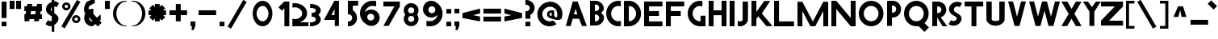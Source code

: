 SplineFontDB: 3.2
FontName: Paribartan1
FullName: Paribartan1
FamilyName: Paribartan
Weight: Regular
Copyright: Copyright 2024 The Paribartan Project Authors (github.com/mitradranirban/paribartan)
Version: 0.001
ItalicAngle: 0
UnderlinePosition: 0
UnderlineWidth: 0
Ascent: 800
Descent: 200
InvalidEm: 1
UFOAscent: 800
UFODescent: -250
LayerCount: 2
Layer: 0 0 "Back" 1
Layer: 1 0 "Fore" 0
StyleMap: 0x0000
FSType: 0
OS2Version: 0
OS2_WeightWidthSlopeOnly: 0
OS2_UseTypoMetrics: 0
CreationTime: 1733728903
ModificationTime: 1734456895
PfmFamily: 17
TTFWeight: 400
TTFWidth: 5
LineGap: 0
VLineGap: 0
OS2TypoAscent: 1200
OS2TypoAOffset: 0
OS2TypoDescent: -400
OS2TypoDOffset: 0
OS2TypoLinegap: 0
OS2WinAscent: 1160
OS2WinAOffset: 0
OS2WinDescent: 348
OS2WinDOffset: 0
HheadAscent: 1200
HheadAOffset: 0
HheadDescent: -400
HheadDOffset: 0
OS2CapHeight: 750
OS2XHeight: 500
OS2Vendor: 'anir'
MarkAttachClasses: 1
DEI: 91125
LangName: 1033 "" "" "" "" "" "" "" "" "Dr Anirban Mitra" "Dr Anirban Mitra" "Variable Color Bengali Font" "https://fonts.atipra.in" "https://github.com/mitradranirban" "This Font Software is licensed under the SIL Open Font License, Version 1.1. This license is available with a FAQ at: https://openfontlicense.org+ACIA" " https://openfontlicense.org"
PickledDataWithLists: "(dp0
Vxyz.fontra.lineMetricsHorizontalLayout.zones
p1
(dp2
Vascender
p3
I16
sVbaseline
p4
I-16
sVcapHeight
p5
I16
sVdescender
p6
I-16
sVxHeight
p7
I16
ss."
Encoding: UnicodeBmp
Compacted: 1
UnicodeInterp: none
NameList: AGL For New Fonts
DisplaySize: -128
AntiAlias: 1
FitToEm: 1
WidthSeparation: 150
WinInfo: 360 10 4
BeginPrivate: 0
EndPrivate
Grid
-1000 -402 m 0
 2000 -402 l 1024
-1000 510.5 m 0
 2000 510.5 l 1024
  Named: "XHGHT"
-982 752 m 0
 2018 752 l 1024
  Named: "CAPS"
-1000 1202 m 0
 2000 1202 l 1024
EndSplineSet
BeginChars: 65538 453

StartChar: exclam
Encoding: 33 33 0
Width: 252
VWidth: 0
Flags: HW
HStem: 8 142<50 202>
VStem: 50 152<8 150 268 782>
LayerCount: 2
Fore
SplineSet
50 8 m 1
 50 150 l 1
 202 150 l 1
 202 8 l 1
 50 8 l 1
50 268 m 1
 50 782 l 1
 202 782 l 1
 202 268 l 1
 50 268 l 1
EndSplineSet
EndChar

StartChar: quotedbl
Encoding: 34 34 1
Width: 452
VWidth: 0
Flags: HW
HStem: 542 257<50 202 250 402>
VStem: 50 152<542 799> 250 152<542 799>
LayerCount: 2
Fore
SplineSet
50 542 m 1
 50 799 l 1
 202 799 l 1
 202 542 l 1
 50 542 l 1
250 542 m 1
 250 799 l 1
 402 799 l 1
 402 542 l 1
 250 542 l 1
EndSplineSet
EndChar

StartChar: numbersign
Encoding: 35 35 2
Width: 644
VWidth: 0
Flags: HW
HStem: 226 152<55 64.8453 243.718 364.845 543.718 599> 476 152<55 109.044 287.917 409.044 587.917 599>
LayerCount: 2
Fore
SplineSet
409.043945312 476 m 1
 261.043945312 476 l 1
 243.717773438 378 l 1
 391.717773438 378 l 1
 409.043945312 476 l 1
149 702 m 1
 301 702 l 1
 287.916992188 628 l 1
 435.916992188 628 l 1
 449 702 l 1
 601 702 l 1
 587.916992188 628 l 1
 599 628 l 1
 599 476 l 1
 561.043945312 476 l 1
 543.717773438 378 l 1
 599 378 l 1
 599 226 l 1
 516.845703125 226 l 1
 505 159 l 1
 353 159 l 1
 364.845703125 226 l 1
 216.845703125 226 l 1
 205 159 l 1
 53 159 l 1
 64.845703125 226 l 1
 55 226 l 1
 55 378 l 1
 91.7177734375 378 l 1
 109.043945312 476 l 1
 55 476 l 1
 55 628 l 1
 135.916992188 628 l 1
 149 702 l 1
EndSplineSet
EndChar

StartChar: dollar
Encoding: 36 36 3
Width: 512
VWidth: 0
Flags: HW
VStem: 253 210.5<165.062 311.804> 253 79<-172 9.65447 452.672 595.787 784.489 1040>
LayerCount: 2
Fore
SplineSet
253 595.787109375 m 1
 246.98046875 589.745117188 241.647460938 582.815429688 237 575 c 0
 220.333007812 547.666992188 218.833007812 517.666992188 232.5 485 c 0
 237.901367188 472.088867188 244.734375 461.313476562 253 452.671875 c 1
 253 595.787109375 l 1
60 67 m 2
 135 192 l 1
 140.333007812 188 147.666992188 183 157 177 c 0
 182.333007812 162.333007812 209.333007812 158.333007812 238 165 c 0
 243.245117188 166.219726562 248.245117188 167.741210938 253 169.563476562 c 1
 253 319.608398438 l 1
 246.412109375 321.99609375 239.412109375 323.79296875 232 325 c 0
 199.333007812 343 171 363 147 385 c 0
 123 407 104 431.666992188 90 459 c 0
 76 486.333007812 70 516.333007812 72 549 c 0
 74 581.666992188 85.3330078125 615 106 649 c 0
 140.186523438 705.163085938 189.186523438 744.8359375 253 768.017578125 c 1
 253 1040 l 1
 332 1040 l 1
 332 784.489257812 l 1
 379.180664062 785.873046875 421.180664062 770.04296875 458 737 c 0
 460 735 463.5 732.5 468.5 729.5 c 0
 473.5 726.5 477 724 479 722 c 2
 404 597 l 1
 396 603.666992188 388.666992188 608.666992188 382 612 c 0
 365.936523438 620.876953125 349.26953125 625.533203125 332 625.966796875 c 1
 332 410.544921875 l 1
 351.361328125 398.936523438 368.361328125 387.254882812 383 375.5 c 0
 405 357.833007812 424.166992188 337.333007812 440.5 314 c 0
 456.833007812 290.666992188 464.5 264.333007812 463.5 235 c 0
 462.5 205.666992188 452 174 432 140 c 0
 408.666992188 100.666992188 375.5 68.1669921875 332.5 42.5 c 0
 332.333007812 42.400390625 332.166992188 42.30078125 332 42.2021484375 c 2
 332 -172 l 1
 253 -172 l 1
 253 9.654296875 l 1
 235.934570312 5.681640625 218.767578125 3.6298828125 201.5 3.5 c 0
 157.166992188 3.1669921875 117 19.3330078125 81 52 c 0
 79 54 75.5 56.5 70.5 59.5 c 0
 65.5 62.5 62 65 60 67 c 2
EndSplineSet
EndChar

StartChar: percent
Encoding: 37 37 4
Width: 691
VWidth: 0
Flags: HW
HStem: 92 75<498.188 521.812> 274 75<498.188 521.812> 493 75<193.188 216.812> 675 75<193.188 216.812>
VStem: 75 76<578.334 664.111> 259 76<578.933 663.698> 380 76<177.334 263.111> 564 76<177.933 262.698>
LayerCount: 2
Fore
SplineSet
535 828 m 1
 641 767 l 1
 156 -73 l 1
 50 -12 l 1
 535 828 l 1
510 274 m 0
 506 274 502 273 498 272 c 1
 498 273 l 1
 473 268 456 246 456 220 c 0
 456 194 473 173 498 168 c 1
 498 169 l 1
 502 168 506 167 510 167 c 0
 514 167 518 168 522 169 c 1
 522 168 l 1
 547 173 564 194 564 220 c 0
 564 246 547 268 522 273 c 1
 522 272 l 1
 518 273 514 274 510 274 c 0
509 92 m 0
 508 92 508 92 507 92 c 0
 505 92 502 92 500 92 c 0
 433 97 380 152 380 220 c 0
 380 288 433 344 500 349 c 0
 502 349 505 349 507 349 c 0
 508 349 508 349 509 349 c 0
 510 349 510 349 511 349 c 0
 583 349 640 292 640 220 c 0
 640 149 583 92 511 92 c 0
 510 92 510 92 509 92 c 0
205 675 m 4
 201 675 197 674 193 673 c 5
 193 674 l 5
 168 669 151 647 151 621 c 4
 151 595 168 574 193 569 c 5
 193 570 l 5
 197 569 201 568 205 568 c 4
 209 568 213 569 217 570 c 5
 217 569 l 5
 242 574 259 595 259 621 c 4
 259 647 242 669 217 674 c 5
 217 673 l 5
 213 674 209 675 205 675 c 4
204 493 m 4
 203 493 203 493 202 493 c 4
 200 493 197 493 195 493 c 4
 128 498 75 553 75 621 c 4
 75 689 128 745 195 750 c 4
 197 750 200 750 202 750 c 4
 203 750 203 750 204 750 c 4
 205 750 205 750 206 750 c 4
 278 750 335 693 335 621 c 4
 335 550 278 493 206 493 c 4
 205 493 205 493 204 493 c 4
EndSplineSet
EndChar

StartChar: ampersand
Encoding: 38 38 5
Width: 649
VWidth: 0
Flags: HW
HStem: 13 151<250.364 321.357> 508 20G<297.268 319.279>
VStem: 56.8926 151<206.066 281.468>
LayerCount: 2
Fore
SplineSet
321.578125 167.893554688 m 1
 208.534179688 282.051757812 l 1
 208.110351562 278.1015625 207.892578125 274.081054688 207.892578125 270 c 0
 207.892578125 211 254.892578125 164 314.892578125 164 c 0
 315.63671875 164 317.953125 165.373046875 321.578125 167.893554688 c 1
388.892578125 820 m 1
 385.892578125 701 l 1
 360.892578125 699 242.892578125 634 223.892578125 615 c 0
 200.892578125 592 190.892578125 561 192.892578125 531 c 1
 215.551757812 508.340820312 l 1
 246.095703125 521.012695312 279.643554688 528 314.892578125 528 c 0
 323.666015625 528 332.338867188 527.560546875 340.892578125 526.704101562 c 1
 340.892578125 383 l 1
 452.024414062 271.868164062 l 1
 509.897460938 319.09375 564.953125 364.163085938 568.892578125 365.131835938 c 1
 568.892578125 212.295898438 l 2
 567.041015625 212.110351562 554.50390625 202.668945312 535.904296875 187.98828125 c 1
 599.892578125 124 l 1
 481.892578125 6 l 1
 405.688476562 82.955078125 l 1
 358.41015625 44.77734375 318.403320312 13 314.892578125 13 c 0
 171.892578125 13 56.892578125 128 56.892578125 270 c 0
 56.892578125 317.479492188 69.5703125 361.873046875 91.7412109375 399.995117188 c 1
 75.892578125 416 l 1
 20.81640625 515.021484375 62.6962890625 618.463867188 116.892578125 722 c 0
 143.875 773.546875 356.1484375 839.728515625 388.892578125 820 c 1
EndSplineSet
EndChar

StartChar: quotesingle
Encoding: 39 39 6
Width: 252
VWidth: 0
Flags: HW
HStem: 542 257<50 202>
VStem: 50 152<542 799>
LayerCount: 2
Fore
SplineSet
50 542 m 1
 50 799 l 1
 202 799 l 1
 202 542 l 1
 50 542 l 1
EndSplineSet
EndChar

StartChar: parenleft
Encoding: 40 40 7
Width: 555
VWidth: 0
Flags: HW
HStem: -4 25<373.819 460.389> 754 29<364.924 455.227>
VStem: 50 104<262.783 514.708>
LayerCount: 2
Fore
SplineSet
432 754 m 1
 304 754 154 589 154 388 c 0
 154 186 304 21 432 21 c 1
 505 3 l 1
 481 -2 457 -4 432 -4 c 0
 221 -4 50 172 50 390 c 0
 50 607 221 783 432 783 c 0
 457 783 481 781 505 776 c 1
 432 754 l 1
EndSplineSet
EndChar

StartChar: parenright
Encoding: 41 41 8
Width: 555
VWidth: 0
Flags: HW
HStem: -4 25<94.6111 181.181> 754 29<99.7727 190.076>
VStem: 401 104<262.783 514.708>
LayerCount: 2
Fore
SplineSet
123 754 m 1
 50 776 l 1
 74 781 98 783 123 783 c 0
 334 783 505 607 505 390 c 0
 505 172 334 -4 123 -4 c 0
 98 -4 74 -2 50 3 c 1
 123 21 l 1
 251 21 401 186 401 388 c 0
 401 589 251 754 123 754 c 1
EndSplineSet
EndChar

StartChar: asterisk
Encoding: 42 42 9
Width: 644
VWidth: 0
Flags: HW
HStem: 354 152<50 139 505 594>
VStem: 246 152<159 247 613 702>
LayerCount: 2
Fore
SplineSet
594 506 m 1
 594 354 l 1
 505 354 l 1
 568 291 l 1
 461 184 l 1
 398 247 l 1
 398 159 l 1
 246 159 l 1
 246 247 l 1
 183 184 l 1
 76 291 l 1
 139 354 l 1
 50 354 l 1
 50 506 l 1
 139 506 l 1
 76 569 l 1
 183 676 l 1
 246 613 l 1
 246 702 l 1
 398 702 l 1
 398 613 l 1
 461 676 l 1
 568 569 l 1
 505 506 l 1
 594 506 l 1
EndSplineSet
EndChar

StartChar: plus
Encoding: 43 43 10
Width: 644
VWidth: 0
Flags: HW
HStem: 354 152<50 594>
VStem: 246 152<159 702>
LayerCount: 2
Fore
SplineSet
246 702 m 1
 398 702 l 1
 398 506 l 1
 594 506 l 1
 594 354 l 1
 398 354 l 1
 398 159 l 1
 246 159 l 1
 246 354 l 1
 50 354 l 1
 50 506 l 1
 246 506 l 1
 246 702 l 1
EndSplineSet
EndChar

StartChar: comma
Encoding: 44 44 11
Width: 252
VWidth: 0
Flags: HW
HStem: -124 274<92.7671 145.182>
VStem: 50 152<8 150>
LayerCount: 2
Fore
SplineSet
50 8 m 1
 50 150 l 1
 202 150 l 1
 202 8 l 1
 142 -124 l 1
 84 -120 l 1
 92.767578125 8 l 1
 50 8 l 1
EndSplineSet
EndChar

StartChar: hyphen
Encoding: 45 45 12
Width: 644
VWidth: 0
Flags: HW
HStem: 354 152<50 594>
LayerCount: 2
Fore
SplineSet
594 506 m 1
 594 354 l 1
 50 354 l 1
 50 506 l 1
 594 506 l 1
EndSplineSet
EndChar

StartChar: period
Encoding: 46 46 13
Width: 252
VWidth: 0
Flags: HW
HStem: 8 142<50 202>
VStem: 50 152<8 150>
LayerCount: 2
Fore
SplineSet
50 8 m 1
 50 150 l 1
 202 150 l 1
 202 8 l 1
 50 8 l 1
EndSplineSet
EndChar

StartChar: slash
Encoding: 47 47 14
Width: 691
VWidth: 0
Flags: HW
LayerCount: 2
Fore
SplineSet
535 828 m 1
 641 767 l 1
 156 -73 l 1
 50 -12 l 1
 535 828 l 1
EndSplineSet
EndChar

StartChar: zero
Encoding: 48 48 15
Width: 864
VWidth: 0
Flags: HW
HStem: -4 157<356.32 508.56> 622 161<356.32 508.56>
VStem: 126.5 122<281.459 495.999> 615.5 122<278.943 498.503>
LayerCount: 2
Fore
SplineSet
615.5 388 m 0
 615.5 517 534.5 622 432.5 622 c 0
 330.5 622 248.5 517 248.5 388 c 0
 248.5 258 330.5 153 432.5 153 c 0
 534.5 153 615.5 258 615.5 388 c 0
737.5 390 m 0
 737.5 172 601.5 -4 432.5 -4 c 0
 263.5 -4 126.5 172 126.5 390 c 0
 126.5 607 263.5 783 432.5 783 c 0
 601.5 783 737.5 607 737.5 390 c 0
EndSplineSet
EndChar

StartChar: one
Encoding: 49 49 16
Width: 436
VWidth: 0
Flags: HW
HStem: 8 21G<234 386> 764 20G<234 386>
VStem: 234 152<8 784>
LayerCount: 2
Fore
SplineSet
158 497 m 1
 50 604 l 1
 232 786 l 1
 234.018554688 784 l 1
 386 784 l 1
 386 8 l 1
 234 8 l 1
 234 573 l 1
 158 497 l 1
EndSplineSet
EndChar

StartChar: two
Encoding: 50 50 17
Width: 555
VWidth: 0
Flags: HW
HStem: 10 226<58.0748 244.22> 596 128.801<58.0915 234.536>
VStem: 359 153<334.465 487.36>
LayerCount: 2
Fore
SplineSet
130 596 m 0
 104.4453125 596 79.9033203125 592.599609375 57 586.325195312 c 1
 57 719.06640625 l 1
 80.62890625 722.829101562 105.034179688 724.80078125 130 724.80078125 c 0
 341 724.80078125 512 584 512 410.400390625 c 0
 512 280.616210938 417.301757812 177.858398438 281.891601562 133.775390625 c 1
 557 136.400390625 l 1
 557 14.80078125 l 1
 54 10 l 1
 57 245.682617188 l 1
 79.9033203125 239.401367188 104.4453125 236 130 236 c 0
 257 236 359 304.80078125 359 408.80078125 c 0
 359 512 257 596 130 596 c 0
EndSplineSet
EndChar

StartChar: three
Encoding: 51 51 18
Width: 435
VWidth: 0
Flags: HW
HStem: 3.87988 122.31<50 177.642> 298.149 122.641<101.207 198.605> 592.75 122.311<56 180.704>
VStem: 234 151<169.615 264.202 454.41 549.831>
LayerCount: 2
Fore
SplineSet
50 4.9296875 m 1
 50 128.7265625 l 1
 58.326171875 127.068359375 67.0361328125 126.189453125 76 126.189453125 c 0
 164.59765625 126.189453125 234 164.260742188 234 212.049804688 c 0
 234 257.192382812 193.44921875 293.25 139.595703125 298.15234375 c 0
 135.422851562 297.991210938 131.223632812 297.91015625 127 297.91015625 c 0
 122.829101562 297.91015625 118.681640625 297.990234375 114.55859375 298.149414062 c 0
 109.943359375 297.72265625 105.41796875 297.061523438 101 296.1796875 c 1
 101 298.959960938 l 1
 101 419.979492188 l 1
 101 422.756835938 l 1
 105.41796875 421.876953125 109.943359375 421.216796875 114.557617188 420.790039062 c 0
 118.681640625 420.94921875 122.829101562 421.030273438 127 421.030273438 c 0
 131.224609375 421.030273438 135.423828125 420.948242188 139.59765625 420.787109375 c 0
 193.450195312 425.686523438 234 461.690429688 234 506.080078125 c 0
 234 554.6796875 167.233398438 592.75 82 592.75 c 0
 73.0361328125 592.75 64.326171875 591.87109375 56 590.209960938 c 1
 56 714.009765625 l 1
 64.5537109375 714.704101562 73.2265625 715.060546875 82 715.060546875 c 0
 249.94140625 715.060546875 385 621.91015625 385 506.080078125 c 0
 385 448.852539062 356.532226562 397.0390625 310.310546875 359.418945312 c 1
 356.532226562 321.696289062 385 269.680664062 385 212.049804688 c 0
 385 97.0302734375 247.267578125 3.8798828125 76 3.8798828125 c 0
 67.2265625 3.8798828125 58.5537109375 4.2353515625 50 4.9296875 c 1
EndSplineSet
EndChar

StartChar: four
Encoding: 52 52 19
Width: 752
VWidth: 0
Flags: HW
HStem: 201.015 150<287.765 385.765> 764 20G<368.718 522.766>
VStem: 385.765 137.001<351.015 531.015> 393.764 129.002<10 202.015>
LayerCount: 2
Fore
SplineSet
385.764648438 351.014648438 m 1
 385.764648438 531.014648438 l 1
 287.764648438 354.014648438 l 1
 385.764648438 351.014648438 l 1
393.763671875 10 m 1
 393.763671875 202.014648438 l 1
 392.764648438 201.014648438 l 1
 57.7646484375 201.014648438 l 1
 379.764648438 784 l 1
 522.765625 784 l 1
 522.765625 10 l 1
 393.763671875 10 l 1
EndSplineSet
EndChar

StartChar: five
Encoding: 53 53 20
Width: 384
VWidth: 0
Flags: HW
HStem: 13 151<50 140.529> 632 152<202 367>
VStem: 50 152<481.593 632> 183 151<206.066 335.061>
LayerCount: 2
Fore
SplineSet
50 14 m 1
 50 167 l 1
 58 165 67 164 76 164 c 0
 136 164 183 211 183 270 c 0
 183 330 136 377 76 377 c 0
 67 377 58 376 50 374 c 1
 50 407 l 1
 50 527 l 1
 50 783 l 1
 51 783 l 1
 51 784 l 1
 368 784 l 1
 367 632 l 1
 202 632 l 1
 202 495 l 1
 281 451 334 367 334 270 c 0
 334 128 219 13 76 13 c 0
 67 13 59 13 50 14 c 1
EndSplineSet
EndChar

StartChar: six
Encoding: 54 54 21
Width: 729
VWidth: 0
Flags: HW
HStem: 622 161<337.002 549.858>
VStem: 50 224<261.187 334.857> 492 167<205.982 333.016>
LayerCount: 2
Fore
SplineSet
382.955078125 376.982421875 m 0
 374.642578125 377.12890625 366.393554688 375.848632812 359 374 c 1
 359 374.828125 l 1
 309.8984375 364.9453125 274 322.4375 274 270 c 0
 274 234.543945312 290.973632812 203.420898438 317.541992188 184.228515625 c 0
 327.942382812 178.08203125 338.862304688 172.750976562 350.22265625 168.317382812 c 0
 353.096679688 167.485351562 356.024414062 166.767578125 359 166.169921875 c 1
 359 167 l 1
 366.393554688 165.151367188 374.642578125 164.157226562 382.955078125 164.017578125 c 0
 391.23046875 164.163085938 399.280273438 165.234375 407 167.131835938 c 1
 407 166.169921875 l 1
 456.1015625 176.0390625 492 218.436523438 492 270 c 0
 492 322.4375 456.1015625 364.9453125 407 374.828125 c 1
 407 373.864257812 l 1
 399.280273438 375.765625 391.23046875 376.836914062 382.955078125 376.982421875 c 0
432 622 m 0
 317.669921875 622 223.6015625 536.90625 205.969726562 425.8125 c 1
 249.354492188 473.500976562 310.4609375 504.749023438 379.12890625 509.397460938 c 0
 384.006835938 509.727539062 388.66015625 509.930664062 393.451171875 509.9765625 c 0
 394.631835938 509.98828125 395.815429688 510 397 510 c 0
 397.301757812 510 397.603515625 509.999023438 397.905273438 509.998046875 c 0
 398.92578125 510 399.956054688 510 401 510 c 0
 524.041992188 510 626.35546875 424.859375 652.516601562 310 c 0
 656.759765625 291.370117188 659 271.958007812 659 252 c 0
 659 224.854492188 654.797851562 198.6953125 647 174.138671875 c 0
 627.598632812 113.034179688 585.939453125 61.8447265625 531.387695312 30.041015625 c 0
 499.198242188 7.6923828125 465.973632812 -4 432 -4 c 0
 429.5859375 -4 427.176757812 -3.9765625 424.772460938 -3.9306640625 c 0
 416.946289062 -4.638671875 409.017578125 -5 401 -5 c 0
 399.956054688 -5 398.92578125 -4.998046875 397.90625 -4.998046875 c 0
 397.604492188 -4.998046875 397.301757812 -5 397 -5 c 0
 395.815429688 -5 394.631835938 -4.9921875 393.451171875 -4.9765625 c 0
 388.662109375 -4.9130859375 384.004882812 -4.794921875 379.133789062 -4.3974609375 c 0
 325.603515625 -0.0244140625 276.633789062 19.9453125 237.079101562 50.984375 c 1
 125.05859375 119.575195312 50 245.5703125 50 390 c 0
 50 607 221 783 432 783 c 0
 456.965820312 783 527.37109375 780.536132812 551 775.83203125 c 1
 551 609.90625 l 1
 528.096679688 617.749023438 457.5546875 622 432 622 c 0
EndSplineSet
EndChar

StartChar: seven
Encoding: 55 55 22
Width: 610
VWidth: 0
Flags: HW
HStem: 620 152<50 389>
LayerCount: 2
Fore
SplineSet
213 10 m 1
 51 10 l 1
 389 620 l 1
 50 620 l 1
 50 772 l 1
 560 772 l 1
 560 620 l 1
 213 10 l 1
EndSplineSet
EndChar

StartChar: eight
Encoding: 56 56 23
Width: 616
VWidth: 0
Flags: HW
HStem: 376.983 92.0348<286.347 333.638>
VStem: 50 151<207.14 334.826 510.772 638.449> 419 151<205.844 334.826 510.772 639.753>
LayerCount: 2
Fore
SplineSet
309.037109375 13.201171875 m 0
 308.771484375 13.201171875 308.505859375 13.2001953125 308.240234375 13.2001953125 c 0
 307.197265625 13.2001953125 306.15625 13.2060546875 305.116210938 13.220703125 c 0
 300.90234375 13.2607421875 296.8046875 13.380859375 292.518554688 13.7294921875 c 0
 174.077148438 21.744140625 81.2001953125 119.6484375 81.2001953125 239.359375 c 0
 81.2001953125 289.814453125 97.4677734375 336.307617188 125.0703125 373.905273438 c 1
 97.4677734375 411.375976562 81.2001953125 457.659179688 81.2001953125 507.759765625 c 0
 81.2001953125 628.3125 174.075195312 726.250976562 292.513671875 734.26953125 c 0
 296.801757812 734.619140625 300.901367188 734.73828125 305.116210938 734.779296875 c 0
 306.15625 734.793945312 307.197265625 734.799804688 308.240234375 734.799804688 c 0
 308.505859375 734.799804688 308.771484375 734.798828125 309.036132812 734.797851562 c 0
 309.934570312 734.799804688 310.840820312 734.799804688 311.759765625 734.799804688 c 0
 437.599609375 734.799804688 538.799804688 633.599609375 538.799804688 507.759765625 c 0
 538.799804688 457.659179688 522.532226562 411.375976562 494.9296875 373.905273438 c 1
 522.532226562 336.307617188 538.799804688 289.814453125 538.799804688 239.359375 c 0
 538.799804688 114.400390625 437.599609375 13.2001953125 311.759765625 13.2001953125 c 0
 310.840820312 13.2001953125 309.934570312 13.201171875 309.037109375 13.201171875 c 0
309.959960938 601.904296875 m 0
 302.64453125 601.78125 295.38671875 600.907226562 288.879882812 599.279296875 c 1
 288.879882812 600.008789062 l 1
 245.669921875 591.3125 214.080078125 553.904296875 214.080078125 507.759765625 c 0
 214.080078125 462.384765625 245.669921875 425.075195312 288.879882812 416.389648438 c 1
 288.879882812 417.120117188 l 1
 295.38671875 415.493164062 302.64453125 414.618164062 309.959960938 414.49609375 c 0
 317.2421875 414.624023438 324.327148438 415.565429688 331.120117188 417.236328125 c 1
 331.120117188 416.389648438 l 1
 374.330078125 425.075195312 405.919921875 462.384765625 405.919921875 507.759765625 c 0
 405.919921875 553.904296875 374.330078125 591.3125 331.120117188 600.008789062 c 1
 331.120117188 599.16015625 l 1
 324.327148438 600.833984375 317.2421875 601.776367188 309.959960938 601.904296875 c 0
309.959960938 333.504882812 m 0
 302.64453125 333.381835938 295.38671875 332.505859375 288.879882812 330.879882812 c 1
 288.879882812 331.609375 l 1
 245.669921875 322.912109375 214.080078125 285.504882812 214.080078125 239.359375 c 0
 214.080078125 193.984375 245.669921875 156.673828125 288.879882812 147.990234375 c 1
 288.879882812 148.720703125 l 1
 295.38671875 147.09375 302.64453125 146.21875 309.959960938 146.094726562 c 0
 317.243164062 146.223632812 324.327148438 147.166015625 331.120117188 148.8359375 c 1
 331.120117188 147.990234375 l 1
 374.330078125 156.673828125 405.919921875 193.984375 405.919921875 239.359375 c 0
 405.919921875 285.504882812 374.330078125 322.912109375 331.120117188 331.609375 c 1
 331.120117188 330.760742188 l 1
 324.327148438 332.434570312 317.243164062 333.375976562 309.959960938 333.504882812 c 0
EndSplineSet
EndChar

StartChar: nine
Encoding: 57 57 24
Width: 729
VWidth: 0
Flags: HW
HStem: -5 161<159.125 372.237> 763 20G<303.991 308.522 311.849 312.592>
VStem: 50 167<444.984 572.018> 435 224<279.5 518.141>
LayerCount: 2
Fore
SplineSet
326.044921875 401.017578125 m 0
 334.357421875 400.87109375 342.606445312 402.151367188 350 404 c 1
 350 403.171875 l 1
 399.1015625 413.0546875 435 455.5625 435 508 c 0
 435 543.456054688 418.026367188 574.579101562 391.458007812 593.771484375 c 0
 381.057617188 599.91796875 370.137695312 605.249023438 358.77734375 609.682617188 c 0
 355.903320312 610.514648438 352.975585938 611.232421875 350 611.830078125 c 1
 350 611 l 1
 342.606445312 612.848632812 334.357421875 613.842773438 326.044921875 613.982421875 c 0
 317.76953125 613.836914062 309.719726562 612.765625 302 610.868164062 c 1
 302 611.830078125 l 1
 252.8984375 601.9609375 217 559.563476562 217 508 c 0
 217 455.5625 252.8984375 413.0546875 302 403.171875 c 1
 302 404.135742188 l 1
 309.719726562 402.234375 317.76953125 401.163085938 326.044921875 401.017578125 c 0
277 156 m 0
 391.330078125 156 485.3984375 241.09375 503.030273438 352.1875 c 1
 459.645507812 304.499023438 398.5390625 273.250976562 329.87109375 268.602539062 c 0
 324.993164062 268.272460938 320.33984375 268.069335938 315.548828125 268.0234375 c 0
 314.368164062 268.01171875 313.184570312 268 312 268 c 0
 311.698242188 268 311.396484375 268.000976562 311.094726562 268.001953125 c 0
 310.07421875 268 309.043945312 268 308 268 c 0
 184.958007812 268 82.64453125 353.140625 56.4833984375 468 c 0
 52.240234375 486.629882812 50 506.041992188 50 526 c 0
 50 553.145507812 54.2021484375 579.3046875 62 603.861328125 c 0
 81.4013671875 664.965820312 123.060546875 716.155273438 177.612304688 747.958984375 c 0
 209.801757812 770.307617188 243.026367188 782 277 782 c 0
 279.4140625 782 281.823242188 781.9765625 284.227539062 781.930664062 c 0
 292.053710938 782.638671875 299.982421875 783 308 783 c 0
 309.043945312 783 310.07421875 782.998046875 311.09375 782.998046875 c 0
 311.395507812 782.998046875 311.698242188 783 312 783 c 0
 313.184570312 783 314.368164062 782.9921875 315.548828125 782.9765625 c 0
 320.337890625 782.913085938 324.995117188 782.794921875 329.866210938 782.397460938 c 0
 383.396484375 778.024414062 432.366210938 758.0546875 471.920898438 727.015625 c 1
 583.94140625 658.424804688 659 532.4296875 659 388 c 0
 659 171 488 -5 277 -5 c 0
 252.034179688 -5 181.62890625 -2.5361328125 158 2.16796875 c 1
 158 168.09375 l 1
 180.903320312 160.250976562 251.4453125 156 277 156 c 0
EndSplineSet
EndChar

StartChar: colon
Encoding: 58 58 25
Width: 252
VWidth: 0
Flags: HW
HStem: 8 142<50 202> 408 142<50 202>
VStem: 50 152<8 150 408 550>
LayerCount: 2
Fore
SplineSet
50 8 m 1
 50 150 l 1
 202 150 l 1
 202 8 l 1
 50 8 l 1
50 408 m 1
 50 550 l 1
 202 550 l 1
 202 408 l 1
 50 408 l 1
EndSplineSet
EndChar

StartChar: semicolon
Encoding: 59 59 26
Width: 252
VWidth: 0
Flags: HW
HStem: 408 142<50 202>
VStem: 50 152<8 150 408 550>
LayerCount: 2
Fore
SplineSet
50 408 m 1
 50 550 l 1
 202 550 l 1
 202 408 l 1
 50 408 l 1
50 8 m 1
 50 150 l 1
 202 150 l 1
 202 8 l 1
 142 -124 l 1
 84 -120 l 1
 92.767578125 8 l 1
 50 8 l 1
EndSplineSet
EndChar

StartChar: less
Encoding: 60 60 27
Width: 644
VWidth: 0
Flags: HW
LayerCount: 2
Fore
SplineSet
594 556 m 1
 594 404 l 1
 379.895507812 347.71875 l 1
 594 306 l 1
 594 154 l 1
 50 260 l 1
 50 261 l 1
 50 412 l 1
 50 413 l 1
 594 556 l 1
EndSplineSet
EndChar

StartChar: equal
Encoding: 61 61 28
Width: 644
VWidth: 0
Flags: HW
HStem: 154 152<50 594> 404 152<50 594>
LayerCount: 2
Fore
SplineSet
594 556 m 1
 594 404 l 1
 50 404 l 1
 50 556 l 1
 594 556 l 1
594 306 m 1
 594 154 l 1
 50 154 l 1
 50 306 l 1
 594 306 l 1
EndSplineSet
EndChar

StartChar: greater
Encoding: 62 62 29
Width: 644
VWidth: 0
Flags: HW
LayerCount: 2
Fore
SplineSet
50 556 m 1
 594 413 l 1
 594 412 l 1
 594 261 l 1
 594 260 l 1
 50 154 l 1
 50 306 l 1
 264 348 l 1
 50 404 l 1
 50 556 l 1
EndSplineSet
EndChar

StartChar: question
Encoding: 63 63 30
Width: 384
VWidth: 0
Flags: HW
HStem: 8 142<50 202> 240 238<50 144.438> 688 151<50 140.529>
VStem: 50 152<8 150 240 369.991> 183 151<518.983 645.934>
LayerCount: 2
Fore
SplineSet
50 838 m 1
 59 839 67 839 76 839 c 0
 219 839 334 724 334 582 c 0
 334 484.831054688 280.901367188 400.58984375 202 356.573242188 c 1
 202 240 l 1
 50 240 l 1
 50 325 l 1
 50 450 l 1
 50 478 l 1
 58 476 67 475 76 475 c 0
 136 475 183 522 183 582 c 0
 183 641 136 688 76 688 c 0
 67 688 58 687 50 685 c 1
 50 838 l 1
50 8 m 1
 50 150 l 1
 202 150 l 1
 202 8 l 1
 50 8 l 1
EndSplineSet
EndChar

StartChar: at
Encoding: 64 64 31
Width: 864
VWidth: 0
Flags: HW
HStem: 249 75<431.227 473> 431 71<431.227 485>
VStem: 343 76<335.505 419.715> 485 83.0107<325.318 431> 485 76<328.62 431>
LayerCount: 2
Fore
SplineSet
561 246 m 1025xe8
524 176 m 1025xe0
487 238 m 1
 473 249 l 1
 401 249 343 306 343 378 c 0
 343 449 401 502 473 502 c 0
 477 502 481 502 485 502 c 2
 561 502 l 1
 568.010742188 328.353515625 l 2
 572.831054688 297.021484375 653.69921875 229.975585938 662 336 c 0
 661.986328125 337.467773438 657.7578125 350.56640625 658 352 c 0
 670 423 649 497 595 551 c 0
 505 641 359 638 268 547 c 0
 176 455 174 309 264 219 c 0
 334 149 438 135 524 176 c 0
 548 187 637 64 637 64 c 1
 485 -36 283 -22 153 108 c 0
 4 257 7 503 161 657 c 0
 314 810 560 814 709 665 c 0
 823 551 850 372 787 230 c 1
 679.654296875 167.57421875 584.088867188 209.5390625 487 238 c 1
485 430 m 1
 481 431 477 431 473 431 c 0
 443 431 419 408 419 378 c 0
 419 348 443 324 473 324 c 0
 477 324 481 325 485 326 c 1
 485 430 l 1
EndSplineSet
EndChar

StartChar: A
Encoding: 65 65 32
Width: 752
VWidth: 0
Flags: HW
HStem: 237 140<297.449 406.827>
LayerCount: 2
Fore
SplineSet
406.827148438 377 m 1
 357.200195312 545.223632812 l 1
 297.448242188 377 l 1
 406.827148438 377 l 1
550 10 m 1
 461 238.13671875 l 1
 461 237 l 1
 261.038085938 237 l 1
 202 10 l 1
 50 10 l 1
 266 779 l 1
 418 779 l 1
 702 10 l 1
 550 10 l 1
EndSplineSet
EndChar

StartChar: B
Encoding: 66 66 33
Width: 512
VWidth: 0
Flags: HW
HStem: 14 129<202.375 290.409> 356 105<202.375 290.409> 674 116<202.375 290.409>
VStem: 50 152<143.026 355.974 461.026 673.974 789.664 790> 333 151<186.465 313.767 502.806 620.788>
LayerCount: 2
Fore
SplineSet
202 464 m 1
 210 462 218 461 226 461 c 0
 286 461 333 508 333 567 c 0
 333 627 286 674 226 674 c 0
 218 674 210 673 202 671 c 1
 202 464 l 1
202 146 m 1
 210 144 218 143 226 143 c 0
 286 143 333 190 333 249 c 0
 333 309 286 356 226 356 c 0
 218 356 210 355 202 353 c 1
 202 146 l 1
202 790 m 1
 202 789.6640625 l 1
 207.96484375 790 213.740234375 790 220 790 c 0
 363 790 478 675 478 532 c 0
 478 481.500976562 420 439 395 406 c 1
 424 371 484 324.768554688 484 270 c 0
 484 128 369 13 226 13 c 0
 218 13 210 13 202 14 c 2
 50 14 l 1
 50 790 l 1
 202 790 l 1
EndSplineSet
EndChar

StartChar: C
Encoding: 67 67 34
Width: 555
VWidth: 0
Flags: HW
HStem: -4 157<337.027 503.909> 622 161<337.027 503.909>
VStem: 50 153<291.299 486.2>
LayerCount: 2
Fore
SplineSet
432 622 m 0
 305 622 203 517 203 388 c 0
 203 258 305 153 432 153 c 0
 457.5546875 153 482.096679688 157.250976562 505 165.102539062 c 1
 505 3.169921875 l 1
 481.37109375 -1.5361328125 456.965820312 -4 432 -4 c 0
 221 -4 50 172 50 390 c 0
 50 607 221 783 432 783 c 0
 456.965820312 783 481.37109375 780.536132812 505 775.83203125 c 1
 505 609.90625 l 1
 482.096679688 617.749023438 457.5546875 622 432 622 c 0
EndSplineSet
EndChar

StartChar: D
Encoding: 68 68 35
Width: 630
VWidth: 0
Flags: HW
HStem: -3.9789 157.014<202 287.489> 621.965 161.035<202 293.477>
VStem: 50 152<-4 -3.9789 153.035 621.965> 427 153<292.064 485.736>
LayerCount: 2
Fore
SplineSet
202 153.03515625 m 1
 327.134765625 155.211914062 427 259.368164062 427 388 c 0
 427 515.642578125 327.134765625 619.788085938 202 621.96484375 c 1
 202 153.03515625 l 1
50 778 m 1
 99.62109375 770.911132812 148.3828125 783 198 783 c 0
 409 783 580 607 580 390 c 0
 580 173.37890625 411.157226562 -1.771484375 202 -3.978515625 c 2
 50 -4 l 1
 50 778 l 1
EndSplineSet
EndChar

StartChar: E
Encoding: 69 69 36
Width: 668
VWidth: 0
Flags: HW
HStem: 7 152<202 617> 343 152<202 509> 636 152<202 617>
VStem: 50 568<7 159 636 788> 50 152<159 343 495 636>
LayerCount: 2
Fore
SplineSet
509 495 m 1
 510 343 l 1
 202 343 l 1
 202 159 l 1
 617 159 l 1
 618 7 l 1
 51 7 l 1
 50.9931640625 8 l 1
 50 8 l 1
 50 784 l 1
 50.0263671875 784 l 1
 50 788 l 1
 617 788 l 1
 618 636 l 1
 202 636 l 1
 202 495 l 1
 509 495 l 1
EndSplineSet
EndChar

StartChar: F
Encoding: 70 70 37
Width: 668
VWidth: 0
Flags: HW
HStem: 8 21G<50 202> 343 152<202 509> 636 152<202 617>
VStem: 50 152<8 343 495 636>
LayerCount: 2
Fore
SplineSet
509 495 m 1
 510 343 l 1
 202 343 l 1
 202 8 l 1
 50 8 l 1
 50 784 l 1
 50.0263671875 784 l 1
 50 788 l 1
 617 788 l 1
 618 636 l 1
 202 636 l 1
 202 495 l 1
 509 495 l 1
EndSplineSet
EndChar

StartChar: G
Encoding: 71 71 38
Width: 651
VWidth: 0
Flags: HW
HStem: -4 157<337.532 449> 622 161<337.027 503.909>
VStem: 50 153<291.299 486.2> 449 152<-4 -3.6178 153 323>
LayerCount: 2
Fore
SplineSet
432 622 m 0
 305 622 203 517 203 388 c 0
 203 258 305 153 432 153 c 0
 437.719726562 153 443.388671875 153.212890625 449 153.631835938 c 1
 449 323 l 1
 601 323 l 1
 601 -4 l 1
 449 -4 l 1
 449 -3.6181640625 l 1
 443.364257812 -3.8720703125 437.696289062 -4 432 -4 c 0
 221 -4 50 172 50 390 c 0
 50 607 221 783 432 783 c 0
 456.965820312 783 481.37109375 780.536132812 505 775.83203125 c 1
 505 609.90625 l 1
 482.096679688 617.749023438 457.5546875 622 432 622 c 0
EndSplineSet
EndChar

StartChar: H
Encoding: 72 72 39
Width: 652
VWidth: 0
Flags: HW
HStem: 8 21G<50 202 450 602> 343 152<202 450> 764 20G<50 202 450 602>
VStem: 50 152<8 343 495 784> 450 152<8 343 495 784>
LayerCount: 2
Fore
SplineSet
450 784 m 1
 602 784 l 1
 602 8 l 1
 450 8 l 1
 450 343 l 1
 202 343 l 1
 202 8 l 1
 50 8 l 1
 50 784 l 1
 202 784 l 1
 202 495 l 1
 450 495 l 1
 450 784 l 1
EndSplineSet
EndChar

StartChar: I
Encoding: 73 73 40
Width: 252
VWidth: 0
Flags: HW
HStem: 8 21G<50 202> 764 20G<50 202>
VStem: 50 152<8 784>
LayerCount: 2
Fore
SplineSet
50 784 m 1
 202 784 l 1
 202 8 l 1
 50 8 l 1
 50 784 l 1
EndSplineSet
EndChar

StartChar: J
Encoding: 74 74 41
Width: 419
VWidth: 0
Flags: HW
HStem: 7 151<55.4451 185.159> 751 20G<202 369>
VStem: 202 164<178.881 771>
LayerCount: 2
Fore
SplineSet
50 16 m 1
 50 184 l 1
 69 168 94 158 121 158 c 0
 154 158 182 172 202 195 c 1
 202 771 l 1
 369 771 l 1
 366 194 l 1
 335 85 239 7 121 7 c 0
 96 7 73 10 50 16 c 1
EndSplineSet
EndChar

StartChar: K
Encoding: 75 75 42
Width: 703
VWidth: 0
Flags: HW
HStem: 8 20G<50 202 511 686.026> 764 20G<50 202>
VStem: 50 152<8 228.505 442.895 784>
LayerCount: 2
Fore
SplineSet
50 784 m 1
 202 784 l 1
 202 442.89453125 l 1
 447 780 l 1
 633 778 l 1
 372 397 l 1
 703 7 l 1
 511 8 l 1
 259.208007812 311.887695312 l 1
 202 228.504882812 l 1
 202 8 l 1
 50 8 l 1
 50 784 l 1
EndSplineSet
EndChar

StartChar: L
Encoding: 76 76 43
Width: 718
VWidth: 0
Flags: HW
HStem: 7 152<202 667> 764 20G<50 202>
VStem: 50 152<159 784>
LayerCount: 2
Fore
SplineSet
50 784 m 1
 202 784 l 1
 202 159 l 1
 667 159 l 1
 668 7 l 1
 51 7 l 1
 50.9931640625 8 l 1
 50 8 l 1
 50 784 l 1
EndSplineSet
EndChar

StartChar: M
Encoding: 77 77 44
Width: 1052
VWidth: 0
Flags: HW
HStem: 8 21G<50 202 850 1002>
VStem: 50 152<8 486.16> 850 152<8 486.16>
LayerCount: 2
Fore
SplineSet
50 778 m 1
 202 778 l 1
 526 155.919921875 l 1
 850 778 l 1
 1002 778 l 1
 1002 8 l 1
 850 8 l 1
 850 486.16015625 l 1
 602 10 l 1
 450 10 l 1
 202 486.16015625 l 1
 202 8 l 1
 50 8 l 1
 50 778 l 1
EndSplineSet
EndChar

StartChar: N
Encoding: 78 78 45
Width: 852
VWidth: 0
Flags: HW
HStem: 8 21G<50 202 632.937 802> 764 20G<50 219.116 650 802>
VStem: 50 152<8 533.101> 650 152<260.522 784>
LayerCount: 2
Fore
SplineSet
50 784 m 1
 202 784 l 1
 650 260.521484375 l 1
 650 784 l 1
 802 784 l 1
 802 8 l 1
 650 8 l 1
 202 533.1015625 l 1
 202 8 l 1
 50 8 l 1
 50 784 l 1
EndSplineSet
EndChar

StartChar: O
Encoding: 79 79 46
Width: 864
VWidth: 0
Flags: HW
HStem: -4 157<337.027 526.973> 622 161<337.027 526.973>
VStem: 50 153<288.712 488.774> 661 153<288.712 488.774>
LayerCount: 2
Fore
SplineSet
661 388 m 0
 661 517 559 622 432 622 c 0
 305 622 203 517 203 388 c 0
 203 258 305 153 432 153 c 0
 559 153 661 258 661 388 c 0
814 390 m 0
 814 172 643 -4 432 -4 c 0
 221 -4 50 172 50 390 c 0
 50 607 221 783 432 783 c 0
 643 783 814 607 814 390 c 0
EndSplineSet
EndChar

StartChar: P
Encoding: 80 80 47
Width: 534
VWidth: 0
Flags: HW
HStem: 275 151<202 290.529> 639 150<202.375 290.409>
VStem: 50 152<13 276 426.026 638.974> 333 151<468.471 596.934>
LayerCount: 2
Fore
SplineSet
202 636 m 1
 202 429 l 1
 210 427 218 426 226 426 c 0
 286 426 333 473 333 533 c 0
 333 592 286 639 226 639 c 0
 218 639 210 638 202 636 c 1
202 13 m 1
 50 13 l 1
 50 789 l 1
 202 789 l 2
 210 790 218 790 226 790 c 0
 369 790 484 675 484 533 c 0
 484 390 369 275 226 275 c 0
 218 275 210 275 202 276 c 1
 202 13 l 1
EndSplineSet
EndChar

StartChar: Q
Encoding: 81 81 48
Width: 864
VWidth: 0
Flags: HW
HStem: -4 157<337.027 513.045> 622 161<337.027 526.973>
VStem: 50 153<291.299 486.2> 661 153<290.102 486.2>
LayerCount: 2
Fore
SplineSet
814 390 m 0
 814 272.352539062 764.198242188 166.9375 685.18359375 94.81640625 c 1
 822 -42 l 1
 684 -181 l 1
 500.666015625 2.333984375 l 1
 478.390625 -1.8271484375 455.442382812 -4 432 -4 c 0
 221 -4 50 172 50 390 c 0
 50 607 221 783 432 783 c 0
 643 783 814 607 814 390 c 0
661 388 m 0
 661 517 559 622 432 622 c 0
 305 622 203 517 203 388 c 0
 203 258 305 153 432 153 c 0
 559 153 661 258 661 388 c 0
EndSplineSet
EndChar

StartChar: R
Encoding: 82 82 49
Width: 512
VWidth: 0
Flags: HW
HStem: 7 21G<359.703 512> 639 150<202.375 290.409>
VStem: 50 152<13 276 426.026 638.974> 333 151<470.25 596.934>
LayerCount: 2
Fore
SplineSet
202 13 m 1
 50 13 l 1
 50 789 l 1
 202 789 l 2
 210 790 218 790 226 790 c 0
 369 790 484 675 484 533 c 0
 484 420.658203125 413.024414062 325.596679688 313.254882812 290 c 1
 512 7 l 1
 372 7 l 1
 206.913085938 275.502929688 l 2
 205.275390625 275.6328125 203.637695312 275.794921875 202 276 c 1
 202 13 l 1
202 636 m 1
 202 429 l 1
 210 427 218 426 226 426 c 0
 286 426 333 473 333 533 c 0
 333 592 286 639 226 639 c 0
 218 639 210 638 202 636 c 1
EndSplineSet
EndChar

StartChar: S
Encoding: 83 83 50
Width: 512
VWidth: 0
Flags: HW
LayerCount: 2
Fore
SplineSet
55 67 m 1
 130 192 l 1
 136 187 142 182 152 177 c 0
 203 147 267 164 297 212 c 0
 329 268 279 316 227 325 c 1
 101 393 17 508 101 649 c 0
 171 765 328 804 453 737 c 0
 459 731 467 728 474 722 c 1
 399 597 l 1
 393 602 387 607 377 612 c 0
 326 640 262 624 232 575 c 0
 199 520 232 439 296 428 c 1
 413 365 512 280 427 140 c 0
 358 23 201 -16 76 52 c 0
 70 58 62 61 55 67 c 1
EndSplineSet
EndChar

StartChar: T
Encoding: 84 84 51
Width: 676
VWidth: 0
Flags: HW
HStem: 8 21G<265 417> 624 152<53 265 417 629>
VStem: 265 152<8 624>
LayerCount: 2
Fore
SplineSet
53 624 m 1
 53 776 l 1
 629 776 l 1
 629 624 l 1
 417 624 l 1
 417 8 l 1
 265 8 l 1
 265 624 l 1
 53 624 l 1
EndSplineSet
EndChar

StartChar: U
Encoding: 85 85 52
Width: 669
VWidth: 0
Flags: HW
HStem: 751 20G<50 217 452 619>
VStem: 53 164<182.77 771> 452 164<182.95 771>
LayerCount: 2
Fore
SplineSet
616 194 m 1
 547.931640625 -45.4130859375 122.236328125 -49.4453125 53 194 c 1
 50 771 l 1
 217 771 l 1
 217 195 l 1
 255.237304688 151.02734375 414.430664062 149.916992188 452 195 c 1
 452 771 l 1
 619 771 l 1
 616 194 l 1
EndSplineSet
EndChar

StartChar: V
Encoding: 86 86 53
Width: 652
VWidth: 0
Flags: HW
LayerCount: 2
Fore
SplineSet
50 779 m 1
 202 779 l 1
 326 302.219726562 l 1
 450 779 l 1
 602 779 l 1
 402 10 l 1
 250 10 l 1
 50 779 l 1
EndSplineSet
EndChar

StartChar: W
Encoding: 87 87 54
Width: 1000
VWidth: 0
Flags: HW
LayerCount: 2
Fore
SplineSet
50 779 m 1
 202 779 l 1
 326 302.219726562 l 1
 450 779 l 1
 451 779 l 1
 602 779 l 1
 603 779 l 1
 727 302 l 1
 851 779 l 1
 1003 779 l 1
 803 10 l 1
 651 10 l 1
 526.5 488.702148438 l 1
 402 10 l 1
 250 10 l 1
 50 779 l 1
EndSplineSet
EndChar

StartChar: X
Encoding: 88 88 55
Width: 724
VWidth: 0
Flags: HW
HStem: 9 20G<62.6104 229 487.368 674>
LayerCount: 2
Fore
SplineSet
50 780 m 1
 236 778 l 1
 365.55078125 550.842773438 l 1
 498 779 l 1
 673 778 l 1
 452.728515625 397.982421875 l 1
 674 10 l 1
 499 8 l 1
 362.609375 242.506835938 l 1
 229 12 l 1
 51 9 l 1
 274.5 394 l 1
 50 780 l 1
EndSplineSet
EndChar

StartChar: Y
Encoding: 89 89 56
Width: 512
VWidth: 0
Flags: HW
VStem: 193 152<11 460>
LayerCount: 2
Fore
SplineSet
193 461 m 1
 193.365234375 461 l 1
 -6 775 l 1
 146 775 l 1
 270 604 l 1
 394 775 l 1
 546 775 l 1
 346 460 l 1
 345 460 l 1
 345 11 l 1
 193 11 l 1
 193 461 l 1
EndSplineSet
EndChar

StartChar: Z
Encoding: 90 90 57
Width: 783
VWidth: 0
Flags: HW
HStem: 20 152<301 733> 620 152<50 480>
LayerCount: 2
Fore
SplineSet
50 20 m 1
 50 172 l 1
 480 620 l 1
 50 620 l 1
 50 772 l 1
 733 772 l 1
 733 620 l 1
 301 172 l 1
 733 172 l 1
 733 20 l 1
 50 20 l 1
EndSplineSet
EndChar

StartChar: bracketleft
Encoding: 91 91 58
Width: 362
VWidth: 0
Flags: HW
HStem: -70 85<144 311> 699 85<144 311>
VStem: 50 262<-70 15 699 784> 50 94<15 699>
LayerCount: 2
Fore
SplineSet
51 -70 m 1
 50 -70 l 1
 50 -69 l 1
 50 783 l 1
 50 784 l 1
 51 784 l 1
 312 784 l 1
 311 699 l 1
 144 699 l 1
 144 15 l 1
 311 15 l 1
 312 -70 l 1
 51 -70 l 1
EndSplineSet
EndChar

StartChar: backslash
Encoding: 92 92 59
Width: 691
VWidth: 0
Flags: HW
LayerCount: 2
Fore
SplineSet
156 828 m 1
 641 -12 l 1
 535 -73 l 1
 50 767 l 1
 156 828 l 1
EndSplineSet
EndChar

StartChar: bracketright
Encoding: 93 93 60
Width: 362
VWidth: 0
Flags: HW
HStem: -71 85<51 218> 699 85<51 218>
VStem: 50 262<-71 14 699 784> 218 94<14 699>
LayerCount: 2
Fore
SplineSet
311 -71 m 1
 50 -71 l 1
 51 14 l 1
 218 14 l 1
 218 699 l 1
 51 699 l 1
 50 784 l 1
 311 784 l 1
 312 784 l 1
 312 783 l 1
 312 -70 l 1
 312 -71 l 1
 311 -71 l 1
EndSplineSet
EndChar

StartChar: asciicircum
Encoding: 94 94 61
Width: 644
VWidth: 0
Flags: HW
LayerCount: 2
Fore
SplineSet
121 293 m 1
 264 627 l 1
 265 627 l 1
 416 627 l 1
 417 627 l 1
 523 293 l 1
 371 293 l 1
 329 507 l 1
 273 293 l 1
 121 293 l 1
EndSplineSet
EndChar

StartChar: underscore
Encoding: 95 95 62
Width: 544
VWidth: 0
Flags: HW
HStem: 54 152<0 544>
LayerCount: 2
Fore
SplineSet
544 206 m 1
 544 54 l 1
 0 54 l 1
 0 206 l 1
 544 206 l 1
EndSplineSet
EndChar

StartChar: grave
Encoding: 96 96 63
Width: 252
VWidth: 0
Flags: HW
HStem: 526 289
VStem: -19 290
LayerCount: 2
Fore
SplineSet
163 526 m 1
 -19 708 l 1
 89 815 l 1
 271 633 l 1
 163 526 l 1
EndSplineSet
EndChar

StartChar: a
Encoding: 97 97 64
Width: 512
VWidth: 0
Flags: HW
HStem: 18 151<243.471 332> 382 143<243.351 331.625>
VStem: 50 151<211.471 339.671> 332 152<11 19 169.012 381.988>
LayerCount: 2
Fore
SplineSet
332 379 m 1
 324 381 316 382 308 382 c 0
 248 382 201 335 201 276 c 0
 201 216 248 169 308 169 c 0
 316 169 324 170 332 172 c 1
 332 379 l 1
332 11 m 1
 332 19 l 1
 324 18 316 18 308 18 c 0
 165 18 50 133 50 276 c 0
 50 418 165 525 308 525 c 0
 316 525 324 525 332 524 c 2
 484 524 l 1
 484 11 l 1
 332 11 l 1
EndSplineSet
EndChar

StartChar: b
Encoding: 98 98 65
Width: 512
VWidth: 0
Flags: HW
HStem: 14 150<202.375 290.649> 377 151<202 290.529>
VStem: 50 152<164.012 376.988 527 790> 333 151<206.066 334.529>
LayerCount: 2
Fore
SplineSet
202 167 m 1
 210 165 218 164 226 164 c 0
 286 164 333 211 333 270 c 0
 333 330 286 377 226 377 c 0
 218 377 210 376 202 374 c 1
 202 167 l 1
202 790 m 1
 202 527 l 1
 210 528 218 528 226 528 c 0
 369 528 484 413 484 270 c 0
 484 128 369 13 226 13 c 0
 218 13 210 13 202 14 c 2
 50 14 l 1
 50 790 l 1
 202 790 l 1
EndSplineSet
EndChar

StartChar: c
Encoding: 99 99 66
Width: 384
VWidth: 0
Flags: HW
HStem: 13 151<243.471 334> 377 151<243.471 334>
VStem: 50 151<206.066 334.529>
LayerCount: 2
Fore
SplineSet
334 14.2958984375 m 1
 325.446289062 13.4384765625 316.7734375 13 308 13 c 0
 165 13 50 128 50 270 c 0
 50 413 165 528 308 528 c 0
 316.7734375 528 325.446289062 527.560546875 334 526.704101562 c 1
 334 373.864257812 l 1
 325.673828125 375.915039062 316.963867188 377 308 377 c 0
 248 377 201 330 201 270 c 0
 201 211 248 164 308 164 c 0
 316.963867188 164 325.673828125 165.084960938 334 167.131835938 c 1
 334 14.2958984375 l 1
EndSplineSet
EndChar

StartChar: d
Encoding: 100 100 67
Width: 512
VWidth: 0
Flags: HW
HStem: 13 151<242.454 332> 377 151<243.471 332>
VStem: 50 151<206.066 334.529> 332 152<14 14.1035 164.011 376.989 526.896 790>
LayerCount: 2
Fore
SplineSet
332 166.66015625 m 1
 332 374.336914062 l 1
 324.282226562 376.081054688 316.249023438 377 308 377 c 0
 248 377 201 330 201 270 c 0
 201 211 248 164 308 164 c 0
 316.249023438 164 324.282226562 164.918945312 332 166.66015625 c 1
332 790 m 1
 484 790 l 1
 484 14 l 1
 332 14 l 1
 332 14.103515625 l 1
 324.095703125 13.373046875 316.08984375 13 308 13 c 0
 165 13 50 128 50 270 c 0
 50 413 165 528 308 528 c 0
 316.08984375 528 324.095703125 527.626953125 332 526.896484375 c 1
 332 790 l 1
EndSplineSet
EndChar

StartChar: e
Encoding: 101 101 68
Width: 617
VWidth: 0
Flags: HW
HStem: 13 151<243.073 556.239> 215.32 128.941<230.301 387.264> 377 151<242.682 372.767>
VStem: 50 517<218.188 340.811>
LayerCount: 2
Fore
SplineSet
210.680664062 306.67578125 m 1
 406.883789062 304.1015625 l 1
 382.395507812 330.966796875 347.046875 385.099609375 307.8046875 385.099609375 c 0
 269.188476562 385.099609375 234.879882812 332.025390625 210.680664062 306.67578125 c 1
566 270 m 0
 566 251.328125 567 233 567 218 c 1
 215.985351562 215.3203125 l 1
 234.489257812 184.45703125 268.416015625 164 308 164 c 0
 322.516601562 164 544 167 557 172 c 1
 557 16 l 1
 544 14 321.946289062 13 308 13 c 0
 165 13 50 128 50 270 c 0
 50 413 165 528 308 528 c 0
 450 528 566 413 566 270 c 0
EndSplineSet
EndChar

StartChar: f
Encoding: 102 102 69
Width: 512
VWidth: 0
Flags: HW
HStem: 7 21G<145 312> 369 152<50 146.882 312 409> 620 151<328.841 458.555>
VStem: 145 167<7 369 521 599.119>
LayerCount: 2
Fore
SplineSet
464 762 m 1
 464 594 l 1
 445 610 420 620 393 620 c 0
 360 620 332 606 312 583 c 1
 312 521 l 1
 409 521 l 1
 409 369 l 1
 312 369 l 1
 312 7 l 1
 145 7 l 1
 146.881835938 369 l 1
 50 369 l 1
 50 521 l 1
 147.672851562 521 l 1
 148 584 l 1
 179 693 275 771 393 771 c 0
 418 771 441 768 464 762 c 1
EndSplineSet
EndChar

StartChar: g
Encoding: 103 103 70
Width: 620
VWidth: 0
Flags: HW
HStem: -195 151<129.297 399.488> 508 20G<307.408 308.151 311.478 383.333>
VStem: 50 151<207.15 333.449> 419 151<-23.1189 35.9655 205.937 334.857>
LayerCount: 2
Fore
SplineSet
308.90625 13.001953125 m 0
 308.603515625 13.001953125 308.301757812 13 308 13 c 0
 306.815429688 13 305.631835938 13.0078125 304.451171875 13.0234375 c 0
 303.723632812 13.0302734375 302.28515625 13.03515625 300.349609375 13.041015625 c 0
 289.5390625 13.0732421875 263.241210938 13.1513671875 259 14 c 0
 125 23 50 133.96484375 50 270 c 0
 50 406.991210938 155.5390625 518.286132812 290.12890625 527.397460938 c 0
 295.001953125 527.794921875 299.66015625 527.930664062 304.451171875 527.9765625 c 0
 305.631835938 527.9921875 306.815429688 528 308 528 c 0
 308.301757812 528 308.603515625 527.999023438 308.905273438 527.998046875 c 0
 309.92578125 528 310.956054688 528 312 528 c 0
 454.666015625 528 569.463867188 413.536132812 569.998046875 271 c 2
 569.999023438 270.868164062 l 2
 570 270.579101562 570 270.290039062 570 270 c 0
 570 267.823242188 569.97265625 265.65234375 569.918945312 263.48828125 c 2
 567 -8 l 1
 536 -117 443 -195 325 -195 c 0
 300 -195 143 -192 120 -186 c 1
 120 -18 l 1
 139 -34 298 -44 325 -44 c 0
 358 -44 399 -30 419 -7 c 1
 419 35.9658203125 l 1
 386.44140625 21.21484375 350.220703125 13 312 13 c 0
 310.956054688 13 309.92578125 13.001953125 308.90625 13.001953125 c 0
309.955078125 376.982421875 m 0
 301.641601562 376.842773438 293.393554688 375.848632812 286 374 c 1
 286 374.828125 l 1
 236.8984375 364.9453125 201 322.4375 201 270 c 0
 201 218.436523438 236.8984375 176.0390625 286 166.169921875 c 1
 286 167 l 1
 293.393554688 165.151367188 301.641601562 164.157226562 309.955078125 164.017578125 c 0
 318.23046875 164.163085938 326.280273438 165.234375 334 167.131835938 c 1
 334 166.169921875 l 1
 383.1015625 176.0390625 419 218.436523438 419 270 c 0
 419 322.4375 383.1015625 364.9453125 334 374.828125 c 1
 334 373.864257812 l 1
 326.280273438 375.765625 318.23046875 376.836914062 309.955078125 376.982421875 c 0
EndSplineSet
EndChar

StartChar: h
Encoding: 104 104 71
Width: 597
VWidth: 0
Flags: HW
HStem: 383 151<233.435 363.159>
VStem: 50 169<16 365.866 522 778> 380 167<16 362.119>
LayerCount: 2
Fore
SplineSet
50 778 m 1
 219 778 l 1
 219 522 l 1
 245 530 271 534 299 534 c 0
 417 534 513 456 544 347 c 1
 547 16 l 1
 380 16 l 1
 380 346 l 1
 360 369 332 383 299 383 c 0
 267 383 239 370 219 348 c 1
 219 16 l 1
 50 16 l 1
 50 778 l 1
EndSplineSet
EndChar

StartChar: i
Encoding: 105 105 72
Width: 252
VWidth: 0
Flags: HW
HStem: 8 21G<50 202> 502 20G<50 202> 640 142<50 202>
VStem: 50 152<8 522 640 782>
LayerCount: 2
Fore
SplineSet
50 782 m 1
 202 782 l 1
 202 640 l 1
 50 640 l 1
 50 782 l 1
50 522 m 1
 202 522 l 1
 202 8 l 1
 50 8 l 1
 50 522 l 1
EndSplineSet
EndChar

StartChar: j
Encoding: 106 106 73
Width: 419
VWidth: 0
Flags: HW
HStem: -194 151<55.4451 185.159> 507 20G<202 369> 640 142<214 366>
VStem: 202 164<-22.1189 527> 214 152<640 782>
LayerCount: 2
Fore
SplineSet
214 782 m 1
 366 782 l 1
 366 640 l 1
 214 640 l 1
 214 782 l 1
50 -185 m 1
 50 -17 l 1
 69 -33 94 -43 121 -43 c 0
 154 -43 182 -29 202 -6 c 1
 202 527 l 1
 369 527 l 1
 366 -7 l 1
 335 -116 239 -194 121 -194 c 0
 96 -194 73 -191 50 -185 c 1
EndSplineSet
EndChar

StartChar: k
Encoding: 107 107 74
Width: 753
VWidth: 0
Flags: HW
HStem: 8 20G<61 202 463 630.185> 764 20G<61 202>
VStem: 61 141<8 164 327 784>
LayerCount: 2
Fore
SplineSet
61 762 m 1
 202 762 l 1
 202 327 l 1
 447 524 l 1
 640 522 l 1
 379 294 l 1
 649 7 l 1
 463 8 l 1
 259 236 l 1
 202 164 l 1
 202 8 l 1
 61 8 l 1
 61 762 l 1
EndSplineSet
EndChar

StartChar: l
Encoding: 108 108 75
Width: 419
VWidth: 0
Flags: HW
HStem: 7 151<233.008 363.885> 751 20G<50 217>
VStem: 53 164<176.215 771>
LayerCount: 2
Fore
SplineSet
369 16 m 1
 346.333007812 10 322.666992188 7 298 7 c 0
 240 7 188.666992188 24.3330078125 144 59 c 0
 99.3330078125 93.6669921875 69 138.666992188 53 194 c 1
 50 771 l 1
 217 771 l 1
 217 195 l 1
 238.333007812 170.333007812 265.333007812 158 298 158 c 0
 324.666992188 158 348.333007812 166.666992188 369 184 c 1
 369 16 l 1
EndSplineSet
EndChar

StartChar: m
Encoding: 109 109 76
Width: 924
VWidth: 0
Flags: HW
HStem: 383 151<232.824 364.747 559.824 690.715>
VStem: 50 169<16 366.608 522 532> 380 166<16 365.109> 707 167<16 362.119>
LayerCount: 2
Fore
SplineSet
50 532 m 1
 219 532 l 1
 219 522 l 1
 245 530 271 534 299 534 c 0
 360.004882812 534 415.129882812 513.15234375 458.432617188 477.951171875 c 1
 546 522 l 1
 572 530 598 534 626 534 c 0
 744 534 840 456 871 347 c 1
 874 16 l 1
 707 16 l 1
 707 346 l 1
 687 369 659 383 626 383 c 0
 594 383 566 370 546 348 c 1
 546 126.333007812 l 1
 547 16 l 1
 546 16 l 1
 380 16 l 1
 377 16 l 1
 380 333.25 l 1
 380 346 l 1
 360 369 332 383 299 383 c 0
 267 383 239 370 219 348 c 1
 219 16 l 1
 50 16 l 1
 50 532 l 1
EndSplineSet
EndChar

StartChar: n
Encoding: 110 110 77
Width: 597
VWidth: 0
Flags: HW
HStem: 383 151<232.824 363.715>
VStem: 50 169<16 366.608 522 532> 380 167<16 362.119>
LayerCount: 2
Fore
SplineSet
50 532 m 1
 219 532 l 1
 219 522 l 1
 245 530 271 534 299 534 c 0
 417 534 513 456 544 347 c 1
 547 16 l 1
 380 16 l 1
 380 346 l 1
 360 369 332 383 299 383 c 0
 267 383 239 370 219 348 c 1
 219 16 l 1
 50 16 l 1
 50 532 l 1
EndSplineSet
EndChar

StartChar: o
Encoding: 111 111 78
Width: 616
VWidth: 0
Flags: HW
HStem: 13 21G<307.408 308.151 311.478 383.5> 508 20G<307.408 308.151 311.478 383.5>
VStem: 50 151<207.14 333.449> 419 151<205.844 334.753>
LayerCount: 2
Fore
SplineSet
309.955078125 376.982421875 m 0
 301.641601562 376.842773438 293.393554688 375.848632812 286 374 c 1
 286 374.828125 l 1
 236.8984375 364.9453125 201 322.4375 201 270 c 0
 201 218.436523438 236.8984375 176.0390625 286 166.169921875 c 1
 286 167 l 1
 293.393554688 165.151367188 301.641601562 164.157226562 309.955078125 164.017578125 c 0
 318.23046875 164.163085938 326.280273438 165.234375 334 167.131835938 c 1
 334 166.169921875 l 1
 383.1015625 176.0390625 419 218.436523438 419 270 c 0
 419 322.4375 383.1015625 364.9453125 334 374.828125 c 1
 334 373.864257812 l 1
 326.280273438 375.765625 318.23046875 376.836914062 309.955078125 376.982421875 c 0
308.90625 13.001953125 m 0
 308.603515625 13.001953125 308.301757812 13 308 13 c 0
 306.815429688 13 305.631835938 13.0078125 304.451171875 13.0234375 c 0
 299.662109375 13.0693359375 295.004882812 13.205078125 290.133789062 13.6025390625 c 0
 155.541992188 22.708984375 50 133.96484375 50 270 c 0
 50 406.991210938 155.5390625 518.286132812 290.12890625 527.397460938 c 0
 295.001953125 527.794921875 299.66015625 527.930664062 304.451171875 527.9765625 c 0
 305.631835938 527.9921875 306.815429688 528 308 528 c 0
 308.301757812 528 308.603515625 527.999023438 308.905273438 527.998046875 c 0
 309.92578125 528 310.956054688 528 312 528 c 0
 455 528 570 413 570 270 c 0
 570 128 455 13 312 13 c 0
 310.956054688 13 309.92578125 13.001953125 308.90625 13.001953125 c 0
EndSplineSet
EndChar

StartChar: p
Encoding: 112 112 79
Width: 512
VWidth: 0
Flags: HW
HStem: -192 21G<50 202> 5 151<202 290.529> 369 150<202.375 290.409>
VStem: 50 152<-192 6 156.026 368.974> 333 151<198.471 326.934>
LayerCount: 2
Fore
SplineSet
202 366 m 1
 202 159 l 1
 210 157 218 156 226 156 c 0
 286 156 333 203 333 263 c 0
 333 322 286 369 226 369 c 0
 218 369 210 368 202 366 c 1
202 -192 m 1
 50 -192 l 1
 50 519 l 1
 202 519 l 2
 210 520 218 520 226 520 c 0
 369 520 484 405 484 263 c 0
 484 120 369 5 226 5 c 0
 218 5 210 5 202 6 c 1
 202 -192 l 1
EndSplineSet
EndChar

StartChar: q
Encoding: 113 113 80
Width: 512
VWidth: 0
Flags: HW
HStem: -192 21G<332 484> 5 151<243.471 332> 369 151<243.591 331.625>
VStem: 50 151<198.471 326.934> 332 152<-192 6 156.026 368.974>
LayerCount: 2
Fore
SplineSet
332 366 m 1
 324 368 316 369 308 369 c 0
 248 369 201 322 201 263 c 0
 201 203 248 156 308 156 c 0
 316 156 324 157 332 159 c 1
 332 366 l 1
332 -192 m 1
 332 6 l 1
 324 5 316 5 308 5 c 0
 165 5 50 120 50 263 c 0
 50 405 165 520 308 520 c 0
 316 520 324 520 332 519 c 2
 484 519 l 1
 484 -192 l 1
 332 -192 l 1
EndSplineSet
EndChar

StartChar: r
Encoding: 114 114 81
Width: 587
VWidth: 0
Flags: HW
HStem: 383 151<232.824 364.013>
VStem: 50 169<16 366.608 522 532>
LayerCount: 2
Fore
SplineSet
50 532 m 1
 219 532 l 1
 219 522 l 1
 245 530 271 534 299 534 c 0
 409.2734375 534 500 453 537 355 c 1
 372 355 l 1
 372 354.31640625 l 1
 352.80859375 372.330078125 327.809570312 383 299 383 c 0
 267 383 239 370 219 348 c 1
 219 16 l 1
 50 16 l 1
 50 532 l 1
EndSplineSet
EndChar

StartChar: s
Encoding: 115 115 82
Width: 508
VWidth: 0
Flags: HW
LayerCount: 2
Fore
SplineSet
68.615234375 57 m 1
 135.615234375 169 l 1
 141.615234375 163 148.615234375 160 157.615234375 157 c 0
 210.615234375 133 254.615234375 141 280.615234375 172 c 0
 309.615234375 206 258.615234375 212 204.615234375 221 c 1
 76.615234375 272 5.615234375 355 80.615234375 444 c 0
 143.615234375 520 296.615234375 537 423.615234375 483 c 0
 430.615234375 480 438.615234375 478 445.615234375 472 c 1
 378.615234375 342 l 1
 372.615234375 346 365.615234375 351 356.615234375 354 c 0
 303.615234375 376 281.615234375 369 255.615234375 338 c 0
 225.615234375 303 222.615234375 296 286.615234375 285 c 1
 405.615234375 235 508.615234375 174 432.615234375 85 c 0
 370.615234375 9 217.615234375 -11 90.615234375 44 c 0
 83.615234375 46 76.615234375 51 68.615234375 57 c 1
EndSplineSet
EndChar

StartChar: t
Encoding: 116 116 83
Width: 514
VWidth: 0
Flags: HW
HStem: 7 151<328.285 459.024> 374 152<50 146.274 312 409> 751 20G<145 312>
VStem: 146.274 165.726<178.881 374 526 771>
LayerCount: 2
Fore
SplineSet
464 16 m 1
 441 10 418 7 393 7 c 0
 275 7 179 85 148 194 c 1
 147.064453125 374 l 1
 50 374 l 1
 50 526 l 1
 146.2734375 526 l 1
 145 771 l 1
 312 771 l 1
 312 526 l 1
 409 526 l 1
 409 374 l 1
 312 374 l 1
 312 195 l 1
 332 172 360 158 393 158 c 0
 420 158 445 168 464 184 c 1
 464 16 l 1
EndSplineSet
EndChar

StartChar: u
Encoding: 117 117 84
Width: 598
VWidth: 0
Flags: HW
HStem: 16 151<234.841 364.565> 514 20G<51 218 379 548>
VStem: 54 164<187.881 534> 379 169<18 28 184.134 534>
LayerCount: 2
Fore
SplineSet
548 12 m 1
 379 12 l 1
 379 22 l 1
 353 14 327 10 299 10 c 0
 181 10 85 88 54 197 c 1
 51 528 l 1
 218 528 l 1
 218 198 l 1
 238 175 266 161 299 161 c 0
 331 161 359 174 379 196 c 1
 379 528 l 1
 548 528 l 1
 548 12 l 1
EndSplineSet
EndChar

StartChar: v
Encoding: 118 118 85
Width: 652
VWidth: 0
Flags: HW
HStem: 501 20G<50 208.757 443.243 602>
LayerCount: 2
Fore
SplineSet
50 521 m 1
 202 521 l 1
 326 154 l 1
 450 521 l 1
 602 521 l 1
 402 10 l 1
 250 10 l 1
 50 521 l 1
EndSplineSet
EndChar

StartChar: w
Encoding: 119 119 86
Width: 1044
VWidth: 0
Flags: HW
HStem: 501 20G<50 204.757 439.243 604.54 835.243 994>
LayerCount: 2
Fore
SplineSet
446 521 m 1
 598 521 l 1
 718 154 l 1
 842 521 l 1
 994 521 l 1
 794 10 l 1
 646 10 l 1
 522 326.8203125 l 1
 398 10 l 1
 250 10 l 1
 50 521 l 1
 198 521 l 1
 322 154 l 1
 446 521 l 1
EndSplineSet
EndChar

StartChar: x
Encoding: 120 120 87
Width: 724
VWidth: 0
Flags: HW
HStem: 9 20G<68.4269 229 481.563 674> 503 20G<67.4369 236 480.573 673>
LayerCount: 2
Fore
SplineSet
50 523 m 1
 236 521 l 1
 365.491210938 369.926757812 l 1
 498 522 l 1
 673 521 l 1
 452.584960938 268.317382812 l 1
 674 10 l 1
 499 8 l 1
 362.291015625 164.8046875 l 1
 229 12 l 1
 51 9 l 1
 274.5 265.5 l 1
 50 523 l 1
EndSplineSet
EndChar

StartChar: y
Encoding: 121 121 88
Width: 652
VWidth: 0
Flags: HW
HStem: 501 20G<50 227.757 450 627.185>
LayerCount: 2
Fore
SplineSet
50 521 m 1
 221 521 l 1
 345 154 l 1
 450 521 l 1
 635 524 l 1
 356 -190 l 1
 208 -194 l 1
 277.328125 10 l 1
 277 10 l 1
 50 521 l 1
EndSplineSet
EndChar

StartChar: z
Encoding: 122 122 89
Width: 512
VWidth: 0
Flags: HW
HStem: 20 152<301 503> 376 152<50 293>
LayerCount: 2
Fore
SplineSet
50 20 m 1
 50 172 l 1
 293 376 l 1
 50 376 l 1
 50 528 l 1
 503 528 l 1
 503 376 l 1
 301 172 l 1
 503 172 l 1
 503 20 l 1
 50 20 l 1
EndSplineSet
EndChar

StartChar: braceleft
Encoding: 123 123 90
Width: 419
VWidth: 0
Flags: HW
HStem: -82 121<378.218 450.506> 694 121<378.745 450.506>
VStem: 289 84<44.1962 238 495 684.933>
LayerCount: 2
Fore
SplineSet
451 -75 m 1
 440 -80 427 -82 414 -82 c 0
 354 -82 305 -19 289 68 c 1
 288 238 l 1
 179 368 l 1
 288 495 l 1
 289 665 l 1
 305 752 354 815 414 815 c 0
 427 815 440 813 451 808 c 1
 451 673 l 1
 441 686 428 694 414 694 c 0
 397 694 383 682 373 664 c 1
 374 480 l 1
 292 379 l 1
 373 238 l 1
 373 68 l 1
 383 50 397 39 414 39 c 0
 428 39 441 47 451 60 c 1
 451 -75 l 1
EndSplineSet
EndChar

StartChar: bar
Encoding: 124 124 91
Width: 252
VWidth: 0
Flags: HW
VStem: 65 122<-89 881>
LayerCount: 2
Fore
SplineSet
65 881 m 1
 187 881 l 1
 187 -89 l 1
 65 -89 l 1
 65 881 l 1
EndSplineSet
EndChar

StartChar: braceright
Encoding: 125 125 92
Width: 419
VWidth: 0
Flags: HW
HStem: -82 121<179.494 251.782> 694 121<179.494 251.255>
VStem: 257 84<44.1962 238 495 684.933>
LayerCount: 2
Fore
SplineSet
179 -75 m 1
 179 60 l 1
 189 47 202 39 216 39 c 0
 233 39 247 50 257 68 c 1
 257 238 l 1
 338 379 l 1
 256 480 l 1
 257 664 l 1
 247 682 233 694 216 694 c 0
 202 694 189 686 179 673 c 1
 179 808 l 1
 190 813 203 815 216 815 c 0
 276 815 325 752 341 665 c 1
 342 495 l 1
 451 368 l 1
 342 238 l 1
 341 68 l 1
 325 -19 276 -82 216 -82 c 0
 203 -82 190 -80 179 -75 c 1
EndSplineSet
EndChar

StartChar: asciitilde
Encoding: 126 126 93
Width: 644
VWidth: 0
Flags: HW
HStem: 354 152.581<255.052 477.98> 410 152<101.251 233.491>
LayerCount: 2
Fore
SplineSet
549 587 m 1
 549 435 l 2
 548.596679688 433.500976562 492.831054688 354 421 354 c 0
 373 354 369 354 321 354 c 0
 257 354 232 410 168 410 c 0
 117 410 50 354 50 354 c 1
 50 506 l 1
 50 506 114 562 164 562 c 0
 230 562 258 507 324 507 c 0
 368 507 369 507 413 506.581054688 c 0
 482 507 549 587 549 587 c 1
EndSplineSet
EndChar

StartChar: .notdef
Encoding: 0 0 94
Width: 1000
Flags: HW
HStem: 10 66<293 685> 215.75 71<421 497> 331.75 117.5<421 477.005> 555.75 75.5<421 476.239> 742 62<293 685>
VStem: 243 50<76 742> 421 76<215.75 286.75 331.75 404.448> 487.5 75.5<459.629 544.632> 685 48<76 742>
LayerCount: 2
Fore
SplineSet
258 804 m 2
 718 804 l 2
 726 804 733 797 733 789 c 2
 733 25 l 2
 733 17 726 10 718 10 c 2
 258 10 l 2
 250 10 243 17 243 25 c 2
 243 789 l 2
 243 797 250 804 258 804 c 2
308 742 m 2
 300 742 293 735 293 727 c 2
 293 91 l 2
 293 83 300 76 308 76 c 2
 670 76 l 2
 678 76 685 83 685 91 c 2
 685 727 l 2
 685 735 678 742 670 742 c 2
 308 742 l 2
421 630.75 m 1
 425.5 631.25 429.5 631.25 434 631.25 c 0
 505.5 631.25 563 573.75 563 502.75 c 0
 563 454.165039062 536.450195312 412.044921875 497 390.037109375 c 1
 497 331.75 l 1
 421 331.75 l 1
 421 374.25 l 1
 421 436.75 l 1
 421 450.75 l 1
 425 449.75 429.5 449.25 434 449.25 c 0
 464 449.25 487.5 472.75 487.5 502.75 c 0
 487.5 532.25 464 555.75 434 555.75 c 0
 429.5 555.75 425 555.25 421 554.25 c 1
 421 630.75 l 1
421 215.75 m 1
 421 286.75 l 1
 497 286.75 l 1
 497 215.75 l 1
 421 215.75 l 1
EndSplineSet
EndChar

StartChar: u09a4
Encoding: 2468 2468 95
Width: 726
VWidth: 75
Flags: HW
HStem: 14.7002 133.6<305.264 468.805> 523.479 120.821<395.987 467.023> 681 132<0 726>
VStem: 92.4004 111.399<250.829 338.876> 570.2 133.399<250.829 424.049>
LayerCount: 2
Fore
SplineSet
389.780273438 523.478515625 m 1
 389.780273438 523.478515625 395.987304688 644.29296875 395.987304688 644.29296875 c 2
 396.657226562 644.297851562 397.328125 644.299804688 398 644.299804688 c 0
 566.799804688 644.299804688 703.599609375 503.5 703.599609375 329.900390625 c 0
 703.599609375 155.5 566.799804688 14.7001953125 398 14.7001953125 c 0
 229.200195312 14.7001953125 92.400390625 155.5 92.400390625 329.900390625 c 0
 92.400390625 330.77734375 203.86328125 340.658203125 203.870117188 341.533203125 c 1
 203.823242188 339.794921875 203.799804688 338.049804688 203.799804688 336.299804688 c 0
 203.799804688 232.299804688 285.400390625 148.299804688 387 148.299804688 c 0
 488.599609375 148.299804688 570.200195312 232.299804688 570.200195312 336.299804688 c 0
 570.200195312 438.556640625 490.084960938 521.962890625 389.780273438 523.478515625 c 1
726 813 m 5
 726 681 l 5
 0 681 l 5
 0 813 l 5
 726 813 l 5
EndSplineSet
EndChar

StartChar: uni09AC
Encoding: 2476 2476 96
Width: 723
VWidth: 0
Flags: HW
HStem: 681 132<0 524 670 723> 681 106<524 670>
VStem: 524 146<11 83.5 235.5 483.5 635.5 787> 524 57.5<83.5 235.5 483.5 483.5>
LayerCount: 2
Fore
SplineSet
723 813 m 1
 723 681 l 1
 670 681 l 1
 670 11 l 1
 524 11 l 1
 524 12.798828125 l 1
 70.5 283.5 l 1
 70.5 435.5 l 1
 524 612.995117188 l 1
 524 681 l 1
 0 681 l 1
 0 813 l 1
 723 813 l 1
524 164.814453125 m 1
 524 464.072265625 l 1
 214.5 359.5 l 1
 524 164.814453125 l 1
EndSplineSet
EndChar

StartChar: space
Encoding: 32 32 97
Width: 500
Flags: HW
LayerCount: 2
EndChar

StartChar: uni00A0
Encoding: 160 160 98
Width: 500
Flags: HW
LayerCount: 2
EndChar

StartChar: exclamdown
Encoding: 161 161 99
Width: 252
VWidth: 0
Flags: HW
HStem: 8 21G<50 202> 502 20G<50 202> 640 142<50 202>
VStem: 50 152<8 522 640 782>
LayerCount: 2
Fore
SplineSet
202 782 m 1
 202 640 l 1
 50 640 l 1
 50 782 l 1
 202 782 l 1
202 522 m 1
 202 8 l 1
 50 8 l 1
 50 522 l 1
 202 522 l 1
EndSplineSet
EndChar

StartChar: uni00B2
Encoding: 178 178 100
Width: 555
Flags: H
HStem: 488.7 113<181.787 274.86> 781.7 64.4004<181.796 270.018>
VStem: 332.25 76.5<650.932 727.38>
LayerCount: 2
Fore
Refer: 17 50 N 0.5 0 0 0.5 152.75 478.7 3
EndChar

StartChar: uni00B3
Encoding: 179 179 101
Width: 435
Flags: H
HStem: 481.675 61.1548<133.75 197.571> 628.81 61.3203<159.354 208.053> 776.11 61.1553<136.75 199.102>
VStem: 225.75 75.5<564.542 611.836 706.94 754.651>
LayerCount: 2
Fore
Refer: 18 51 N 0.5 0 0 0.5 108.75 474.735 3
EndChar

StartChar: uni00B9
Encoding: 185 185 102
Width: 436
Flags: HW
HStem: 502 10.5G<180 256> 880 10G<180 256>
VStem: 180 76<502 890>
LayerCount: 2
Fore
Refer: 16 49 S 0.5 0 0 0.5 61 493 3
EndChar

StartChar: sterling
Encoding: 163 163 103
Width: 772
VWidth: 0
Flags: HW
HStem: 7 169.5<2.5 597.285> 369 152<50 146.882 312 409> 620 151<328.841 458.555>
VStem: 145 167<7 369 521 599.119> 615.5 151<192.508 322.889>
LayerCount: 2
Fore
SplineSet
464 762 m 1
 464 594 l 1
 445 610 420 620 393 620 c 0
 360 620 332 606 312 583 c 1
 312 521 l 1
 409 521 l 1
 409 369 l 1
 312 369 l 1
 312 176.5 l 1
 578.5 176.5 l 1
 603.166992188 197.833007812 615.5 224.833007812 615.5 257.5 c 0
 615.5 284.166992188 606.833007812 307.833007812 589.5 328.5 c 1
 757.5 328.5 l 1
 763.5 305.833007812 766.5 282.166992188 766.5 257.5 c 0
 766.5 199.5 749.166992188 148.166992188 714.5 103.5 c 0
 679.833007812 58.8330078125 634.833007812 28.5 579.5 12.5 c 1
 312 11.109375 l 1
 312 7 l 1
 145 7 l 1
 145.016601562 10.2412109375 l 1
 2.5 9.5 l 1
 2.5 176.5 l 1
 145.880859375 176.5 l 1
 146.881835938 369 l 1
 50 369 l 1
 50 521 l 1
 147.672851562 521 l 1
 148 584 l 1
 179 693 275 771 393 771 c 0
 418 771 441 768 464 762 c 1
EndSplineSet
EndChar

StartChar: uni098F
Encoding: 2447 2447 104
Width: 697
VWidth: 0
Flags: HW
HStem: 620 151<310.445 440.159>
VStem: 2.5 151<192.508 322.889>
LayerCount: 2
Fore
SplineSet
11.5 328.5 m 1
 179.5 328.5 l 1
 162.166992188 307.833007812 153.5 284.166992188 153.5 257.5 c 0
 153.5 224.833007812 165.833007812 197.833007812 190.5 176.5 c 1
 457 176.5 l 1
 457 583 l 1
 437 606 409 620 376 620 c 0
 349 620 324 610 305 594 c 1
 305 762 l 1
 328 768 351 771 376 771 c 0
 494 771 590 693 621 584 c 1
 624 7 l 5
 476.245117188 5.912109375 337.399414062 13.732421875 189.5 12.5 c 5
 134.166992188 28.5 89.1669921875 58.8330078125 54.5 103.5 c 0
 19.8330078125 148.166992188 2.5 199.5 2.5 257.5 c 0
 2.5 282.166992188 5.5 305.833007812 11.5 328.5 c 1
EndSplineSet
EndChar

StartChar: uni0985
Encoding: 2437 2437 105
Width: 946
VWidth: 0
Flags: HW
HStem: 8 21G<751 791.187> 14.7002 125.6<314.372 481.628> 515.479 128.821<400.78 481.669> 681 132<0 773 925 946> 681 105<773 925>
VStem: 92.4004 122.399<243.067 332.113> 581.2 122.399<283.807 416.338> 773 152<115 786>
LayerCount: 2
Fore
SplineSet
400.780273438 515.478515625 m 1
 400.780273438 515.478515625 395.987304688 644.29296875 395.987304688 644.29296875 c 1
 396.657226562 644.297851562 397.328125 644.299804688 398 644.299804688 c 0
 566.799804688 644.299804688 703.599609375 503.5 703.599609375 329.900390625 c 0
 703.599609375 317.25 702.879882812 304.776367188 701.48046875 292.51953125 c 1
 773 221 l 1
 773 681 l 1
 0 681 l 1
 0 813 l 1
 946 813 l 1
 946 681 l 1
 925 681 l 1
 925 10 l 1
 773.018554688 10 l 1
 771 8 l 1
 640.749023438 138.250976562 l 1
 584.901367188 63.0810546875 496.948242188 14.7001953125 398 14.7001953125 c 0
 229.200195312 14.7001953125 92.400390625 155.5 92.400390625 329.900390625 c 0
 92.400390625 330.77734375 214.86328125 332.658203125 214.870117188 333.533203125 c 1
 214.823242188 331.794921875 214.799804688 330.049804688 214.799804688 328.299804688 c 0
 214.799804688 224.299804688 296.400390625 140.299804688 398 140.299804688 c 0
 499.599609375 140.299804688 581.200195312 224.299804688 581.200195312 328.299804688 c 0
 581.200195312 430.556640625 501.084960938 513.962890625 400.780273438 515.478515625 c 1
EndSplineSet
EndChar

StartChar: uni09BE
Encoding: 2494 2494 106
Width: 436
VWidth: 0
Flags: HW
HStem: 8 21G<234 386> 681 132<273 434>
VStem: 234 200<681 813> 234 152<8 497 813 857> 273 113<681 813>
LayerCount: 2
Fore
SplineSet
234 857 m 1
 386 857 l 1
 386 813 l 1
 434 813 l 1
 434 681 l 1
 386 681 l 1
 386 8 l 1
 234 8 l 1
 234 498.981445312 l 1
 232 497 l 1
 -73 795 l 1
 128 792 l 1
 234 698 l 1
 234 857 l 1
EndSplineSet
EndChar

StartChar: uni0986
Encoding: 2438 2438 107
Width: 1261
VWidth: 0
Flags: HW
HStem: 8 21G<751 791.187> 14.7002 125.6<314.372 481.628> 515.479 128.821<400.78 481.669> 681 129<0 754 773 946 1100 1261> 681 105<773 925>
VStem: 92.4004 122.399<243.067 332.113> 581.2 122.399<283.807 416.338> 773 173<681 786> 1061 200<681 813> 1061 152<8 497 813 860> 1100 113<681 813>
LayerCount: 2
Fore
SplineSet
1061 860 m 1
 1213 860 l 1
 1213 813 l 1
 1261 813 l 1
 1261 681 l 1
 1213 681 l 1
 1213 8 l 1
 1061 8 l 1
 1061 498.981445312 l 1
 1059 497 l 1
 925 634.514648438 l 1
 925 10 l 1
 773.018554688 10 l 1
 771 8 l 1
 640.749023438 138.250976562 l 1
 584.901367188 63.0810546875 496.948242188 14.7001953125 398 14.7001953125 c 0
 229.200195312 14.7001953125 92.400390625 155.5 92.400390625 329.900390625 c 0
 92.400390625 330.77734375 214.86328125 332.658203125 214.870117188 333.533203125 c 1
 214.823242188 331.794921875 214.799804688 330.049804688 214.799804688 328.299804688 c 0
 214.799804688 224.299804688 296.400390625 140.299804688 398 140.299804688 c 0
 499.599609375 140.299804688 581.200195312 224.299804688 581.200195312 328.299804688 c 0
 581.200195312 430.556640625 501.084960938 513.962890625 400.780273438 515.478515625 c 1
 400.780273438 515.478515625 395.987304688 644.29296875 395.987304688 644.29296875 c 1
 396.657226562 644.297851562 397.328125 644.299804688 398 644.299804688 c 0
 566.799804688 644.299804688 703.599609375 503.5 703.599609375 329.900390625 c 0
 703.599609375 317.25 702.879882812 304.776367188 701.48046875 292.51953125 c 1
 773 221 l 1
 773 681 l 1
 0 681 l 1
 0 810 l 1
 754 810 l 1
 946 810 l 1
 955 810 l 1
 1061 707 l 1
 1061 860 l 1
EndSplineSet
EndChar

StartChar: uni09B9
Encoding: 2489 2489 108
Width: 689
VWidth: 0
Flags: HW
HStem: 9 21G<407 593> 681 132<0 689>
LayerCount: 2
Fore
SplineSet
689 813 m 1
 689 681 l 1
 0 681 l 1
 0 813 l 1
 689 813 l 1
236.141601562 482.20703125 m 1
 236.141601562 482.20703125 128.799804688 588.45703125 128.026367188 587.68359375 c 1
 230.65625 690.313476562 392.620117188 692.33203125 495.080078125 589.872070312 c 0
 596.706054688 488.24609375 594.452148438 326.5078125 492.18359375 223.525390625 c 0
 466.661132812 197.825195312 439.724609375 179.067382812 412.2578125 166.3515625 c 1
 593 9 l 1
 434 9 l 1
 225.735351562 163.26953125 l 1
 190.404296875 177.595703125 157.993164062 199.703125 130.920898438 227.127929688 c 1
 233.453125 329.66015625 l 1
 233.686523438 329.422851562 233.921875 329.186523438 234.158203125 328.950195312 c 0
 276.666992188 286.440429688 340.711914062 287.127929688 386.141601562 331.051757812 c 0
 429.873046875 376.353515625 430.990234375 440.416015625 388.306640625 483.099609375 c 0
 345.163085938 526.244140625 281.517578125 525.487304688 236.141601562 482.20703125 c 1
EndSplineSet
EndChar

StartChar: uni0987
Encoding: 2439 2439 109
Width: 689
VWidth: 0
Flags: HW
HStem: 9 21G<407 593> 681 132<0 307.581 543.755 689>
LayerCount: 2
Fore
SplineSet
689 813 m 1
 689 681 l 1
 0 681 l 1
 0 813 l 1
 333.489257812 813 l 1
 327.990234375 838.393554688 317.922851562 864.420898438 299.7890625 882.776367188 c 0
 268.380859375 913.592773438 267.673828125 914.299804688 236.560546875 945.412109375 c 0
 189.891601562 992.081054688 131.202148438 972.989257812 84.5322265625 1019.65820312 c 0
 49.177734375 1055.01367188 43.5205078125 1139.8671875 43.5205078125 1139.8671875 c 1
 131.909179688 1228.25488281 l 1
 131.909179688 1228.25488281 139.6875 1141.28125 175.749023438 1105.21875 c 0
 221.00390625 1059.96386719 278.280273438 1081.88378906 323.53515625 1036.62890625 c 0
 357.475585938 1002.68847656 360.3046875 999.859375 394.245117188 965.918945312 c 0
 444.2734375 915.890625 424.794921875 818.1796875 427.479492188 818.1328125 c 1
 422.346679688 813 l 1
 689 813 l 1
236.141601562 482.20703125 m 1
 236.141601562 482.20703125 128.799804688 588.45703125 128.026367188 587.68359375 c 1
 230.65625 690.313476562 392.620117188 692.33203125 495.080078125 589.872070312 c 0
 596.706054688 488.24609375 594.452148438 326.5078125 492.18359375 223.525390625 c 0
 466.661132812 197.825195312 439.724609375 179.067382812 412.2578125 166.3515625 c 1
 593 9 l 1
 434 9 l 1
 225.735351562 163.26953125 l 1
 190.404296875 177.595703125 157.993164062 199.703125 130.920898438 227.127929688 c 1
 233.453125 329.66015625 l 1
 233.686523438 329.422851562 233.921875 329.186523438 234.158203125 328.950195312 c 0
 276.666992188 286.440429688 340.711914062 287.127929688 386.141601562 331.051757812 c 0
 429.873046875 376.353515625 430.990234375 440.416015625 388.306640625 483.099609375 c 0
 345.163085938 526.244140625 281.517578125 525.487304688 236.141601562 482.20703125 c 1
EndSplineSet
EndChar

StartChar: uni09A1
Encoding: 2465 2465 110
Width: 616
VWidth: 0
Flags: HW
HStem: 13.0016 151.016<243.473 373.671> 376 151.998<309 441> 681 132<0 309 441 616> 681 80<309 441>
VStem: 309 132<527.998 761>
LayerCount: 2
Fore
SplineSet
616 813 m 1
 616 681 l 1
 441 681 l 1
 441 493.791992188 l 1
 519.610351562 449.66015625 572.310546875 366.931640625 570 270 c 0
 566.541015625 124.885742188 452.287109375 12.7998046875 308.90625 13.001953125 c 0
 139.0390625 13.240234375 55.1650390625 141.7890625 56.0009765625 271 c 1
 201.00390625 271 l 1
 201.000976562 270.666992188 201 270.333984375 201 270 c 0
 201 209.8828125 246.772460938 165.08203125 309.955078125 164.017578125 c 0
 372.911132812 165.126953125 419 209.63671875 419 270 c 0
 419 326.657226562 379.734375 369.046875 323.932617188 376 c 1
 309 376 l 1
 309 527.624023438 l 2
 308.96875 527.87109375 308.9375 527.998046875 308.905273438 527.998046875 c 1
 308.9375 527.998046875 308.96875 527.998046875 309 527.998046875 c 1
 309 681 l 1
 0 681 l 1
 0 813 l 1
 616 813 l 1
EndSplineSet
EndChar

StartChar: uni0989
Encoding: 2441 2441 111
Width: 612
VWidth: 0
Flags: HW
HStem: 13.002 151.016<238.473 368.671> 376 151.998<304 436> 681 132<-5 436 543.755 611>
LayerCount: 2
Fore
SplineSet
611 813 m 1
 611 681 l 1
 436 681 l 1
 436 493.791992188 l 1
 514.611328125 449.66015625 567.310546875 366.931640625 565 270 c 0
 561.541015625 124.885742188 447.287109375 12.7998046875 303.90625 13.001953125 c 0
 134.0390625 13.240234375 50.1650390625 141.7890625 51.0009765625 271 c 1
 196.00390625 271 l 1
 196.000976562 270.666992188 196 270.333984375 196 270 c 0
 196 209.8828125 241.772460938 165.08203125 304.955078125 164.017578125 c 0
 367.911132812 165.126953125 414 209.63671875 414 270 c 0
 414 326.657226562 374.735351562 369.046875 318.932617188 376 c 1
 304 376 l 1
 304 527.622070312 l 2
 303.96875 527.870117188 303.9375 527.998046875 303.905273438 527.998046875 c 1
 303.936523438 527.998046875 303.96875 527.998046875 304 527.998046875 c 1
 304 681 l 1
 -5 681 l 1
 -5 813 l 1
 294.169921875 813 l 1
 288.783203125 839.090820312 278.6640625 866.108398438 260 885 c 0
 228.591796875 915.81640625 227.884765625 916.5234375 196.771484375 947.635742188 c 0
 150.102539062 994.3046875 91.4130859375 975.212890625 44.7431640625 1021.88183594 c 0
 9.388671875 1057.23730469 3.7314453125 1142.09082031 3.7314453125 1142.09082031 c 1
 92.1201171875 1230.47851562 l 1
 92.1201171875 1230.47851562 99.8984375 1143.50488281 135.959960938 1107.44238281 c 0
 181.21484375 1062.1875 238.491210938 1084.10742188 283.74609375 1038.85253906 c 0
 317.686523438 1004.91210938 320.515625 1002.08300781 354.456054688 968.142578125 c 0
 404.484375 918.114257812 385.005859375 820.403320312 387.690429688 820.356445312 c 1
 380.333984375 813 l 1
 611 813 l 1
EndSplineSet
EndChar

StartChar: uni09A2
Encoding: 2466 2466 112
Width: 642
VWidth: 0
Flags: HW
HStem: 681 132<0 50 217 639> 681 90<50 217>
VStem: 53 164<182.77 771> 452 164<182.95 383>
LayerCount: 2
Fore
SplineSet
616 194 m 1
 547.931640625 -45.4130859375 122.236328125 -49.4453125 53 194 c 1
 50.4677734375 681 l 1
 0 681 l 1
 0 813 l 1
 639 813 l 1
 639 681 l 1
 217 681 l 1
 217 195 l 1
 255.237304688 151.02734375 414.430664062 149.916992188 452 195 c 1
 452 383 l 1
 619 383 l 1
 616 194 l 1
EndSplineSet
EndChar

StartChar: uni099F
Encoding: 2463 2463 113
Width: 642
VWidth: 0
Flags: HW
HStem: 681 132<0 50 543.755 639> 681 90<50 217>
VStem: 53 164<182.77 771> 452 164<182.95 383>
LayerCount: 2
Fore
SplineSet
616 194 m 1
 547.931640625 -45.4130859375 122.236328125 -49.4453125 53 194 c 1
 50.4677734375 681 l 1
 0 681 l 1
 0 813 l 1
 251.8359375 813 l 1
 236.87109375 827.96484375 l 2
 191.616210938 873.219726562 213.536132812 930.49609375 168.28125 975.750976562 c 0
 132.21875 1011.8125 45.2451171875 1019.59082031 45.2451171875 1019.59082031 c 1
 133.6328125 1107.97949219 l 1
 133.6328125 1107.97949219 218.486328125 1102.32226562 253.841796875 1066.96777344 c 0
 300.510742188 1020.29785156 281.418945312 961.608398438 328.087890625 914.939453125 c 0
 359.200195312 883.826171875 359.907226562 883.119140625 390.723632812 851.7109375 c 0
 417.475585938 825.282226562 460.520507812 815.987304688 494.153320312 813 c 2
 639 813 l 1
 639 681 l 1
 217 681 l 1
 217 195 l 1
 255.237304688 151.02734375 414.430664062 149.916992188 452 195 c 1
 452 383 l 1
 619 383 l 1
 616 194 l 1
EndSplineSet
EndChar

StartChar: uni0995
Encoding: 2453 2453 114
Width: 1095
VWidth: 0
Flags: HW
HStem: 361.5 151<716.566 845.029> 681 132<0 524 670 1088> 681 106<524 670>
VStem: 523.5 58<83.5 228.5 483.5 483.5> 524 146<11 83.5 228.5 254.5 635.5 787> 887.5 151<228.5 319.029>
LayerCount: 2
Fore
SplineSet
1098 813 m 1
 1098 681 l 1
 670 681 l 1
 670 487.599609375 l 1
 703.46875 503.573242188 740.936523438 512.5 780.5 512.5 c 0
 923.5 512.5 1038.5 397.5 1038.5 254.5 c 0
 1038.5 245.7265625 1038.06054688 237.053710938 1037.20410156 228.5 c 1
 884.364257812 228.5 l 1
 886.415039062 236.826171875 887.5 245.536132812 887.5 254.5 c 0
 887.5 314.5 840.5 361.5 780.5 361.5 c 0
 721.5 361.5 674.5 314.5 674.5 254.5 c 0
 674.5 245.536132812 675.584960938 236.826171875 677.631835938 228.5 c 1
 670 228.5 l 1
 670 11 l 1
 527 11 l 1
 70.5 283.5 l 1
 70.5 435.5 l 1
 524 612.995117188 l 1
 524 681 l 1
 0 681 l 1
 0 813 l 1
 1098 813 l 1
524.961914062 165.461914062 m 1
 524.961914062 165.461914062 524.0078125 462 524 464.072265625 c 1
 214.5 359.5 l 1
 524.961914062 165.461914062 l 1
EndSplineSet
EndChar

StartChar: uni0993
Encoding: 2451 2451 115
Width: 616
VWidth: 0
Flags: HW
HStem: 13 151.017<247.114 376.368> 686 6<225.316 227.624>
VStem: 50 151<208.344 374.102> 419 151<205.94 334.826 510.937 643.001>
LayerCount: 2
Fore
SplineSet
287 692 m 0
 280.208007812 691.634765625 231.076171875 687.51953125 225 686 c 1
 227.624023438 686.109375 204.358398438 770.163085938 207 770 c 0
 218.190429688 769.309570312 279.141601562 810.811523438 331 818 c 0
 474.5234375 837.895507812 572.978515625 727.309570312 570 575 c 0
 568.88671875 518.077148438 551.513671875 465.473632812 520.147460938 422.892578125 c 1
 551.513671875 380.16796875 570 327.333984375 570 270 c 0
 570 128 455 13 312 13 c 0
 310.956054688 13 309.92578125 13.001953125 308.90625 13.001953125 c 0
 308.603515625 13.001953125 308.301757812 13 308 13 c 0
 306.815429688 13 305.631835938 13.0078125 304.451171875 13.0234375 c 0
 299.662109375 13.0693359375 295.004882812 13.205078125 290.133789062 13.6025390625 c 0
 155.541992188 22.708984375 50 133.96484375 50 270 c 0
 50 325.204101562 67.138671875 376.235351562 96.41015625 418.088867188 c 1
 108 422 l 1
 286.961914062 372.549804688 201 414.8828125 201 270 c 0
 201 209.87890625 246.760742188 165.08203125 309.955078125 164.017578125 c 0
 372.901367188 165.126953125 419 209.640625 419 270 c 0
 419 322.4375 383.1015625 364.9453125 334 374.828125 c 1
 334 373.864257812 l 1
 309.955078125 469.017578125 l 1
 318.23046875 469.163085938 326.280273438 470.234375 334 472.131835938 c 1
 334 471.169921875 l 1
 383.1015625 481.0390625 419 523.436523438 419 575 c 0
 419 653.3203125 365.104492188 696.1953125 287 692 c 0
EndSplineSet
EndChar

StartChar: uni09B0
Encoding: 2480 2480 116
Width: 723
VWidth: 0
Flags: HW
HStem: 8 142<161 313> 681 132<0 524 670 723> 681 106<524 670>
VStem: 161 152<8 150> 524 146<11 83.5 235.5 483.5 635.5 787> 524 57.5<83.5 235.5 483.5 483.5>
LayerCount: 2
Fore
SplineSet
723 813 m 1
 723 681 l 1
 670 681 l 1
 670 11 l 1
 523 11 l 1
 523 12.798828125 l 1
 70.5 283.5 l 1
 70.5 435.5 l 1
 524 612.995117188 l 1
 524 681 l 1
 0 681 l 1
 0 813 l 1
 723 813 l 1
94 8 m 1
 94 150 l 1
 246 150 l 1
 246 8 l 1
 94 8 l 1
523 164.815429688 m 1
 523 464.072265625 l 1
 214.5 359.5 l 1
 523 164.815429688 l 1
EndSplineSet
EndChar

StartChar: ordfeminine
Encoding: 170 170 117
Width: 512
VWidth: 1400
Flags: H
HStem: 418 151<243.471 332> 782 143<243.351 331.625>
VStem: 50 151<611.471 739.671> 332 152<411 419 569.012 781.988>
LayerCount: 2
Fore
Refer: 64 97 N 1 0 0 1 0 400 3
EndChar

StartChar: ordmasculine
Encoding: 186 186 118
Width: 616
VWidth: 1400
Flags: H
HStem: 413 21G<307.408 308.151 311.478 383.5> 908 20G<307.408 308.151 311.478 383.5>
VStem: 50 151<607.14 733.449> 419 151<605.844 734.753>
LayerCount: 2
Fore
Refer: 78 111 N 1 0 0 1 0 400 3
EndChar

StartChar: mu
Encoding: 181 181 119
Width: 598
VWidth: 0
Flags: HW
HStem: 16 151<234.435 364.159> 514 20G<51 220 381 548>
VStem: 51 169<-179 28 184.134 534> 381 164<187.881 534>
LayerCount: 2
Fore
SplineSet
51 -179 m 1
 51 534 l 1
 220 534 l 1
 220 202 l 1
 240 180 268 167 300 167 c 0
 333 167 361 181 381 204 c 1
 381 534 l 1
 548 534 l 1
 545 203 l 1
 514 94 418 16 300 16 c 0
 272 16 246 20 220 28 c 1
 220 -179 l 1
 51 -179 l 1
EndSplineSet
EndChar

StartChar: guillemotleft
Encoding: 171 171 120
Width: 1282
VWidth: 0
Flags: HW
LayerCount: 2
Fore
SplineSet
594 673 m 1
 594 521 l 1
 187.895507812 347.71875 l 1
 594 168 l 1
 594 16 l 1
 50 260 l 1
 50 261 l 1
 50 412 l 1
 50 413 l 1
 594 673 l 1
1194 673 m 1
 1194 521 l 1
 787.895507812 347.71875 l 1
 1194 168 l 1
 1194 16 l 1
 650 260 l 1
 650 261 l 1
 650 412 l 1
 650 413 l 1
 1194 673 l 1
EndSplineSet
EndChar

StartChar: guillemotright
Encoding: 187 187 121
Width: 1282
VWidth: 0
Flags: HW
LayerCount: 2
Fore
SplineSet
650 673 m 1
 1194 413 l 1
 1194 412 l 1
 1194 261 l 1
 1194 260 l 1
 650 16 l 1
 650 168 l 1
 1056.10449219 347.71875 l 1
 650 521 l 1
 650 673 l 1
50 673 m 1
 594 413 l 1
 594 412 l 1
 594 261 l 1
 594 260 l 1
 50 16 l 1
 50 168 l 1
 456.104492188 347.71875 l 1
 50 521 l 1
 50 673 l 1
EndSplineSet
EndChar

StartChar: cent
Encoding: 162 162 122
Width: 384
VWidth: 0
Flags: HW
HStem: 13 151<287.13 334> 377 151<287.13 334>
VStem: 50 151<206.066 334.529> 238 47<-89 710>
LayerCount: 2
Fore
SplineSet
334 14.2958984375 m 1
 325.446289062 13.4384765625 316.7734375 13 308 13 c 0
 300.24609375 13 292.575195312 13.337890625 285 14 c 1
 285 -89 l 1
 238 -89 l 1
 238 22.517578125 l 1
 129.259765625 52.8349609375 50 152.11328125 50 270 c 0
 50 388.716796875 129.259765625 488.13671875 238 518.477539062 c 1
 238 710 l 1
 285 710 l 1
 285 527 l 1
 292.575195312 527.662109375 300.24609375 528 308 528 c 0
 316.7734375 528 325.446289062 527.560546875 334 526.704101562 c 1
 334 373.864257812 l 1
 325.673828125 375.915039062 316.963867188 377 308 377 c 0
 300.081054688 377 292.387695312 376.181640625 285 374.622070312 c 1
 285 166.375976562 l 1
 292.387695312 164.818359375 300.081054688 164 308 164 c 0
 316.963867188 164 325.673828125 165.084960938 334 167.131835938 c 1
 334 14.2958984375 l 1
238 351.549804688 m 1
 215.219726562 332.071289062 201 303.001953125 201 270 c 0
 201 237.547851562 215.219726562 208.7265625 238 189.359375 c 1
 238 351.549804688 l 1
EndSplineSet
EndChar

StartChar: yen
Encoding: 165 165 123
Width: 612
VWidth: 0
Flags: HW
HStem: 206 62<36 580> 344 62<36 580>
VStem: 229 152<11 460>
LayerCount: 2
Fore
SplineSet
229 461 m 1
 229.365234375 461 l 1
 30 775 l 1
 182 775 l 1
 306 604 l 1
 430 775 l 1
 582 775 l 1
 382 460 l 1
 381 460 l 1
 381 406 l 1
 580 406 l 1
 580 344 l 1
 381 344 l 1
 381 268 l 1
 580 268 l 1
 580 206 l 1
 381 206 l 1
 381 11 l 1
 229 11 l 1
 229 206 l 1
 36 206 l 1
 36 268 l 1
 229 268 l 1
 229 344 l 1
 36 344 l 1
 36 406 l 1
 229 406 l 1
 229 461 l 1
EndSplineSet
EndChar

StartChar: questiondown
Encoding: 191 191 124
Width: 384
VWidth: 0
Flags: HW
HStem: 8 151<243.471 334> 697 142<182 334>
VStem: 50 151<201.066 328.017> 182 152<477.009 607 697 839>
LayerCount: 2
Fore
SplineSet
334 9 m 1
 325 8 317 8 308 8 c 0
 165 8 50 123 50 265 c 0
 50 362.168945312 103.098632812 446.41015625 182 490.426757812 c 1
 182 607 l 1
 334 607 l 1
 334 522 l 1
 334 397 l 1
 334 369 l 1
 326 371 317 372 308 372 c 0
 248 372 201 325 201 265 c 0
 201 206 248 159 308 159 c 0
 317 159 326 160 334 162 c 1
 334 9 l 1
334 839 m 1
 334 697 l 1
 182 697 l 1
 182 839 l 1
 334 839 l 1
EndSplineSet
EndChar

StartChar: plusminus
Encoding: 177 177 125
Width: 644
VWidth: 0
Flags: HW
HStem: -20 152<50 594> 354 152<50 594>
VStem: 246 152<159 702>
LayerCount: 2
Fore
SplineSet
246 702 m 1
 398 702 l 1
 398 506 l 1
 594 506 l 1
 594 354 l 1
 398 354 l 1
 398 159 l 1
 246 159 l 1
 246 354 l 1
 50 354 l 1
 50 506 l 1
 246 506 l 1
 246 702 l 1
594 132 m 1
 594 -20 l 1
 50 -20 l 1
 50 132 l 1
 594 132 l 1
EndSplineSet
EndChar

StartChar: degree
Encoding: 176 176 126
Width: 616
VWidth: 330
Flags: HW
HStem: 541.75 10.5G<306.704 307.076 308.739 344.75> 789.25 10G<306.704 307.076 308.739 344.75>
VStem: 178 75.5<638.82 701.975> 362.5 75.5<638.172 702.626>
LayerCount: 2
Fore
Refer: 78 111 S 0.5 0 0 0.5 153 530.25 3
EndChar

StartChar: gravecomb
Encoding: 768 768 127
Width: 0
VWidth: 0
GlyphClass: 4
Flags: HW
HStem: 526 289
VStem: -145 290
LayerCount: 2
Fore
SplineSet
37 526 m 1
 -145 708 l 1
 -37 815 l 1
 145 633 l 1
 37 526 l 1
EndSplineSet
EndChar

StartChar: acutecomb
Encoding: 769 769 128
Width: 0
VWidth: 0
GlyphClass: 4
Flags: HW
HStem: 526 289
VStem: -145 290
LayerCount: 2
Fore
SplineSet
-37 526 m 1
 -145 633 l 1
 37 815 l 1
 145 708 l 1
 -37 526 l 1
EndSplineSet
EndChar

StartChar: uni0302
Encoding: 770 770 129
Width: 0
VWidth: 0
GlyphClass: 4
Flags: HW
HStem: 776.5 167<-29 -24.5 24.5 47.5>
VStem: -100.5 201
LayerCount: 2
Fore
SplineSet
-100.5 776.5 m 1
 -29 943.5 l 1
 -28.5 943.5 l 1
 47 943.5 l 1
 47.5 943.5 l 1
 100.5 776.5 l 1
 24.5 776.5 l 1
 3.5 883.5 l 1
 -24.5 776.5 l 1
 -100.5 776.5 l 1
EndSplineSet
EndChar

StartChar: tildecomb
Encoding: 771 771 130
Width: 0
VWidth: 0
GlyphClass: 4
Flags: HW
HStem: 812.25 76.291<-40.2727 104.864> 840.25 76<-116.384 -14.504>
VStem: -124.75 249.5<764.486 812.25>
LayerCount: 2
Fore
SplineSet
124.75 928.75 m 1
 124.75 852.75 l 2
 124.548828125 852 96.666015625 812.25 60.75 812.25 c 0
 36.75 812.25 34.75 812.25 10.75 812.25 c 0
 -21.25 812.25 -33.75 840.25 -65.75 840.25 c 0
 -91.25 840.25 -124.75 812.25 -124.75 812.25 c 1
 -124.75 888.25 l 1
 -124.75 888.25 -92.75 916.25 -67.75 916.25 c 0
 -34.75 916.25 -20.75 888.75 12.25 888.75 c 0
 34.25 888.75 34.75 888.75 56.75 888.541015625 c 0
 91.25 888.75 124.75 928.75 124.75 928.75 c 1
EndSplineSet
EndChar

StartChar: uni0306
Encoding: 774 774 131
Width: 0
VWidth: 0
GlyphClass: 4
Flags: HW
HStem: 817.75 52<-90.3917 88.2935>
VStem: -197.25 14.5<975.212 1031.98> 183.75 12.5<979.659 1037.14>
LayerCount: 2
Fore
SplineSet
128.5 941.5 m 1
 128.5 937.5 128.5 932.5 128.5 928.5 c 0
 128.5 856.5 71.5 799.5 0.5 799.5 c 0
 -71.5 799.5 -128.5 856.5 -128.5 928.5 c 0
 -128.5 932.5 -128.5 937.5 -128.5 941.5 c 1
 -51.5 941.5 l 1
 -52.5 937.5 -53.5 932.5 -53.5 928.5 c 0
 -53.5 898.5 -29.5 874.5 0.5 874.5 c 0
 30.5 874.5 53.5 898.5 53.5 928.5 c 0
 53.5 932.5 52.5 937.5 51.5 941.5 c 1
 128.5 941.5 l 1
EndSplineSet
EndChar

StartChar: uni0304
Encoding: 772 772 132
Width: 0
VWidth: 0
GlyphClass: 4
Flags: HW
HStem: 792 76<-136 136>
VStem: -136 272<792 868>
LayerCount: 2
Fore
SplineSet
136 868 m 1
 136 792 l 1
 -136 792 l 1
 -136 868 l 1
 136 868 l 1
EndSplineSet
EndChar

StartChar: dieresis
Encoding: 168 168 133
Width: 452
VWidth: 0
Flags: HW
HStem: 8 142<50 202 250 402>
VStem: 50 152<8 150> 250 152<8 150>
LayerCount: 2
Fore
SplineSet
50 8 m 1
 50 150 l 1
 202 150 l 1
 202 8 l 1
 50 8 l 1
250 8 m 1
 250 150 l 1
 402 150 l 1
 402 8 l 1
 250 8 l 1
EndSplineSet
EndChar

StartChar: macron
Encoding: 175 175 134
Width: 500
Flags: H
HStem: 70 76<114 386>
VStem: 114 272<70 146>
LayerCount: 2
Fore
Refer: 132 772 N 1 0 0 1 250 -722 2
EndChar

StartChar: uni0308
Encoding: 776 776 135
Width: 0
VWidth: 0
GlyphClass: 4
Flags: HW
HStem: 508 142<-176 -24 24 176>
VStem: -176 152<508 650> 24 152<508 650>
LayerCount: 2
Fore
SplineSet
-176 508 m 1
 -176 650 l 1
 -24 650 l 1
 -24 508 l 1
 -176 508 l 1
24 508 m 1
 24 650 l 1
 176 650 l 1
 176 508 l 1
 24 508 l 1
EndSplineSet
EndChar

StartChar: uni0307
Encoding: 775 775 136
Width: 0
VWidth: 0
GlyphClass: 4
Flags: HW
HStem: 508 142<-76 76>
VStem: -76 152<508 650>
LayerCount: 2
Fore
SplineSet
-76 508 m 1
 -76 650 l 1
 76 650 l 1
 76 508 l 1
 -76 508 l 1
EndSplineSet
EndChar

StartChar: hookabovecomb
Encoding: 777 777 137
Width: 0
VWidth: 0
GlyphClass: 4
Flags: HW
HStem: 442 77<-71 -13.343> 624 75<-71 -16.3337>
VStem: -4 75<528.071 612.495>
LayerCount: 2
Fore
SplineSet
-71 442 m 1
 -71 519 l 1
 -67 518 -62 517 -58 517 c 0
 -28 517 -4 540 -4 570 c 0
 -4 600 -28 624 -58 624 c 0
 -62 624 -67 623 -71 622 c 1
 -71 699 l 1
 -67 699 -62 699 -58 699 c 0
 14 699 71 642 71 570 c 0
 71 499 14 442 -58 442 c 0
 -62 442 -67 442 -71 442 c 1
EndSplineSet
EndChar

StartChar: uni030A
Encoding: 778 778 138
Width: 0
VWidth: 0
GlyphClass: 4
Flags: HW
HStem: 442 75<-11.8125 11.8125> 624 75<-11.8125 11.8125>
VStem: -130 76<527.334 613.111> 54 76<527.933 612.698>
LayerCount: 2
Fore
SplineSet
0 624 m 0
 -4 624 -8 623 -12 622 c 1
 -12 623 l 1
 -37 618 -54 596 -54 570 c 0
 -54 544 -37 523 -12 518 c 1
 -12 519 l 1
 -8 518 -4 517 0 517 c 0
 4 517 8 518 12 519 c 1
 12 518 l 1
 37 523 54 544 54 570 c 0
 54 596 37 618 12 623 c 1
 12 622 l 1
 8 623 4 624 0 624 c 0
-1 442 m 0
 -2 442 -2 442 -3 442 c 0
 -5 442 -8 442 -10 442 c 0
 -77 447 -130 502 -130 570 c 0
 -130 638 -77 694 -10 699 c 0
 -8 699 -5 699 -3 699 c 0
 -2 699 -2 699 -1 699 c 0
 0 699 0 699 1 699 c 0
 73 699 130 642 130 570 c 0
 130 499 73 442 1 442 c 0
 0 442 0 442 -1 442 c 0
EndSplineSet
EndChar

StartChar: uni030B
Encoding: 779 779 139
Width: 0
VWidth: 0
GlyphClass: 4
Flags: HW
HStem: 524 289
LayerCount: 2
Fore
SplineSet
-180 526 m 1
 -288 633 l 1
 -106 815 l 1
 2 708 l 1
 -180 526 l 1
106 524 m 1
 -2 631 l 1
 180 813 l 1
 288 706 l 1
 106 524 l 1
EndSplineSet
EndChar

StartChar: uni030C
Encoding: 780 780 140
Width: 0
VWidth: 0
GlyphClass: 4
Flags: HW
HStem: 776 168<-29 -24 24 48>
VStem: -100 200
LayerCount: 2
Fore
SplineSet
-100 944 m 1
 -24 944 l 1
 4 836 l 1
 24 944 l 1
 100 944 l 1
 48 776 l 1
 47 776 l 1
 -28 776 l 1
 -29 776 l 1
 -100 944 l 1
EndSplineSet
EndChar

StartChar: uni030F
Encoding: 783 783 141
Width: 0
VWidth: 0
GlyphClass: 4
Flags: HW
HStem: 524 289
LayerCount: 2
Fore
SplineSet
180 526 m 1
 -2 708 l 1
 106 815 l 1
 288 633 l 1
 180 526 l 1
-106 524 m 1
 -288 706 l 1
 -180 813 l 1
 2 631 l 1
 -106 524 l 1
EndSplineSet
EndChar

StartChar: dotbelowcomb
Encoding: 803 803 142
Width: 0
VWidth: 0
GlyphClass: 4
Flags: HW
HStem: 8 142<-76 76>
VStem: -76 152<8 150>
LayerCount: 2
Fore
SplineSet
-76 8 m 1
 -76 150 l 1
 76 150 l 1
 76 8 l 1
 -76 8 l 1
EndSplineSet
EndChar

StartChar: uni0328
Encoding: 808 808 143
Width: 0
VWidth: 0
GlyphClass: 4
Flags: HW
HStem: -58 75<16.3337 71> 124 75<16.3337 71>
VStem: -71 75<28.0713 112.495>
LayerCount: 2
Fore
SplineSet
71 -58 m 1
 67 -58 62 -58 58 -58 c 0
 -14 -58 -71 -1 -71 70 c 0
 -71 142 -14 199 58 199 c 0
 62 199 67 199 71 199 c 1
 71 122 l 1
 67 123 62 124 58 124 c 0
 28 124 4 100 4 70 c 0
 4 40 28 17 58 17 c 0
 62 17 67 18 71 19 c 1
 71 -58 l 1
EndSplineSet
EndChar

StartChar: uni0327
Encoding: 807 807 144
Width: 0
VWidth: 0
GlyphClass: 4
Flags: HW
HStem: -58 77<-71 -13.343> 124 75<-71 -16.3337>
VStem: -4 75<28.0713 112.495>
LayerCount: 2
Fore
SplineSet
-71 -58 m 1
 -71 19 l 1
 -67 18 -62 17 -58 17 c 0
 -28 17 -4 40 -4 70 c 0
 -4 100 -28 124 -58 124 c 0
 -62 124 -67 123 -71 122 c 1
 -71 199 l 1
 -67 199 -62 199 -58 199 c 0
 14 199 71 142 71 70 c 0
 71 -1 14 -58 -58 -58 c 0
 -62 -58 -67 -58 -71 -58 c 1
EndSplineSet
EndChar

StartChar: dotlessi
Encoding: 305 305 145
Width: 252
VWidth: 0
Flags: HW
HStem: 8 21G<50 202> 502 20G<50 202>
VStem: 50 152<8 522>
LayerCount: 2
Fore
SplineSet
50 522 m 1
 202 522 l 1
 202 8 l 1
 50 8 l 1
 50 522 l 1
EndSplineSet
EndChar

StartChar: Iogonek
Encoding: 302 302 146
Width: 252
Flags: H
HStem: -240.433 75<77.8337 132.5> -58.433 75<77.8337 132.5> 8 21G<50 202> 764 20G<50 202>
VStem: -9.5 75<-154.362 -69.9378> 50 152<8 784>
LayerCount: 2
Fore
Refer: 143 808 N 1 0 0 1 61.5 -182.433 2
Refer: 40 73 N 1 0 0 1 0 0 3
EndChar

StartChar: Idotaccent
Encoding: 304 304 147
Width: 252
Flags: H
HStem: 8 21G<50 202> 764 20G<50 202> 844 142<50 202>
VStem: 50 152<8 784 844 986>
LayerCount: 2
Fore
Refer: 136 775 N 1 0 0 1 126 336 2
Refer: 40 73 N 1 0 0 1 0 0 3
EndChar

StartChar: Agrave
Encoding: 192 192 148
Width: 752
Flags: H
HStem: 237 140<297.449 406.827> 843 289
VStem: 144 290
LayerCount: 2
Fore
Refer: 127 768 N 1 0 0 1 289 317 2
Refer: 32 65 N 1 0 0 1 0 0 3
EndChar

StartChar: Aacute
Encoding: 193 193 149
Width: 752
Flags: H
HStem: 237 140<297.449 406.827> 843 289
VStem: 218 290
LayerCount: 2
Fore
Refer: 128 769 N 1 0 0 1 363 317 2
Refer: 32 65 N 1 0 0 1 0 0 3
EndChar

StartChar: Acircumflex
Encoding: 194 194 150
Width: 752
Flags: H
HStem: 237 140<297.449 406.827> 843 167<297 301.5 350.5 373.5>
VStem: 225.5 201
LayerCount: 2
Fore
Refer: 129 770 N 1 0 0 1 326 66.5 2
Refer: 32 65 N 1 0 0 1 0 0 3
EndChar

StartChar: Atilde
Encoding: 195 195 151
Width: 752
Flags: H
HStem: 237 140<297.449 406.827> 843 76.291<285.727 430.864> 871 76<209.616 311.496>
VStem: 201.25 249.5<795.236 843>
LayerCount: 2
Fore
Refer: 130 771 N 1 0 0 1 326 30.75 2
Refer: 32 65 N 1 0 0 1 0 0 3
EndChar

StartChar: Adieresis
Encoding: 196 196 152
Width: 752
Flags: H
HStem: 237 140<297.449 406.827> 843 142<150 302 350 502>
VStem: 150 152<843 985> 350 152<843 985>
LayerCount: 2
Fore
Refer: 135 776 N 1 0 0 1 326 335 2
Refer: 32 65 N 1 0 0 1 0 0 3
EndChar

StartChar: Ccedilla
Encoding: 199 199 153
Width: 555
Flags: H
HStem: -252.433 77<425.5 483.157> -70.433 75<425.5 480.166> -4 157<337.027 503.909> 622 161<337.027 503.909>
VStem: 50 153<291.299 486.2> 492.5 75<-166.362 -81.9378>
LayerCount: 2
Fore
Refer: 144 807 N 1 0 0 1 496.5 -194.433 2
Refer: 34 67 N 1 0 0 1 0 0 3
EndChar

StartChar: Egrave
Encoding: 200 200 154
Width: 668
Flags: H
HStem: 7 152<202 617> 343 152<202 509> 636 152<202 617> 848 289
VStem: 50 152<159 343 495 636> 50 568<7 159 636 788> 151.5 290
LayerCount: 2
Fore
Refer: 127 768 N 1 0 0 1 296.5 322 2
Refer: 36 69 N 1 0 0 1 0 0 3
EndChar

StartChar: Eacute
Encoding: 201 201 155
Width: 668
Flags: H
HStem: 7 152<202 617> 343 152<202 509> 636 152<202 617> 848 289
VStem: 50 152<159 343 495 636> 50 568<7 159 636 788> 225.5 290
LayerCount: 2
Fore
Refer: 128 769 N 1 0 0 1 370.5 322 2
Refer: 36 69 N 1 0 0 1 0 0 3
EndChar

StartChar: Ecircumflex
Encoding: 202 202 156
Width: 668
Flags: H
HStem: 7 152<202 617> 343 152<202 509> 636 152<202 617> 848 167<304.5 309 358 381>
VStem: 50 152<159 343 495 636> 50 568<7 159 636 788> 233 201
LayerCount: 2
Fore
Refer: 129 770 N 1 0 0 1 333.5 71.5 2
Refer: 36 69 N 1 0 0 1 0 0 3
EndChar

StartChar: Edieresis
Encoding: 203 203 157
Width: 668
Flags: H
HStem: 7 152<202 617> 343 152<202 509> 636 152<202 617> 848 142<157.5 309.5 357.5 509.5>
VStem: 50 152<159 343 495 636> 50 568<7 159 636 788> 157.5 152<848 990> 357.5 152<848 990>
LayerCount: 2
Fore
Refer: 135 776 N 1 0 0 1 333.5 340 2
Refer: 36 69 N 1 0 0 1 0 0 3
EndChar

StartChar: Igrave
Encoding: 204 204 158
Width: 252
Flags: H
HStem: 8 21G<50 202> 764 20G<50 202> 844 289
VStem: -56 290 50 152<8 784>
LayerCount: 2
Fore
Refer: 127 768 N 1 0 0 1 89 318 2
Refer: 40 73 N 1 0 0 1 0 0 3
EndChar

StartChar: Iacute
Encoding: 205 205 159
Width: 252
Flags: H
HStem: 8 21G<50 202> 764 20G<50 202> 844 289
VStem: 18 290 50 152<8 784>
LayerCount: 2
Fore
Refer: 128 769 N 1 0 0 1 163 318 2
Refer: 40 73 N 1 0 0 1 0 0 3
EndChar

StartChar: Icircumflex
Encoding: 206 206 160
Width: 252
Flags: H
HStem: 8 21G<50 202> 764 20G<50 202> 844 167<97 101.5 150.5 173.5>
VStem: 25.5 201 50 152<8 784>
LayerCount: 2
Fore
Refer: 129 770 N 1 0 0 1 126 67.5 2
Refer: 40 73 N 1 0 0 1 0 0 3
EndChar

StartChar: Idieresis
Encoding: 207 207 161
Width: 252
Flags: H
HStem: 8 21G<50 202> 764 20G<50 202> 844 142<-50 102 150 302>
VStem: -50 152<844 986> 50 152<8 784> 150 152<844 986>
LayerCount: 2
Fore
Refer: 135 776 N 1 0 0 1 126 336 2
Refer: 40 73 N 1 0 0 1 0 0 3
EndChar

StartChar: Ntilde
Encoding: 209 209 162
Width: 852
Flags: H
HStem: 8 21G<50 202 632.937 802> 764 20G<50 219.116 650 802> 844 76.291<385.727 530.864> 872 76<309.616 411.496>
VStem: 50 152<8 533.101> 301.25 249.5<796.236 844> 650 152<260.522 784>
CounterMasks: 1 0e
LayerCount: 2
Fore
Refer: 130 771 N 1 0 0 1 426 31.75 2
Refer: 45 78 N 1 0 0 1 0 0 3
EndChar

StartChar: Ograve
Encoding: 210 210 163
Width: 864
Flags: H
HStem: -4 157<337.027 526.973> 622 161<337.027 526.973> 843 289
VStem: 50 153<288.712 488.774> 250 290 661 153<288.712 488.774>
LayerCount: 2
Fore
Refer: 127 768 N 1 0 0 1 395 317 2
Refer: 46 79 N 1 0 0 1 0 0 3
EndChar

StartChar: Oacute
Encoding: 211 211 164
Width: 864
Flags: H
HStem: -4 157<337.027 526.973> 622 161<337.027 526.973> 843 289
VStem: 50 153<288.712 488.774> 324 290 661 153<288.712 488.774>
LayerCount: 2
Fore
Refer: 128 769 N 1 0 0 1 469 317 2
Refer: 46 79 N 1 0 0 1 0 0 3
EndChar

StartChar: Ocircumflex
Encoding: 212 212 165
Width: 864
Flags: H
HStem: -4 157<337.027 526.973> 622 161<337.027 526.973> 843 167<403 407.5 456.5 479.5>
VStem: 50 153<288.712 488.774> 331.5 201 661 153<288.712 488.774>
CounterMasks: 1 1c
LayerCount: 2
Fore
Refer: 129 770 N 1 0 0 1 432 66.5 2
Refer: 46 79 N 1 0 0 1 0 0 3
EndChar

StartChar: Otilde
Encoding: 213 213 166
Width: 864
Flags: H
HStem: -4 157<337.027 526.973> 622 161<337.027 526.973> 843 76.291<391.727 536.864> 871 76<315.616 417.496>
VStem: 50 153<288.712 488.774> 307.25 249.5<795.236 843> 661 153<288.712 488.774>
CounterMasks: 1 0e
LayerCount: 2
Fore
Refer: 130 771 N 1 0 0 1 432 30.75 2
Refer: 46 79 N 1 0 0 1 0 0 3
EndChar

StartChar: Odieresis
Encoding: 214 214 167
Width: 864
Flags: H
HStem: -4 157<337.027 526.973> 622 161<337.027 526.973> 843 142<256 408 456 608>
VStem: 50 153<288.712 488.774> 256 152<843 985> 456 152<843 985> 661 153<288.712 488.774>
LayerCount: 2
Fore
Refer: 135 776 N 1 0 0 1 432 335 2
Refer: 46 79 N 1 0 0 1 0 0 3
EndChar

StartChar: Ugrave
Encoding: 217 217 168
Width: 669
Flags: H
HStem: 751 20G<50 217 452 619> 843 289
VStem: 53 164<182.77 771> 152.5 290 452 164<182.95 771>
LayerCount: 2
Fore
Refer: 127 768 N 1 0 0 1 297.5 317 2
Refer: 52 85 N 1 0 0 1 0 0 3
EndChar

StartChar: Uacute
Encoding: 218 218 169
Width: 669
Flags: H
HStem: 751 20G<50 217 452 619> 843 289
VStem: 53 164<182.77 771> 226.5 290 452 164<182.95 771>
LayerCount: 2
Fore
Refer: 128 769 N 1 0 0 1 371.5 317 2
Refer: 52 85 N 1 0 0 1 0 0 3
EndChar

StartChar: Ucircumflex
Encoding: 219 219 170
Width: 669
Flags: H
HStem: 751 20G<50 217 452 619> 843 167<305.5 310 359 382>
VStem: 53 164<182.77 771> 234 201 452 164<182.95 771>
CounterMasks: 1 38
LayerCount: 2
Fore
Refer: 129 770 N 1 0 0 1 334.5 66.5 2
Refer: 52 85 N 1 0 0 1 0 0 3
EndChar

StartChar: Udieresis
Encoding: 220 220 171
Width: 669
Flags: H
HStem: 751 20G<50 217 452 619> 843 142<158.5 310.5 358.5 510.5>
VStem: 53 164<182.77 771> 158.5 152<843 985> 358.5 152<843 985> 452 164<182.95 771>
LayerCount: 2
Fore
Refer: 135 776 N 1 0 0 1 334.5 335 2
Refer: 52 85 N 1 0 0 1 0 0 3
EndChar

StartChar: Yacute
Encoding: 221 221 172
Width: 512
Flags: H
HStem: 843 289
VStem: 162 290 193 152<11 460>
LayerCount: 2
Fore
Refer: 128 769 N 1 0 0 1 307 317 2
Refer: 56 89 N 1 0 0 1 0 0 3
EndChar

StartChar: agrave
Encoding: 224 224 173
Width: 512
Flags: H
HStem: 18 151<243.471 332> 382 143<243.351 331.625> 588 289
VStem: 50 151<211.471 339.671> 126 290 332 152<11 19 169.012 381.988>
LayerCount: 2
Fore
Refer: 127 768 N 1 0 0 1 271 62 2
Refer: 64 97 N 1 0 0 1 0 0 3
EndChar

StartChar: aacute
Encoding: 225 225 174
Width: 512
Flags: H
HStem: 18 151<243.471 332> 382 143<243.351 331.625> 588 289
VStem: 50 151<211.471 339.671> 200 290 332 152<11 19 169.012 381.988>
LayerCount: 2
Fore
Refer: 128 769 S 1 0 0 1 345 62 2
Refer: 64 97 N 1 0 0 1 0 0 3
EndChar

StartChar: acircumflex
Encoding: 226 226 175
Width: 512
Flags: H
HStem: 18 151<243.471 332> 382 143<243.351 331.625> 588 167<279 283.5 332.5 355.5>
VStem: 50 151<211.471 339.671> 207.5 201 332 152<11 19 169.012 381.988>
LayerCount: 2
Fore
Refer: 129 770 N 1 0 0 1 308 -188.5 2
Refer: 64 97 N 1 0 0 1 0 0 3
EndChar

StartChar: atilde
Encoding: 227 227 176
Width: 512
Flags: H
HStem: 18 151<243.471 332> 382 143<243.351 331.625> 588 76.291<267.727 412.864> 616 76<191.616 293.496>
VStem: 50 151<211.471 339.671> 183.25 249.5<540.236 588> 332 152<11 19 169.012 381.988>
LayerCount: 2
Fore
Refer: 130 771 N 1 0 0 1 308 -224.25 2
Refer: 64 97 N 1 0 0 1 0 0 3
EndChar

StartChar: adieresis
Encoding: 228 228 177
Width: 512
Flags: H
HStem: 18 151<243.471 332> 382 143<243.351 331.625> 588 142<132 284 332 484>
VStem: 50 151<211.471 339.671> 132 152<588 730> 332 152<11 19 169.012 381.988 588 730>
LayerCount: 2
Fore
Refer: 135 776 N 1 0 0 1 308 80 2
Refer: 64 97 N 1 0 0 1 0 0 3
EndChar

StartChar: ccedilla
Encoding: 231 231 178
Width: 384
Flags: H
HStem: -235.433 77<301.5 359.157> -53.433 75<301.5 356.166> 13 151<243.471 334> 377 151<243.471 334>
VStem: 50 151<206.066 334.529> 368.5 75<-149.362 -64.9378>
LayerCount: 2
Fore
Refer: 144 807 N 1 0 0 1 372.5 -177.433 2
Refer: 66 99 N 1 0 0 1 0 0 3
EndChar

StartChar: egrave
Encoding: 232 232 179
Width: 617
Flags: H
HStem: 13 151<243.073 556.239> 215.32 128.941<230.301 387.264> 377 151<242.682 372.767> 588 289
VStem: 50 517<218.188 340.811> 126 290
LayerCount: 2
Fore
Refer: 127 768 N 1 0 0 1 271 62 2
Refer: 68 101 N 1 0 0 1 0 0 3
EndChar

StartChar: eacute
Encoding: 233 233 180
Width: 617
Flags: H
HStem: 13 151<243.073 556.239> 215.32 128.941<230.301 387.264> 377 151<242.682 372.767> 588 289
VStem: 50 517<218.188 340.811> 200 290
LayerCount: 2
Fore
Refer: 128 769 N 1 0 0 1 345 62 2
Refer: 68 101 N 1 0 0 1 0 0 3
EndChar

StartChar: ecircumflex
Encoding: 234 234 181
Width: 617
Flags: H
HStem: 13 151<243.073 556.239> 215.32 128.941<230.301 387.264> 377 151<242.682 372.767> 588 167<279 283.5 332.5 355.5>
VStem: 50 517<218.188 340.811> 207.5 201
LayerCount: 2
Fore
Refer: 129 770 N 1 0 0 1 308 -188.5 2
Refer: 68 101 N 1 0 0 1 0 0 3
EndChar

StartChar: edieresis
Encoding: 235 235 182
Width: 617
Flags: H
HStem: 13 151<243.073 556.239> 215.32 128.941<230.301 387.264> 377 151<242.682 372.767> 588 142<132 284 332 484>
VStem: 50 517<218.188 340.811> 132 152<588 730> 332 152<588 730>
LayerCount: 2
Fore
Refer: 135 776 N 1 0 0 1 308 80 2
Refer: 68 101 N 1 0 0 1 0 0 3
EndChar

StartChar: igrave
Encoding: 236 236 183
Width: 252
Flags: H
HStem: 8 21G<50 202> 502 20G<50 202> 588 289
VStem: -56 290 50 152<8 522>
LayerCount: 2
Fore
Refer: 127 768 N 1 0 0 1 89 62 2
Refer: 145 305 N 1 0 0 1 0 0 3
EndChar

StartChar: iacute
Encoding: 237 237 184
Width: 252
Flags: H
HStem: 8 21G<50 202> 502 20G<50 202> 588 289
VStem: 18 290 50 152<8 522>
LayerCount: 2
Fore
Refer: 128 769 N 1 0 0 1 163 62 2
Refer: 145 305 N 1 0 0 1 0 0 3
EndChar

StartChar: icircumflex
Encoding: 238 238 185
Width: 252
Flags: H
HStem: 8 21G<50 202> 502 20G<50 202> 588 167<97 101.5 150.5 173.5>
VStem: 25.5 201 50 152<8 522>
LayerCount: 2
Fore
Refer: 129 770 N 1 0 0 1 126 -188.5 2
Refer: 145 305 N 1 0 0 1 0 0 3
EndChar

StartChar: idieresis
Encoding: 239 239 186
Width: 252
Flags: H
HStem: 8 21G<50 202> 502 20G<50 202> 588 142<-50 102 150 302>
VStem: -50 152<588 730> 50 152<8 522> 150 152<588 730>
LayerCount: 2
Fore
Refer: 135 776 N 1 0 0 1 126 80 2
Refer: 145 305 N 1 0 0 1 0 0 3
EndChar

StartChar: ntilde
Encoding: 241 241 187
Width: 597
Flags: H
HStem: 383 151<232.824 363.715> 594 76.291<258.227 403.364> 622 76<182.116 283.996>
VStem: 50 169<16 366.608 522 532> 173.75 249.5<546.236 594> 380 167<16 362.119>
LayerCount: 2
Fore
Refer: 130 771 N 1 0 0 1 298.5 -218.25 2
Refer: 77 110 N 1 0 0 1 0 0 3
EndChar

StartChar: ograve
Encoding: 242 242 188
Width: 616
Flags: H
HStem: 13 21G<307.408 308.151 311.478 383.5> 508 20G<307.408 308.151 311.478 383.5> 588 289
VStem: 50 151<207.14 333.449> 126.226 290 419 151<205.844 334.753>
LayerCount: 2
Fore
Refer: 127 768 N 1 0 0 1 271.226 62 2
Refer: 78 111 N 1 0 0 1 0 0 3
EndChar

StartChar: oacute
Encoding: 243 243 189
Width: 616
Flags: H
HStem: 13 21G<307.408 308.151 311.478 383.5> 508 20G<307.408 308.151 311.478 383.5> 588 289
VStem: 50 151<207.14 333.449> 200.226 290 419 151<205.844 334.753>
LayerCount: 2
Fore
Refer: 128 769 N 1 0 0 1 345.226 62 2
Refer: 78 111 N 1 0 0 1 0 0 3
EndChar

StartChar: ocircumflex
Encoding: 244 244 190
Width: 616
Flags: H
HStem: 13 21G<307.408 308.151 311.478 383.5> 508 20G<307.408 308.151 311.478 383.5> 588 167<279.226 283.726 332.726 355.726>
VStem: 50 151<207.14 333.449> 207.726 201 419 151<205.844 334.753>
LayerCount: 2
Fore
Refer: 129 770 N 1 0 0 1 308.226 -188.5 2
Refer: 78 111 N 1 0 0 1 0 0 3
EndChar

StartChar: otilde
Encoding: 245 245 191
Width: 616
Flags: H
HStem: 13 21G<307.408 308.151 311.478 383.5> 508 20G<307.408 308.151 311.478 383.5> 588 76.291<267.953 413.09> 616 76<191.842 293.722>
VStem: 50 151<207.14 333.449> 183.476 249.5<540.236 588> 419 151<205.844 334.753>
LayerCount: 2
Fore
Refer: 130 771 N 1 0 0 1 308.226 -224.25 2
Refer: 78 111 N 1 0 0 1 0 0 3
EndChar

StartChar: odieresis
Encoding: 246 246 192
Width: 616
Flags: H
HStem: 13 21G<307.408 308.151 311.478 383.5> 508 20G<307.408 308.151 311.478 383.5> 588 142<132.226 284.226 332.226 484.226>
VStem: 50 151<207.14 333.449> 132.226 152<588 730> 332.226 152<588 730> 419 151<205.844 334.753>
LayerCount: 2
Fore
Refer: 135 776 N 1 0 0 1 308.226 80 2
Refer: 78 111 S 1 0 0 1 0 0 3
EndChar

StartChar: ugrave
Encoding: 249 249 193
Width: 598
Flags: H
HStem: 16 151<234.841 364.565> 514 20G<51 218 379 548> 594 289
VStem: 54 164<187.881 534> 117.5 290 379 169<18 28 184.134 534>
LayerCount: 2
Fore
Refer: 127 768 N 1 0 0 1 262.5 68 2
Refer: 84 117 N 1 0 0 1 0 0 3
EndChar

StartChar: uacute
Encoding: 250 250 194
Width: 598
Flags: H
HStem: 16 151<234.841 364.565> 514 20G<51 218 379 548> 594 289
VStem: 54 164<187.881 534> 191.5 290 379 169<18 28 184.134 534>
LayerCount: 2
Fore
Refer: 128 769 N 1 0 0 1 336.5 68 2
Refer: 84 117 N 1 0 0 1 0 0 3
EndChar

StartChar: ucircumflex
Encoding: 251 251 195
Width: 598
Flags: H
HStem: 16 151<234.841 364.565> 514 20G<51 218 379 548> 594 167<270.5 275 324 347>
VStem: 54 164<187.881 534> 199 201 379 169<18 28 184.134 534>
LayerCount: 2
Fore
Refer: 129 770 N 1 0 0 1 299.5 -182.5 2
Refer: 84 117 N 1 0 0 1 0 0 3
EndChar

StartChar: udieresis
Encoding: 252 252 196
Width: 598
Flags: H
HStem: 16 151<234.841 364.565> 514 20G<51 218 379 548> 594 142<123.5 275.5 323.5 475.5>
VStem: 54 164<187.881 534> 123.5 152<594 736> 323.5 152<594 736> 379 169<18 28 184.134 534>
LayerCount: 2
Fore
Refer: 135 776 N 1 0 0 1 299.5 86 2
Refer: 84 117 N 1 0 0 1 0 0 3
EndChar

StartChar: yacute
Encoding: 253 253 197
Width: 652
Flags: H
HStem: 501 20G<50 227.757 450 627.185> 588 289
VStem: 527 290
LayerCount: 2
Fore
Refer: 128 769 S 1 0 0 1 352 50 2
Refer: 88 121 N 1 0 0 1 0 0 3
EndChar

StartChar: ydieresis
Encoding: 255 255 198
Width: 652
Flags: H
HStem: 501 20G<50 227.757 450 627.185> 588 142<459 611 659 811>
VStem: 459 152<588 730> 659 152<588 730>
LayerCount: 2
Fore
Refer: 135 776 N 1 0 0 1 359 76 2
Refer: 88 121 N 1 0 0 1 0 0 3
EndChar

StartChar: Amacron
Encoding: 256 256 199
Width: 752
Flags: H
HStem: 237 140<297.449 406.827> 843 76<190 462>
VStem: 190 272<843 919>
LayerCount: 2
Fore
Refer: 132 772 N 1 0 0 1 326 51 2
Refer: 32 65 N 1 0 0 1 0 0 3
EndChar

StartChar: amacron
Encoding: 257 257 200
Width: 512
Flags: H
HStem: 18 151<243.471 332> 382 143<243.351 331.625> 588 76<172 444>
VStem: 50 151<211.471 339.671> 172 272<588 664> 332 152<11 19 169.012 381.988>
LayerCount: 2
Fore
Refer: 132 772 N 1 0 0 1 308 -204 2
Refer: 64 97 N 1 0 0 1 0 0 3
EndChar

StartChar: Abreve
Encoding: 258 258 201
Width: 752
Flags: H
HStem: 237 140<297.449 406.827> 843 52<236.108 414.794>
VStem: 129.25 14.5<1000.46 1057.23> 510.25 12.5<1004.91 1062.39>
LayerCount: 2
Fore
Refer: 131 774 N 1 0 0 1 326.5 25.25 2
Refer: 32 65 N 1 0 0 1 0 0 3
EndChar

StartChar: abreve
Encoding: 259 259 202
Width: 512
Flags: H
HStem: 18 151<243.471 332> 382 143<243.351 331.625> 588 52<218.108 396.794>
VStem: 50 151<211.471 339.671> 111.25 14.5<745.462 802.227> 332 152<11 19 169.012 381.988> 492.25 12.5<749.909 807.389>
LayerCount: 2
Fore
Refer: 131 774 N 1 0 0 1 308.5 -229.75 2
Refer: 64 97 N 1 0 0 1 0 0 3
EndChar

StartChar: Aogonek
Encoding: 260 260 203
Width: 752
Flags: H
HStem: -238.433 75<334.334 389> -56.433 75<334.334 389> 237 140<297.449 406.827>
VStem: 247 75<-152.362 -67.9378>
LayerCount: 2
Fore
Refer: 143 808 N 1 0 0 1 614 -184.433 2
Refer: 32 65 N 1 0 0 1 0 0 2
EndChar

StartChar: aogonek
Encoding: 261 261 204
Width: 512
Flags: H
HStem: -237.433 75<359.334 414> -55.433 75<359.334 414> 18 151<243.471 332> 382 143<243.351 331.625>
VStem: 50 151<211.471 339.671> 272 75<-151.362 -66.9378> 332 152<11 19 169.012 381.988>
LayerCount: 2
Fore
Refer: 143 808 N 1 0 0 1 411 -175.433 2
Refer: 64 97 N 1 0 0 1 0 0 2
EndChar

StartChar: Cacute
Encoding: 262 262 205
Width: 555
Flags: H
HStem: -4 157<337.027 503.909> 622 161<337.027 503.909> 843 289
VStem: 50 153<291.299 486.2> 324 290
LayerCount: 2
Fore
Refer: 128 769 N 1 0 0 1 469 317 2
Refer: 34 67 N 1 0 0 1 0 0 3
EndChar

StartChar: cacute
Encoding: 263 263 206
Width: 384
Flags: H
HStem: 13 151<243.471 334> 377 151<243.471 334> 588 289
VStem: 50 151<206.066 334.529> 200 290
LayerCount: 2
Fore
Refer: 128 769 N 1 0 0 1 345 62 2
Refer: 66 99 N 1 0 0 1 0 0 3
EndChar

StartChar: Ccircumflex
Encoding: 264 264 207
Width: 555
Flags: H
HStem: -4 157<337.027 503.909> 622 161<337.027 503.909> 843 167<403 407.5 456.5 479.5>
VStem: 50 153<291.299 486.2> 331.5 201
LayerCount: 2
Fore
Refer: 129 770 N 1 0 0 1 432 66.5 2
Refer: 34 67 N 1 0 0 1 0 0 3
EndChar

StartChar: ccircumflex
Encoding: 265 265 208
Width: 384
Flags: H
HStem: 13 151<243.471 334> 377 151<243.471 334> 588 167<279 283.5 332.5 355.5>
VStem: 50 151<206.066 334.529> 207.5 201
LayerCount: 2
Fore
Refer: 129 770 N 1 0 0 1 308 -188.5 2
Refer: 66 99 N 1 0 0 1 0 0 3
EndChar

StartChar: Cdotaccent
Encoding: 266 266 209
Width: 555
Flags: H
HStem: -4 157<337.027 503.909> 622 161<337.027 503.909> 843 142<356 508>
VStem: 50 153<291.299 486.2> 356 152<843 985>
LayerCount: 2
Fore
Refer: 136 775 N 1 0 0 1 384 335 2
Refer: 34 67 N 1 0 0 1 0 0 3
EndChar

StartChar: cdotaccent
Encoding: 267 267 210
Width: 384
Flags: H
HStem: 13 151<243.471 334> 377 151<243.471 334> 588 142<232 384>
VStem: 50 151<206.066 334.529> 232 152<588 730>
LayerCount: 2
Fore
Refer: 136 775 N 1 0 0 1 254 80 2
Refer: 66 99 N 1 0 0 1 0 0 3
EndChar

StartChar: Ccaron
Encoding: 268 268 211
Width: 555
Flags: H
HStem: -4 157<337.027 503.909> 622 161<337.027 503.909> 843 168<403 408 456 480>
VStem: 50 153<291.299 486.2> 332 200
LayerCount: 2
Fore
Refer: 140 780 N 1 0 0 1 432 67 2
Refer: 34 67 N 1 0 0 1 0 0 3
EndChar

StartChar: ccaron
Encoding: 269 269 212
Width: 384
Flags: H
HStem: 13 151<243.471 334> 377 151<243.471 334> 588 168<279 284 332 356>
VStem: 50 151<206.066 334.529> 208 200
LayerCount: 2
Fore
Refer: 140 780 N 1 0 0 1 308 -188 2
Refer: 66 99 N 1 0 0 1 0 0 3
EndChar

StartChar: Dcaron
Encoding: 270 270 213
Width: 630
Flags: H
HStem: -3.9789 157.014<202 287.489> 621.965 161.035<202 293.477> 843 168<286 291 339 363>
VStem: 50 152<-4 -3.9789 153.035 621.965> 215 200 427 153<292.064 485.736>
LayerCount: 2
Fore
Refer: 140 780 N 1 0 0 1 315 67 2
Refer: 35 68 N 1 0 0 1 0 0 3
EndChar

StartChar: Emacron
Encoding: 274 274 214
Width: 668
Flags: H
HStem: 7 152<202 617> 343 152<202 509> 636 152<202 617> 848 76<197.5 469.5>
VStem: 50 152<159 343 495 636> 50 568<7 159 636 788> 197.5 272<848 924>
LayerCount: 2
Fore
Refer: 132 772 N 1 0 0 1 333.5 56 2
Refer: 36 69 N 1 0 0 1 0 0 3
EndChar

StartChar: emacron
Encoding: 275 275 215
Width: 617
Flags: H
HStem: 13 151<243.073 556.239> 215.32 128.941<230.301 387.264> 377 151<242.682 372.767> 588 76<172 444>
VStem: 50 517<218.188 340.811> 172 272<588 664>
LayerCount: 2
Fore
Refer: 132 772 N 1 0 0 1 308 -204 2
Refer: 68 101 N 1 0 0 1 0 0 3
EndChar

StartChar: Ebreve
Encoding: 276 276 216
Width: 668
Flags: H
HStem: 7 152<202 617> 343 152<202 509> 636 152<202 617> 848 52<243.608 422.294>
VStem: 50 152<159 343 495 636> 50 568<7 159 636 788> 136.75 14.5<1005.46 1062.23> 517.75 12.5<1009.91 1067.39>
LayerCount: 2
Fore
Refer: 131 774 N 1 0 0 1 334 30.25 2
Refer: 36 69 N 1 0 0 1 0 0 3
EndChar

StartChar: ebreve
Encoding: 277 277 217
Width: 617
Flags: H
HStem: 13 151<243.073 556.239> 215.32 128.941<230.301 387.264> 377 151<242.682 372.767> 588 52<218.108 396.794>
VStem: 50 517<218.188 340.811> 111.25 14.5<745.462 802.227> 492.25 12.5<749.909 807.389>
LayerCount: 2
Fore
Refer: 131 774 N 1 0 0 1 308.5 -229.75 2
Refer: 68 101 N 1 0 0 1 0 0 3
EndChar

StartChar: Edotaccent
Encoding: 278 278 218
Width: 668
Flags: H
HStem: 7 152<202 617> 343 152<202 509> 636 152<202 617> 848 142<257.5 409.5>
VStem: 50 152<159 343 495 636> 50 568<7 159 636 788> 257.5 152<848 990>
LayerCount: 2
Fore
Refer: 136 775 N 1 0 0 1 333.5 340 2
Refer: 36 69 N 1 0 0 1 0 0 3
EndChar

StartChar: edotaccent
Encoding: 279 279 219
Width: 617
Flags: H
HStem: 13 151<243.073 556.239> 215.32 128.941<230.301 387.264> 377 151<242.682 372.767> 588 142<232 384>
VStem: 50 517<218.188 340.811> 232 152<588 730>
LayerCount: 2
Fore
Refer: 136 775 N 1 0 0 1 308 80 2
Refer: 68 101 N 1 0 0 1 0 0 3
EndChar

StartChar: Eogonek
Encoding: 280 280 220
Width: 668
Flags: H
HStem: -241.433 75<292.831 347.497> -59.433 75<292.831 347.497> 7 152<202 617> 343 152<202 509> 636 152<202 617>
VStem: 50 152<159 343 495 636> 50 568<7 159 636 788> 205.497 75<-155.362 -70.9378>
LayerCount: 2
Fore
Refer: 143 808 N 1 0 0 1 548.497 -195.433 2
Refer: 36 69 N 1 0 0 1 0 0 2
EndChar

StartChar: eogonek
Encoding: 281 281 221
Width: 617
Flags: H
HStem: -235.433 75<259.834 314.5> -53.433 75<259.834 314.5> 13 151<243.073 556.239> 215.32 128.941<230.301 387.264> 377 151<242.682 372.767>
VStem: 50 517<218.188 340.811> 172.5 75<-149.362 -64.9378>
LayerCount: 2
Fore
Refer: 143 808 N 1 0 0 1 471.5 -181.433 2
Refer: 68 101 N 1 0 0 1 0 0 3
EndChar

StartChar: Ecaron
Encoding: 282 282 222
Width: 668
Flags: H
HStem: 7 152<202 617> 343 152<202 509> 636 152<202 617> 848 168<304.5 309.5 357.5 381.5>
VStem: 50 152<159 343 495 636> 50 568<7 159 636 788> 233.5 200
LayerCount: 2
Fore
Refer: 140 780 N 1 0 0 1 333.5 72 2
Refer: 36 69 N 1 0 0 1 0 0 3
EndChar

StartChar: ecaron
Encoding: 283 283 223
Width: 617
Flags: H
HStem: 13 151<243.073 556.239> 215.32 128.941<230.301 387.264> 377 151<242.682 372.767> 588 168<279 284 332 356>
VStem: 50 517<218.188 340.811> 208 200
LayerCount: 2
Fore
Refer: 140 780 N 1 0 0 1 308 -188 2
Refer: 68 101 N 1 0 0 1 0 0 3
EndChar

StartChar: Gcircumflex
Encoding: 284 284 224
Width: 651
Flags: H
HStem: -4 157<337.532 449> 622 161<337.027 503.909> 843 167<403 407.5 456.5 479.5>
VStem: 50 153<291.299 486.2> 331.5 201 449 152<-4 -3.6178 153 323>
LayerCount: 2
Fore
Refer: 129 770 N 1 0 0 1 432 66.5 2
Refer: 38 71 N 1 0 0 1 0 0 3
EndChar

StartChar: gcircumflex
Encoding: 285 285 225
Width: 620
Flags: H
HStem: -195 151<129.297 399.488> 508 20G<307.408 308.151 311.478 383.333> 588 167<279.226 283.726 332.726 355.726>
VStem: 50 151<207.15 333.449> 207.726 201 419 151<-23.1189 35.9655 205.937 334.857>
LayerCount: 2
Fore
Refer: 129 770 N 1 0 0 1 308.226 -188.5 2
Refer: 70 103 N 1 0 0 1 0 0 3
EndChar

StartChar: Gbreve
Encoding: 286 286 226
Width: 651
Flags: H
HStem: -4 157<337.532 449> 622 161<337.027 503.909> 843 52<342.108 520.794>
VStem: 50 153<291.299 486.2> 235.25 14.5<1000.46 1057.23> 449 152<-4 -3.6178 153 323> 616.25 12.5<1004.91 1062.39>
LayerCount: 2
Fore
Refer: 131 774 N 1 0 0 1 432.5 25.25 2
Refer: 38 71 N 1 0 0 1 0 0 3
EndChar

StartChar: gbreve
Encoding: 287 287 227
Width: 620
Flags: H
HStem: -195 151<129.297 399.488> 508 20G<307.408 308.151 311.478 383.333> 588 52<218.334 397.02>
VStem: 50 151<207.15 333.449> 111.476 14.5<745.462 802.227> 419 151<-23.1189 35.9655 205.937 334.857> 492.476 12.5<749.909 807.389>
LayerCount: 2
Fore
Refer: 131 774 N 1 0 0 1 308.726 -229.75 2
Refer: 70 103 N 1 0 0 1 0 0 3
EndChar

StartChar: Gdotaccent
Encoding: 288 288 228
Width: 651
Flags: H
HStem: -4 157<337.532 449> 622 161<337.027 503.909> 843 142<356 508>
VStem: 50 153<291.299 486.2> 356 152<843 985> 449 152<-4 -3.6178 153 323>
LayerCount: 2
Fore
Refer: 136 775 N 1 0 0 1 432 335 2
Refer: 38 71 N 1 0 0 1 0 0 3
EndChar

StartChar: gdotaccent
Encoding: 289 289 229
Width: 620
Flags: H
HStem: -195 151<129.297 399.488> 508 20G<307.408 308.151 311.478 383.333> 588 142<232.226 384.226>
VStem: 50 151<207.15 333.449> 232.226 152<588 730> 419 151<-23.1189 35.9655 205.937 334.857>
LayerCount: 2
Fore
Refer: 136 775 N 1 0 0 1 308.226 80 2
Refer: 70 103 N 1 0 0 1 0 0 3
EndChar

StartChar: Hcircumflex
Encoding: 292 292 230
Width: 652
Flags: H
HStem: 8 21G<50 202 450 602> 343 152<202 450> 764 20G<50 202 450 602> 844 167<297 301.5 350.5 373.5>
VStem: 50 152<8 343 495 784> 225.5 201 450 152<8 343 495 784>
CounterMasks: 1 0e
LayerCount: 2
Fore
Refer: 129 770 N 1 0 0 1 326 67.5 2
Refer: 39 72 N 1 0 0 1 0 0 3
EndChar

StartChar: hcircumflex
Encoding: 293 293 231
Width: 597
Flags: H
HStem: 383 151<233.435 363.159> 838 167<269.5 274 323 346>
VStem: 50 169<16 365.866 522 778> 198 201 380 167<16 362.119>
LayerCount: 2
Fore
Refer: 129 770 N 1 0 0 1 136.5 55.5 2
Refer: 71 104 N 1 0 0 1 0 0 3
EndChar

StartChar: Itilde
Encoding: 296 296 232
Width: 252
Flags: H
HStem: 8 21G<50 202> 764 20G<50 202> 844 76.291<85.7273 230.864> 872 76<9.61639 111.496>
VStem: 1.25 249.5<796.236 844> 50 152<8 784>
LayerCount: 2
Fore
Refer: 130 771 N 1 0 0 1 126 31.75 2
Refer: 40 73 N 1 0 0 1 0 0 3
EndChar

StartChar: itilde
Encoding: 297 297 233
Width: 252
Flags: H
HStem: 8 21G<50 202> 502 20G<50 202> 588 76.291<85.7273 230.864> 616 76<9.61639 111.496>
VStem: 1.25 249.5<540.236 588> 50 152<8 522>
LayerCount: 2
Fore
Refer: 130 771 N 1 0 0 1 126 -224.25 2
Refer: 145 305 N 1 0 0 1 0 0 3
EndChar

StartChar: Imacron
Encoding: 298 298 234
Width: 252
Flags: H
HStem: 8 21G<50 202> 764 20G<50 202> 844 76<-10 262>
VStem: -10 272<844 920> 50 152<8 784>
LayerCount: 2
Fore
Refer: 132 772 N 1 0 0 1 126 52 2
Refer: 40 73 N 1 0 0 1 0 0 3
EndChar

StartChar: imacron
Encoding: 299 299 235
Width: 252
Flags: H
HStem: 8 21G<50 202> 502 20G<50 202> 588 76<-10 262>
VStem: -10 272<588 664> 50 152<8 522>
LayerCount: 2
Fore
Refer: 132 772 N 1 0 0 1 126 -204 2
Refer: 145 305 N 1 0 0 1 0 0 3
EndChar

StartChar: Ibreve
Encoding: 300 300 236
Width: 252
Flags: H
HStem: 8 21G<50 202> 764 20G<50 202> 844 52<36.1083 214.794>
VStem: -70.75 14.5<1001.46 1058.23> 50 152<8 784> 310.25 12.5<1005.91 1063.39>
LayerCount: 2
Fore
Refer: 131 774 N 1 0 0 1 126.5 26.25 2
Refer: 40 73 N 1 0 0 1 0 0 3
EndChar

StartChar: ibreve
Encoding: 301 301 237
Width: 252
Flags: H
HStem: 8 21G<50 202> 502 20G<50 202> 588 52<36.1083 214.794>
VStem: -70.75 14.5<745.462 802.227> 50 152<8 522> 310.25 12.5<749.909 807.389>
LayerCount: 2
Fore
Refer: 131 774 N 1 0 0 1 126.5 -229.75 2
Refer: 145 305 N 1 0 0 1 0 0 3
EndChar

StartChar: iogonek
Encoding: 303 303 238
Width: 252
Flags: H
HStem: -240.433 75<77.8337 132.5> -58.433 75<77.8337 132.5> 8 21G<50 202> 502 20G<50 202> 640 142<50 202>
VStem: -9.5 75<-154.362 -69.9378> 50 152<8 522 640 782>
LayerCount: 2
Fore
Refer: 143 808 N 1 0 0 1 61.5 -182.433 2
Refer: 72 105 N 1 0 0 1 0 0 3
EndChar

StartChar: Jcircumflex
Encoding: 308 308 239
Width: 419
Flags: H
HStem: 7 151<55.4451 185.159> 751 20G<202 369> 843 167<256.5 261 310 333>
VStem: 185 201 202 164<178.881 771>
LayerCount: 2
Fore
Refer: 129 770 N 1 0 0 1 285.5 66.5 2
Refer: 41 74 N 1 0 0 1 0 0 3
EndChar

StartChar: jcircumflex
Encoding: 309 309 240
Width: 419
Flags: H
HStem: -194 151<55.4451 185.159> 507 20G<202 369> 640 142<214 366> 842 167<261 265.5 314.5 337.5>
VStem: 189.5 201 202 164<-22.1189 527> 214 152<640 782>
LayerCount: 2
Fore
Refer: 129 770 N 1 0 0 1 290 65.5 2
Refer: 73 106 N 1 0 0 1 0 0 3
EndChar

StartChar: Lacute
Encoding: 313 313 241
Width: 718
Flags: H
HStem: 7 152<202 667> 764 20G<50 202> 844 289
VStem: 18 290 50 152<159 784>
LayerCount: 2
Fore
Refer: 128 769 N 1 0 0 1 163 318 2
Refer: 43 76 N 1 0 0 1 0 0 3
EndChar

StartChar: lacute
Encoding: 314 314 242
Width: 419
Flags: H
HStem: 7 151<233.008 363.885> 751 20G<50 217> 831 289
VStem: 27 290 53 164<176.215 771>
LayerCount: 2
Fore
Refer: 128 769 N 1 0 0 1 172 305 2
Refer: 75 108 N 1 0 0 1 0 0 3
EndChar

StartChar: Nacute
Encoding: 323 323 243
Width: 852
Flags: H
HStem: 8 21G<50 202 632.937 802> 764 20G<50 219.116 650 802> 844 289
VStem: 50 152<8 533.101> 318 290 650 152<260.522 784>
LayerCount: 2
Fore
Refer: 128 769 N 1 0 0 1 463 318 2
Refer: 45 78 N 1 0 0 1 0 0 3
EndChar

StartChar: nacute
Encoding: 324 324 244
Width: 597
Flags: H
HStem: 383 151<232.824 363.715> 594 289
VStem: 50 169<16 366.608 522 532> 190.5 290 380 167<16 362.119>
LayerCount: 2
Fore
Refer: 128 769 N 1 0 0 1 335.5 68 2
Refer: 77 110 N 1 0 0 1 0 0 3
EndChar

StartChar: Ncaron
Encoding: 327 327 245
Width: 852
Flags: H
HStem: 8 21G<50 202 632.937 802> 764 20G<50 219.116 650 802> 844 168<397 402 450 474>
VStem: 50 152<8 533.101> 326 200 650 152<260.522 784>
CounterMasks: 1 1c
LayerCount: 2
Fore
Refer: 140 780 N 1 0 0 1 426 68 2
Refer: 45 78 N 1 0 0 1 0 0 3
EndChar

StartChar: ncaron
Encoding: 328 328 246
Width: 597
Flags: H
HStem: 383 151<232.824 363.715> 594 168<269.5 274.5 322.5 346.5>
VStem: 50 169<16 366.608 522 532> 198.5 200 380 167<16 362.119>
LayerCount: 2
Fore
Refer: 140 780 N 1 0 0 1 298.5 -182 2
Refer: 77 110 N 1 0 0 1 0 0 3
EndChar

StartChar: Omacron
Encoding: 332 332 247
Width: 864
Flags: H
HStem: -4 157<337.027 526.973> 622 161<337.027 526.973> 843 76<296 568>
VStem: 50 153<288.712 488.774> 296 272<843 919> 661 153<288.712 488.774>
CounterMasks: 1 1c
LayerCount: 2
Fore
Refer: 132 772 N 1 0 0 1 432 51 2
Refer: 46 79 N 1 0 0 1 0 0 3
EndChar

StartChar: omacron
Encoding: 333 333 248
Width: 616
Flags: H
HStem: 13 21G<307.408 308.151 311.478 383.5> 508 20G<307.408 308.151 311.478 383.5> 588 76<172.226 444.226>
VStem: 50 151<207.14 333.449> 172.226 272<588 664> 419 151<205.844 334.753>
LayerCount: 2
Fore
Refer: 132 772 N 1 0 0 1 308.226 -204 2
Refer: 78 111 N 1 0 0 1 0 0 3
EndChar

StartChar: Obreve
Encoding: 334 334 249
Width: 864
Flags: H
HStem: -4 157<337.027 526.973> 622 161<337.027 526.973> 843 52<342.108 520.794>
VStem: 50 153<288.712 488.774> 235.25 14.5<1000.46 1057.23> 616.25 12.5<1004.91 1062.39> 661 153<288.712 488.774>
LayerCount: 2
Fore
Refer: 131 774 N 1 0 0 1 432.5 25.25 2
Refer: 46 79 N 1 0 0 1 0 0 3
EndChar

StartChar: obreve
Encoding: 335 335 250
Width: 616
Flags: H
HStem: 13 21G<307.408 308.151 311.478 383.5> 508 20G<307.408 308.151 311.478 383.5> 588 52<218.334 397.02>
VStem: 50 151<207.14 333.449> 111.476 14.5<745.462 802.227> 419 151<205.844 334.753> 492.476 12.5<749.909 807.389>
LayerCount: 2
Fore
Refer: 131 774 N 1 0 0 1 308.726 -229.75 2
Refer: 78 111 N 1 0 0 1 0 0 3
EndChar

StartChar: Ohungarumlaut
Encoding: 336 336 251
Width: 864
Flags: H
HStem: -4 157<337.027 526.973> 622 161<337.027 526.973> 843 289
VStem: 50 153<288.712 488.774> 661 153<288.712 488.774>
LayerCount: 2
Fore
Refer: 139 779 N 1 0 0 1 469 319 2
Refer: 46 79 N 1 0 0 1 0 0 3
EndChar

StartChar: ohungarumlaut
Encoding: 337 337 252
Width: 616
Flags: H
HStem: 13 21G<307.408 308.151 311.478 383.5> 508 20G<307.408 308.151 311.478 383.5> 588 289
VStem: 50 151<207.14 333.449> 419 151<205.844 334.753>
LayerCount: 2
Fore
Refer: 139 779 N 1 0 0 1 345.226 64 2
Refer: 78 111 N 1 0 0 1 0 0 3
EndChar

StartChar: Racute
Encoding: 340 340 253
Width: 512
Flags: H
HStem: 7 21G<359.703 512> 639 150<202.375 290.409> 850 289
VStem: 50 152<13 276 426.026 638.974> 118 290 333 151<470.25 596.934>
LayerCount: 2
Fore
Refer: 128 769 N 1 0 0 1 263 324 2
Refer: 49 82 N 1 0 0 1 0 0 3
EndChar

StartChar: racute
Encoding: 341 341 254
Width: 587
Flags: H
HStem: 383 151<232.824 364.013> 594 289
VStem: 50 169<16 366.608 522 532> 185.5 290
LayerCount: 2
Fore
Refer: 128 769 N 1 0 0 1 330.5 68 2
Refer: 81 114 N 1 0 0 1 0 0 3
EndChar

StartChar: Rcaron
Encoding: 344 344 255
Width: 512
Flags: H
HStem: 7 21G<359.703 512> 639 150<202.375 290.409> 850 168<197 202 250 274>
VStem: 50 152<13 276 426.026 638.974> 126 200 333 151<470.25 596.934>
LayerCount: 2
Fore
Refer: 140 780 N 1 0 0 1 226 74 2
Refer: 49 82 N 1 0 0 1 0 0 3
EndChar

StartChar: rcaron
Encoding: 345 345 256
Width: 587
Flags: H
HStem: 383 151<232.824 364.013> 594 168<264.5 269.5 317.5 341.5>
VStem: 50 169<16 366.608 522 532> 193.5 200
LayerCount: 2
Fore
Refer: 140 780 N 1 0 0 1 293.5 -182 2
Refer: 81 114 N 1 0 0 1 0 0 3
EndChar

StartChar: Sacute
Encoding: 346 346 257
Width: 512
Flags: H
HStem: 843 289
VStem: 214.662 290
LayerCount: 2
Fore
Refer: 128 769 N 1 0 0 1 359.662 317 2
Refer: 50 83 N 1 0 0 1 0 0 3
EndChar

StartChar: sacute
Encoding: 347 347 258
Width: 508
Flags: H
HStem: 588 289
VStem: 160.737 290
LayerCount: 2
Fore
Refer: 128 769 N 1 0 0 1 305.737 62 2
Refer: 82 115 N 1 0 0 1 0 0 3
EndChar

StartChar: Scircumflex
Encoding: 348 348 259
Width: 512
Flags: H
HStem: 843 167<293.662 298.162 347.162 370.162>
VStem: 222.162 201
LayerCount: 2
Fore
Refer: 129 770 N 1 0 0 1 322.662 66.5 2
Refer: 50 83 N 1 0 0 1 0 0 3
EndChar

StartChar: scircumflex
Encoding: 349 349 260
Width: 508
Flags: H
HStem: 588 167<239.737 244.237 293.237 316.237>
VStem: 168.237 201
LayerCount: 2
Fore
Refer: 129 770 N 1 0 0 1 268.737 -188.5 2
Refer: 82 115 N 1 0 0 1 0 0 3
EndChar

StartChar: Scedilla
Encoding: 350 350 261
Width: 512
Flags: H
HStem: -229.841 77<69.5 127.157> -47.841 75<69.5 124.166>
VStem: 136.5 75<-143.77 -59.3458>
LayerCount: 2
Fore
Refer: 144 807 N 1 0 0 1 290.5 -183.841 2
Refer: 50 83 N 1 0 0 1 0 0 3
EndChar

StartChar: scedilla
Encoding: 351 351 262
Width: 508
Flags: H
HStem: -235.692 77<84.115 141.772> -53.692 75<84.115 138.781>
VStem: 151.115 75<-149.621 -65.1968>
LayerCount: 2
Fore
Refer: 144 807 N 1 0 0 1 297.115 -185.692 2
Refer: 82 115 N 1 0 0 1 0 0 3
EndChar

StartChar: Scaron
Encoding: 352 352 263
Width: 512
Flags: H
HStem: 843 168<293.662 298.662 346.662 370.662>
VStem: 222.662 200
LayerCount: 2
Fore
Refer: 140 780 N 1 0 0 1 322.662 67 2
Refer: 50 83 N 1 0 0 1 0 0 3
EndChar

StartChar: scaron
Encoding: 353 353 264
Width: 508
Flags: H
HStem: 588 168<239.737 244.737 292.737 316.737>
VStem: 168.737 200
LayerCount: 2
Fore
Refer: 140 780 N 1 0 0 1 268.737 -188 2
Refer: 82 115 N 1 0 0 1 0 0 3
EndChar

StartChar: uni0162
Encoding: 354 354 265
Width: 676
Flags: H
HStem: -240.433 77<334.5 392.157> -58.433 75<334.5 389.166> 8 21G<265 417> 624 152<53 265 417 629>
VStem: 265 152<8 624> 401.5 75<-154.362 -69.9378>
LayerCount: 2
Fore
Refer: 144 807 N 1 0 0 1 405.5 -182.433 2
Refer: 51 84 N 1 0 0 1 0 0 3
EndChar

StartChar: uni0163
Encoding: 355 355 266
Width: 514
Flags: H
HStem: -241.433 77<386.5 444.157> -59.433 75<386.5 441.166> 7 151<328.285 459.024> 374 152<50 146.274 312 409> 751 20G<145 312>
VStem: 146.274 165.726<178.881 374 526 771> 453.5 75<-155.362 -70.9378>
LayerCount: 2
Fore
Refer: 144 807 N 1 0 0 1 457.5 -183.433 2
Refer: 83 116 N 1 0 0 1 0 0 3
EndChar

StartChar: Tcaron
Encoding: 356 356 267
Width: 676
Flags: H
HStem: 8 21G<265 417> 624 152<53 265 417 629> 843 168<312 317 365 389>
VStem: 241 200 265 152<8 624>
LayerCount: 2
Fore
Refer: 140 780 N 1 0 0 1 341 67 2
Refer: 51 84 N 1 0 0 1 0 0 3
EndChar

StartChar: Utilde
Encoding: 360 360 268
Width: 669
Flags: H
HStem: 751 20G<50 217 452 619> 843 76.291<294.227 439.364> 871 76<218.116 319.996>
VStem: 53 164<182.77 771> 209.75 249.5<795.236 843> 452 164<182.95 771>
LayerCount: 2
Fore
Refer: 130 771 N 1 0 0 1 334.5 30.75 2
Refer: 52 85 N 1 0 0 1 0 0 3
EndChar

StartChar: utilde
Encoding: 361 361 269
Width: 598
Flags: H
HStem: 16 151<234.841 364.565> 514 20G<51 218 379 548> 594 76.291<259.227 404.364> 622 76<183.116 284.996>
VStem: 54 164<187.881 534> 174.75 249.5<546.236 594> 379 169<18 28 184.134 534>
LayerCount: 2
Fore
Refer: 130 771 N 1 0 0 1 299.5 -218.25 2
Refer: 84 117 N 1 0 0 1 0 0 3
EndChar

StartChar: Umacron
Encoding: 362 362 270
Width: 669
Flags: H
HStem: 751 20G<50 217 452 619> 843 76<198.5 470.5>
VStem: 53 164<182.77 771> 198.5 272<843 919> 452 164<182.95 771>
LayerCount: 2
Fore
Refer: 132 772 N 1 0 0 1 334.5 51 2
Refer: 52 85 N 1 0 0 1 0 0 3
EndChar

StartChar: umacron
Encoding: 363 363 271
Width: 598
Flags: H
HStem: 16 151<234.841 364.565> 514 20G<51 218 379 548> 594 76<163.5 435.5>
VStem: 54 164<187.881 534> 163.5 272<594 670> 379 169<18 28 184.134 534>
LayerCount: 2
Fore
Refer: 132 772 N 1 0 0 1 299.5 -198 2
Refer: 84 117 N 1 0 0 1 0 0 3
EndChar

StartChar: Ubreve
Encoding: 364 364 272
Width: 669
Flags: H
HStem: 751 20G<50 217 452 619> 843 52<244.608 423.294>
VStem: 53 164<182.77 771> 137.75 14.5<1000.46 1057.23> 452 164<182.95 771> 518.75 12.5<1004.91 1062.39>
LayerCount: 2
Fore
Refer: 131 774 N 1 0 0 1 335 25.25 2
Refer: 52 85 N 1 0 0 1 0 0 3
EndChar

StartChar: ubreve
Encoding: 365 365 273
Width: 598
Flags: H
HStem: 16 151<234.841 364.565> 514 20G<51 218 379 548> 594 52<209.608 388.294>
VStem: 54 164<187.881 534> 102.75 14.5<751.462 808.227> 379 169<18 28 184.134 534> 483.75 12.5<755.909 813.389>
LayerCount: 2
Fore
Refer: 131 774 N 1 0 0 1 300 -223.75 2
Refer: 84 117 N 1 0 0 1 0 0 3
EndChar

StartChar: Uhungarumlaut
Encoding: 368 368 274
Width: 669
Flags: H
HStem: 751 20G<50 217 452 619> 843 289
VStem: 53 164<182.77 771> 452 164<182.95 771>
LayerCount: 2
Fore
Refer: 139 779 N 1 0 0 1 371.5 319 2
Refer: 52 85 N 1 0 0 1 0 0 3
EndChar

StartChar: uhungarumlaut
Encoding: 369 369 275
Width: 598
Flags: H
HStem: 16 151<234.841 364.565> 514 20G<51 218 379 548> 594 289
VStem: 54 164<187.881 534> 379 169<18 28 184.134 534>
LayerCount: 2
Fore
Refer: 139 779 N 1 0 0 1 336.5 70 2
Refer: 84 117 N 1 0 0 1 0 0 3
EndChar

StartChar: Uogonek
Encoding: 370 370 276
Width: 669
Flags: H
HStem: -235.508 75<286.334 341> -53.508 75<286.334 341> 751 20G<50 217 452 619>
VStem: 53 164<182.77 771> 199 75<-149.437 -65.0128> 452 164<182.95 771>
LayerCount: 2
Fore
Refer: 143 808 N 1 0 0 1 270 -177.508 2
Refer: 52 85 N 1 0 0 1 0 0 3
EndChar

StartChar: uogonek
Encoding: 371 371 277
Width: 598
Flags: H
HStem: -232.433 75<415.334 470> -50.433 75<415.334 470> 16 151<234.841 364.565> 514 20G<51 218 379 548>
VStem: 54 164<187.881 534> 328 75<-146.362 -61.9378> 379 169<18 28 184.134 534>
LayerCount: 2
Fore
Refer: 143 808 N 1 0 0 1 479 -190.433 2
Refer: 84 117 S 1 0 0 1 0 -9 2
EndChar

StartChar: Wcircumflex
Encoding: 372 372 278
Width: 1000
Flags: H
HStem: 843 167<497.5 502 551 574>
VStem: 426 201
LayerCount: 2
Fore
Refer: 129 770 N 1 0 0 1 526.5 66.5 2
Refer: 54 87 N 1 0 0 1 0 0 3
EndChar

StartChar: wcircumflex
Encoding: 373 373 279
Width: 1044
Flags: H
HStem: 501 20G<50 204.757 439.243 604.54 835.243 994> 588 167<493 497.5 546.5 569.5>
VStem: 421.5 201
LayerCount: 2
Fore
Refer: 129 770 N 1 0 0 1 522 -188.5 2
Refer: 86 119 N 1 0 0 1 0 0 3
EndChar

StartChar: Ycircumflex
Encoding: 374 374 280
Width: 512
Flags: H
HStem: 843 167<241 245.5 294.5 317.5>
VStem: 169.5 201 193 152<11 460>
LayerCount: 2
Fore
Refer: 129 770 N 1 0 0 1 270 66.5 2
Refer: 56 89 N 1 0 0 1 0 0 3
EndChar

StartChar: ycircumflex
Encoding: 375 375 281
Width: 652
Flags: H
HStem: 501 20G<50 227.757 450 627.185> 620 167<294 298.5 347.5 370.5>
VStem: 222.5 201
LayerCount: 2
Fore
Refer: 129 770 S 1 0 0 1 323 -156.5 2
Refer: 88 121 N 1 0 0 1 0 0 3
EndChar

StartChar: Ydieresis
Encoding: 376 376 282
Width: 512
Flags: H
HStem: 843 142<94 246 294 446>
VStem: 94 152<843 985> 193 152<11 460> 294 152<843 985>
LayerCount: 2
Fore
Refer: 135 776 N 1 0 0 1 270 335 2
Refer: 56 89 N 1 0 0 1 0 0 3
EndChar

StartChar: Zacute
Encoding: 377 377 283
Width: 783
Flags: H
HStem: 20 152<301 733> 620 152<50 480> 843 289
VStem: 283.5 290
LayerCount: 2
Fore
Refer: 128 769 N 1 0 0 1 428.5 317 2
Refer: 57 90 N 1 0 0 1 0 0 3
EndChar

StartChar: zacute
Encoding: 378 378 284
Width: 512
Flags: H
HStem: 20 152<301 503> 376 152<50 293> 588 289
VStem: 168.5 290
LayerCount: 2
Fore
Refer: 128 769 N 1 0 0 1 313.5 62 2
Refer: 89 122 N 1 0 0 1 0 0 3
EndChar

StartChar: Zdotaccent
Encoding: 379 379 285
Width: 783
Flags: H
HStem: 20 152<301 733> 620 152<50 480> 843 142<315.5 467.5>
VStem: 315.5 152<843 985>
LayerCount: 2
Fore
Refer: 136 775 N 1 0 0 1 391.5 335 2
Refer: 57 90 N 1 0 0 1 0 0 3
EndChar

StartChar: zdotaccent
Encoding: 380 380 286
Width: 512
Flags: H
HStem: 20 152<301 503> 376 152<50 293> 588 142<200.5 352.5>
VStem: 200.5 152<588 730>
LayerCount: 2
Fore
Refer: 136 775 N 1 0 0 1 276.5 80 2
Refer: 89 122 N 1 0 0 1 0 0 3
EndChar

StartChar: Zcaron
Encoding: 381 381 287
Width: 783
Flags: H
HStem: 20 152<301 733> 620 152<50 480> 843 168<362.5 367.5 415.5 439.5>
VStem: 291.5 200
LayerCount: 2
Fore
Refer: 140 780 N 1 0 0 1 391.5 67 2
Refer: 57 90 N 1 0 0 1 0 0 3
EndChar

StartChar: zcaron
Encoding: 382 382 288
Width: 512
Flags: H
HStem: 20 152<301 503> 376 152<50 293> 588 168<247.5 252.5 300.5 324.5>
VStem: 176.5 200
LayerCount: 2
Fore
Refer: 140 780 N 1 0 0 1 276.5 -188 2
Refer: 89 122 N 1 0 0 1 0 0 3
EndChar

StartChar: Aring
Encoding: 197 197 289
Width: 752
Flags: H
HStem: 237 140<297.449 406.827> 774.433 75<314.188 337.812> 956.433 75<314.188 337.812>
VStem: 196 76<859.767 945.544> 380 76<860.366 945.131>
LayerCount: 2
Fore
Refer: 138 778 S 1 0 0 1 326 360.433 2
Refer: 32 65 N 1 0 0 1 0 0 3
EndChar

StartChar: aring
Encoding: 229 229 290
Width: 512
Flags: H
HStem: 18 151<243.471 332> 382 143<243.351 331.625> 588 75<296.188 319.812> 770 75<296.188 319.812>
VStem: 50 151<211.471 339.671> 178 76<673.334 759.111> 332 152<11 19 169.012 381.988> 362 76<673.933 758.698>
LayerCount: 2
Fore
Refer: 138 778 N 1 0 0 1 308 146 2
Refer: 64 97 N 1 0 0 1 0 0 3
EndChar

StartChar: uni0123
Encoding: 291 291 291
Width: 620
Flags: HW
HStem: -195 151<129.297 399.488> 508 20G<307.408 308.151 311.478 383.333> 588 274<289.044 341.458>
VStem: 50 151<207.15 333.449> 232.226 152<588 730> 419 151<-23.1189 35.9655 205.937 334.857>
LayerCount: 2
Fore
Refer: 293 786 N 1 0 0 1 308.226 312 2
Refer: 70 103 N 1 0 0 1 0 0 3
EndChar

StartChar: uni0313
Encoding: 787 787 292
Width: 0
VWidth: 400
GlyphClass: 4
Flags: HW
HStem: 276 274<-33.2324 19.1818>
VStem: -76 152<408 550>
LayerCount: 2
Fore
SplineSet
-76 408 m 1
 -76 550 l 1
 76 550 l 1
 76 408 l 1
 16 276 l 1
 -42 280 l 1
 -33.232421875 408 l 1
 -76 408 l 1
EndSplineSet
EndChar

StartChar: uni0312
Encoding: 786 786 293
Width: 0
VWidth: 400
GlyphClass: 4
Flags: HW
HStem: 276 274<-19.1818 33.2324>
VStem: -76 152<276 418>
LayerCount: 2
Fore
SplineSet
76 418 m 1
 76 276 l 1
 -76 276 l 1
 -76 418 l 1
 -16 550 l 1
 42 546 l 1
 33.232421875 418 l 1
 76 418 l 1
EndSplineSet
EndChar

StartChar: uni0122
Encoding: 290 290 294
Width: 651
Flags: HW
HStem: -338 274<483.268 535.682> -4 157<337.532 449> 622 161<337.027 503.909>
VStem: 50 153<291.299 486.2> 440.5 152<-206 -64> 449 152<-4 -3.6178 153 323>
LayerCount: 2
Fore
Refer: 297 806 N 1 0 0 1 516.5 -314 2
Refer: 38 71 N 1 0 0 1 0 0 3
EndChar

StartChar: cedilla
Encoding: 184 184 295
Width: 500
Flags: H
HStem: -238.433 77<179 236.657> -56.4333 75<179 233.666>
VStem: 246 75<-152.362 -67.9382>
LayerCount: 2
Fore
Refer: 144 807 N 1 0 0 1 250 -180.433 2
EndChar

StartChar: acute
Encoding: 180 180 296
Width: 500
VWidth: 1400
Flags: H
HStem: 470 289
VStem: 105 290
LayerCount: 2
Fore
Refer: 128 769 N 1 0 0 1 250 -56 2
EndChar

StartChar: uni0326
Encoding: 806 806 297
Width: 0
VWidth: 100
GlyphClass: 4
Flags: HW
HStem: -24 274<-33.2324 19.1818>
VStem: -76 152<108 250>
LayerCount: 2
Fore
SplineSet
-76 108 m 1
 -76 250 l 1
 76 250 l 1
 76 108 l 1
 16 -24 l 1
 -42 -20 l 1
 -33.232421875 108 l 1
 -76 108 l 1
EndSplineSet
EndChar

StartChar: uni0136
Encoding: 310 310 298
Width: 703
Flags: H
HStem: -327 274<573.768 626.182> 8 20G<50 202 511 686.026> 764 20G<50 202>
VStem: 50 152<8 228.505 442.895 784> 531 152<-195 -53>
LayerCount: 2
Fore
Refer: 297 806 N 1 0 0 1 607 -303 2
Refer: 42 75 N 1 0 0 1 0 0 3
EndChar

StartChar: uni0137
Encoding: 311 311 299
Width: 753
Flags: H
HStem: -327 274<522.768 575.182> 8 20G<61 202 463 630.185> 764 20G<61 202>
VStem: 61 141<8 164 327 784> 480 152<-195 -53>
LayerCount: 2
Fore
Refer: 297 806 N 1 0 0 1 556 -303 2
Refer: 74 107 N 1 0 0 1 0 0 3
EndChar

StartChar: uni013B
Encoding: 315 315 300
Width: 718
Flags: H
HStem: -327 274<326.264 378.678> 7 152<202 667> 764 20G<50 202>
VStem: 50 152<159 784> 283.497 152<-195 -53>
LayerCount: 2
Fore
Refer: 297 806 N 1 0 0 1 359.497 -303 2
Refer: 43 76 N 1 0 0 1 0 0 3
EndChar

StartChar: uni013C
Encoding: 316 316 301
Width: 419
Flags: H
HStem: -327 274<264.768 317.182> 7 151<233.008 363.885> 751 20G<50 217>
VStem: 53 164<176.215 771> 222 152<-195 -53>
LayerCount: 2
Fore
Refer: 297 806 N 1 0 0 1 298 -303 2
Refer: 75 108 N 1 0 0 1 0 0 3
EndChar

StartChar: uni0145
Encoding: 325 325 302
Width: 852
Flags: H
HStem: -326 274<392.768 445.182> 8 21G<50 202 632.937 802> 764 20G<50 219.116 650 802>
VStem: 50 152<8 533.101> 350 152<-194 -52> 650 152<260.522 784>
CounterMasks: 1 1c
LayerCount: 2
Fore
Refer: 297 806 N 1 0 0 1 426 -302 2
Refer: 45 78 N 1 0 0 1 0 0 3
EndChar

StartChar: uni0146
Encoding: 326 326 303
Width: 597
Flags: H
HStem: -318 274<265.268 317.682> 383 151<232.824 363.715>
VStem: 50 169<16 366.608 522 532> 222.5 152<-186 -44> 380 167<16 362.119>
LayerCount: 2
Fore
Refer: 297 806 N 1 0 0 1 298.5 -294 2
Refer: 77 110 N 1 0 0 1 0 0 3
EndChar

StartChar: uni0156
Encoding: 342 342 304
Width: 512
Flags: H
HStem: -327 274<408.768 461.182> 7 21G<359.703 512> 639 150<202.375 290.409>
VStem: 50 152<13 276 426.026 638.974> 333 151<470.25 596.934> 366 152<-195 -53>
LayerCount: 2
Fore
Refer: 297 806 N 1 0 0 1 442 -303 2
Refer: 49 82 N 1 0 0 1 0 0 3
EndChar

StartChar: uni0157
Encoding: 343 343 305
Width: 587
Flags: H
HStem: -318 274<101.268 153.682> 383 151<232.824 364.013>
VStem: 50 169<16 366.608 522 532> 58.5 152<-186 -44>
LayerCount: 2
Fore
Refer: 297 806 N 1 0 0 1 134.5 -294 2
Refer: 81 114 N 1 0 0 1 0 0 3
EndChar

StartChar: Uring
Encoding: 366 366 306
Width: 669
Flags: H
HStem: 751 20G<50 217 452 619> 843 75<322.688 346.312> 1025 75<322.688 346.312>
VStem: 53 164<182.77 771> 204.5 76<928.334 1014.11> 388.5 76<928.933 1013.7> 452 164<182.95 771>
LayerCount: 2
Fore
Refer: 138 778 N 1 0 0 1 334.5 401 2
Refer: 52 85 N 1 0 0 1 0 0 3
EndChar

StartChar: uring
Encoding: 367 367 307
Width: 598
Flags: H
HStem: 16 151<234.841 364.565> 514 20G<51 218 379 548> 594 75<287.688 311.312> 776 75<287.688 311.312>
VStem: 54 164<187.881 534> 169.5 76<679.334 765.111> 353.5 76<679.933 764.698> 379 169<18 28 184.134 534>
LayerCount: 2
Fore
Refer: 138 778 N 1 0 0 1 299.5 152 2
Refer: 84 117 N 1 0 0 1 0 0 3
EndChar

StartChar: multiply
Encoding: 215 215 308
Width: 724
VWidth: 200
Flags: HW
HStem: 209 20G<68.4269 229 481.563 674> 703 20G<67.4369 236 480.573 673>
LayerCount: 2
Fore
SplineSet
50 723 m 1
 236 721 l 1
 365.491210938 569.926757812 l 1
 498 722 l 1
 673 721 l 1
 452.584960938 468.317382812 l 1
 674 210 l 1
 499 208 l 1
 362.291015625 364.8046875 l 1
 229 212 l 1
 51 209 l 1
 274.5 465.5 l 1
 50 723 l 1
EndSplineSet
EndChar

StartChar: periodcentered
Encoding: 183 183 309
Width: 252
VWidth: 400
Flags: HW
HStem: 408 142<50 202>
VStem: 50 152<408 550>
LayerCount: 2
Fore
SplineSet
50 408 m 1
 50 550 l 1
 202 550 l 1
 202 408 l 1
 50 408 l 1
EndSplineSet
EndChar

StartChar: registered
Encoding: 174 174 310
Width: 864
VWidth: 0
Flags: HW
LayerCount: 2
Fore
SplineSet
666.760742188 388.5546875 m 0
 666.760742188 520.799804688 562.1953125 628.44140625 432 628.44140625 c 0
 301.8046875 628.44140625 197.239257812 520.799804688 197.239257812 388.5546875 c 0
 197.239257812 255.284179688 301.8046875 147.642578125 432 147.642578125 c 0
 562.1953125 147.642578125 666.760742188 255.284179688 666.760742188 388.5546875 c 0
710.477539062 389.865234375 m 0
 710.477539062 230.942382812 585.819335938 102.638671875 432 102.638671875 c 0
 278.180664062 102.638671875 153.522460938 230.942382812 153.522460938 389.865234375 c 0
 153.522460938 548.057617188 278.180664062 676.361328125 432 676.361328125 c 0
 585.819335938 676.361328125 710.477539062 548.057617188 710.477539062 389.865234375 c 0
395.185546875 255.545898438 m 1
 339.78125 255.545898438 l 1
 339.78125 538.3984375 l 1
 395.185546875 538.3984375 l 2
 398.1015625 538.762695312 401.017578125 538.762695312 403.932617188 538.762695312 c 0
 456.057617188 538.762695312 497.974609375 496.845703125 497.974609375 445.0859375 c 0
 497.974609375 404.137695312 472.103515625 369.48828125 435.73828125 356.512695312 c 1
 508.1796875 253.359375 l 1
 457.150390625 253.359375 l 1
 396.977539062 351.228515625 l 2
 396.37890625 351.275390625 395.783203125 351.334960938 395.185546875 351.409179688 c 1
 395.185546875 255.545898438 l 1
395.185546875 482.629882812 m 2
 395.185546875 407.178710938 l 2
 398.1015625 406.44921875 401.017578125 406.083984375 403.932617188 406.083984375 c 0
 425.802734375 406.083984375 442.935546875 423.216796875 442.935546875 445.0859375 c 0
 442.935546875 466.591796875 425.802734375 483.72265625 403.932617188 483.72265625 c 0
 401.017578125 483.72265625 398.1015625 483.358398438 395.185546875 482.629882812 c 2
EndSplineSet
EndChar

StartChar: copyright
Encoding: 169 169 311
Width: 864
VWidth: 0
Flags: HW
LayerCount: 2
Fore
SplineSet
725.451171875 388.318359375 m 0
 725.451171875 553.625 594.744140625 688.176757812 432 688.176757812 c 0
 269.255859375 688.176757812 138.548828125 553.625 138.548828125 388.318359375 c 0
 138.548828125 221.73046875 269.255859375 87.177734375 432 87.177734375 c 0
 594.744140625 87.177734375 725.451171875 221.73046875 725.451171875 388.318359375 c 0
780.096679688 389.95703125 m 0
 780.096679688 191.302734375 624.274414062 30.923828125 432 30.923828125 c 0
 239.725585938 30.923828125 83.9033203125 191.302734375 83.9033203125 389.95703125 c 0
 83.9033203125 587.697265625 239.725585938 748.076171875 432 748.076171875 c 0
 624.274414062 748.076171875 780.096679688 587.697265625 780.096679688 389.95703125 c 0
493.25 205.623046875 m 1
 487.904296875 205.086914062 482.483398438 204.8125 477 204.8125 c 0
 387.625 204.8125 315.75 276.6875 315.75 365.4375 c 0
 315.75 454.8125 387.625 526.6875 477 526.6875 c 0
 482.483398438 526.6875 487.904296875 526.413085938 493.25 525.876953125 c 1
 493.25 430.353515625 l 1
 488.045898438 431.634765625 482.6015625 432.3125 477 432.3125 c 0
 439.5 432.3125 410.125 402.9375 410.125 365.4375 c 0
 410.125 328.5625 439.5 299.1875 477 299.1875 c 0
 482.6015625 299.1875 488.045898438 299.865234375 493.25 301.145507812 c 1
 493.25 205.623046875 l 1
EndSplineSet
EndChar

StartChar: brokenbar
Encoding: 166 166 312
Width: 252
VWidth: 0
Flags: HW
HStem: 8 21G<50 202> 502 20G<50 202> 640 142<50 202>
VStem: 50 152<8 522 640 782>
LayerCount: 2
Fore
SplineSet
202 843 m 1
 202 469 l 1
 50 469 l 1
 50 843 l 1
 202 843 l 1
202 380 m 1
 202 -20 l 1
 50 -20 l 1
 50 380 l 1
 202 380 l 1
EndSplineSet
EndChar

StartChar: section
Encoding: 167 167 313
Width: 512
VWidth: 0
Flags: HW
LayerCount: 2
Fore
SplineSet
-25 118 m 1
 50 243 l 1
 56 238 62 233 72 228 c 0
 123 198 187 215 217 263 c 0
 249 319 199 367 147 376 c 1
 21 444 -63 559 21 700 c 0
 47.2392578125 743.482421875 85.703125 776.145507812 130.123046875 796.461914062 c 1
 66.1708984375 862.720703125 41.6455078125 949.369140625 101 1049 c 0
 171 1165 328 1204 453 1137 c 0
 459 1131 467 1128 474 1122 c 1
 399 997 l 1
 393 1002 387 1007 377 1012 c 0
 326 1040 262 1024 232 975 c 0
 199 920 232 839 296 828 c 1
 310.34765625 820.274414062 324.423828125 812.217773438 337.923828125 803.76953125 c 0
 349.82421875 799.388671875 361.545898438 794.139648438 373 788 c 0
 379 782 387 779 394 773 c 1
 389.928710938 766.21484375 l 1
 455.184570312 710.543945312 487.126953125 639.032226562 427 540 c 0
 395.942382812 487.336914062 347.055664062 450.4765625 291.283203125 432.063476562 c 1
 368.58984375 374.361328125 412.611328125 299.06640625 347 191 c 0
 278 74 121 35 -4 103 c 0
 -10 109 -18 112 -25 118 c 1
139.249023438 584.6796875 m 0
 142.80859375 582.120117188 146.879882812 579.559570312 152 577 c 0
 203 547 267 564 297 612 c 0
 306.247070312 628.18359375 308.647460938 643.698242188 306.12890625 657.796875 c 0
 303.456054688 659.53125 300.46875 661.265625 297 663 c 0
 246 691 182 675 152 626 c 0
 144.336914062 613.227539062 140.232421875 599.053710938 139.249023438 584.6796875 c 0
EndSplineSet
EndChar

StartChar: paragraph
Encoding: 182 182 314
Width: 776
VWidth: 0
Flags: HW
HStem: 275 151<243.471 332> 639 150<243.591 331.625>
VStem: 332 152<13 276 426.026 638.974> 50 151<468.471 596.934>
LayerCount: 2
Fore
SplineSet
332 13 m 1
 332 276 l 1
 324 275 316 275 308 275 c 0
 165 275 50 390 50 533 c 0
 50 675 165 790 308 790 c 0
 316 790 324 790 332 789 c 2
 484 789 l 1
 484 13 l 1
 332 13 l 1
550 784 m 1
 702 784 l 1
 702 8 l 1
 550 8 l 1
 550 784 l 1
EndSplineSet
EndChar

StartChar: Thorn
Encoding: 222 222 315
Width: 512
VWidth: 0
Flags: HW
HStem: -192 21G<50 202> 5 151<202 290.529> 369 150<202.375 290.409>
VStem: 50 152<-192 6 156.026 368.974> 333 151<198.471 326.934>
LayerCount: 2
Fore
SplineSet
202 571 m 1
 202 364 l 1
 210 362 218 361 226 361 c 0
 286 361 333 408 333 468 c 0
 333 527 286 574 226 574 c 0
 218 574 210 573 202 571 c 1
202 13 m 1
 50 13 l 1
 50 913 l 1
 197 913 l 1
 202 724 l 1
 210 725 218 725 226 725 c 0
 369 725 484 610 484 468 c 0
 484 325 369 210 226 210 c 0
 218 210 210 210 202 211 c 1
 202 13 l 1
EndSplineSet
EndChar

StartChar: germandbls
Encoding: 223 223 316
Width: 771
VWidth: 0
Flags: HW
LayerCount: 2
Fore
SplineSet
238.615234375 57 m 1
 305.615234375 169 l 1
 311.615234375 163 318.615234375 160 327.615234375 157 c 0
 380.615234375 133 424.615234375 141 450.615234375 172 c 0
 479.615234375 206 428.615234375 212 374.615234375 221 c 1
 246.615234375 272 175.615234375 355 250.615234375 444 c 0
 311.99609375 518.046875 356.811523438 608.086914062 481.775390625 559.022460938 c 0
 482.515625 559.0078125 483.256835938 559 484 559 c 0
 544 559 591 606 591 666 c 0
 591 730.255859375 215.541992188 742.190429688 173 693 c 1
 173 12 l 1
 6 12 l 1
 9 694 l 1
 25 749.333007812 55.3330078125 794.333007812 100 829 c 0
 239.345703125 937.1484375 742 866.984375 742 666 c 0
 742 293.000976562 540.864257812 547.412109375 425.615234375 410 c 0
 395.615234375 375 392.615234375 296 456.615234375 285 c 1
 575.615234375 235 678.615234375 174 602.615234375 85 c 0
 540.615234375 9 387.615234375 -11 260.615234375 44 c 0
 253.615234375 46 246.615234375 51 238.615234375 57 c 1
EndSplineSet
EndChar

StartChar: thorn
Encoding: 254 254 317
Width: 512
VWidth: 0
Flags: HW
HStem: -192 21G<50 202> 5 151<202 290.529> 369 150<202.375 290.409>
VStem: 50 152<-192 6 156.026 368.974> 333 151<198.471 326.934>
LayerCount: 2
Fore
SplineSet
202 369 m 1
 202 162 l 1
 210 160 218 159 226 159 c 0
 286 159 333 206 333 266 c 0
 333 325 286 372 226 372 c 0
 218 372 210 371 202 369 c 1
202 -189 m 1
 50 -189 l 1
 50 711 l 1
 197 711 l 1
 202 522 l 1
 210 523 218 523 226 523 c 0
 369 523 484 408 484 266 c 0
 484 123 369 8 226 8 c 0
 218 8 210 8 202 9 c 1
 202 -189 l 1
EndSplineSet
EndChar

StartChar: AE
Encoding: 198 198 318
Width: 1024
VWidth: 0
Flags: HW
HStem: 7 152<558 973> 343 152<558 865> 636 152<558 973>
VStem: 406 568<7 159 636 788> 406 152<159 343 495 636>
LayerCount: 2
Fore
SplineSet
865 495 m 1
 866 343 l 1
 558 343 l 1
 558 159 l 1
 973 159 l 1
 974 7 l 1
 407 7 l 1
 406.993164062 8 l 1
 406 8 l 1
 406 237 l 1
 261.038085938 237 l 1
 202 10 l 1
 50 10 l 1
 250 788 l 1
 973 788 l 1
 974 636 l 1
 558 636 l 1
 558 495 l 1
 865 495 l 1
406.827148438 377 m 1
 341.200195312 545.223632812 l 1
 297.448242188 377 l 1
 406.827148438 377 l 1
EndSplineSet
EndChar

StartChar: Eth
Encoding: 208 208 319
Width: 690
VWidth: 0
Flags: HW
HStem: -3.9789 157.014<262 347.489> 621.965 161.035<262 353.477>
VStem: 110 152<-4 -3.9789 153.035 621.965> 487 153<292.064 485.736>
LayerCount: 2
Fore
SplineSet
110 778 m 1
 159.62109375 770.911132812 208.3828125 783 258 783 c 0
 469 783 640 607 640 390 c 0
 640 173.37890625 471.157226562 -1.771484375 262 -3.978515625 c 2
 110 -4 l 1
 110 354 l 1
 50 354 l 1
 50 506 l 1
 110 506 l 1
 110 778 l 1
262 153.03515625 m 1
 387.134765625 155.211914062 487 259.368164062 487 388 c 0
 487 515.642578125 387.134765625 619.788085938 262 621.96484375 c 1
 262 506 l 1
 321 506 l 1
 321 354 l 1
 262 354 l 1
 262 153.03515625 l 1
EndSplineSet
EndChar

StartChar: Oslash
Encoding: 216 216 320
Width: 864
VWidth: 0
Flags: HW
HStem: -4 157<337.027 526.973> 622 161<337.027 526.973>
VStem: 50 153<288.712 488.774> 661 153<288.712 488.774>
LayerCount: 2
Fore
SplineSet
598.806640625 548.438476562 m 1
 374.731445312 160.348632812 l 1
 393.01953125 155.55078125 412.206054688 153 432 153 c 0
 559 153 661 258 661 388 c 0
 661 450.03125 637.415039062 506.51171875 598.806640625 548.438476562 c 1
494.91796875 613.094726562 m 1
 474.9453125 618.89453125 453.842773438 622 432 622 c 0
 305 622 203 517 203 388 c 0
 203 323.299804688 228.265625 264.791992188 269.302734375 222.33984375 c 1
 494.91796875 613.094726562 l 1
814 390 m 0
 814 172 643 -4 432 -4 c 0
 383.677734375 -4 337.452148438 5.2314453125 294.899414062 22.0830078125 c 1
 240 -73 l 1
 134 -12 l 1
 190.001953125 84.9931640625 l 1
 104.53125 157.181640625 50 266.893554688 50 390 c 0
 50 607 221 783 432 783 c 0
 483.051757812 783 531.76171875 772.697265625 576.275390625 754.002929688 c 1
 619 828 l 1
 725 767 l 1
 679.946289062 688.96875 l 1
 761.991210938 616.87890625 814 509.674804688 814 390 c 0
EndSplineSet
EndChar

StartChar: ae
Encoding: 230 230 321
Width: 905
VWidth: 0
Flags: HW
HStem: 13 151<531.073 844.239> 215.32 128.941<518.301 675.264> 377 151<530.682 660.767>
VStem: 338 517<218.188 340.811>
LayerCount: 2
Fore
SplineSet
854 270 m 0
 854 251.328125 855 233 855 218 c 1
 507.985351562 215.3203125 l 1
 526.489257812 184.45703125 556.416015625 164 596 164 c 0
 610.516601562 164 832 167 845 172 c 1
 845 16 l 1
 832 14 609.946289062 13 596 13 c 0
 563.931640625 13 533.271484375 18.783203125 505 29.357421875 c 1
 332 11 l 1
 332 19 l 1
 324 18 316 18 308 18 c 0
 165 18 50 133 50 276 c 0
 50 418 165 525 308 525 c 0
 316 525 324 525 332 524 c 2
 505 524 l 1
 596 528 l 1
 738 528 854 413 854 270 c 0
332 379 m 1
 324 381 316 382 308 382 c 0
 248 382 201 335 201 276 c 0
 201 216 248 169 308 169 c 0
 316 169 324 170 332 172 c 1
 332 379 l 1
502.680664062 306.67578125 m 1
 694.883789062 304.1015625 l 1
 670.395507812 330.966796875 635.046875 385.099609375 595.8046875 385.099609375 c 0
 557.188476562 385.099609375 526.879882812 332.025390625 502.680664062 306.67578125 c 1
EndSplineSet
EndChar

StartChar: eth
Encoding: 240 240 322
Width: 612
VWidth: 0
Flags: HW
HStem: 13 151<242.454 332> 377 151<243.471 332>
VStem: 50 151<206.066 334.529> 332 152<14 14.1035 164.011 376.989 526.896 790>
LayerCount: 2
Fore
SplineSet
135 790 m 1
 287 790 l 1
 291.977539062 785.721679688 296.989257812 781.3984375 302.025390625 777.025390625 c 1
 340 815 l 1
 427 739 l 1
 386.727539062 698.727539062 l 1
 530.248046875 554.008789062 645.58203125 352.99609375 484 14 c 1
 332 14 l 1
 332 14.103515625 l 1
 324.095703125 13.373046875 316.08984375 13 308 13 c 0
 165 13 50 128 50 270 c 0
 50 413 165 528 308 528 c 0
 316.08984375 528 324.095703125 527.626953125 332 526.896484375 c 1
 281.860351562 593.860351562 l 1
 245 557 l 1
 158 633 l 1
 212.069335938 687.069335938 l 1
 135 790 l 1
309.955078125 376.982421875 m 0
 301.641601562 376.842773438 293.393554688 375.848632812 286 374 c 1
 286 374.828125 l 1
 236.8984375 364.9453125 201 322.4375 201 270 c 0
 201 218.436523438 236.8984375 176.0390625 286 166.169921875 c 1
 286 167 l 1
 293.393554688 165.151367188 301.641601562 164.157226562 309.955078125 164.017578125 c 0
 318.23046875 164.163085938 326.280273438 165.234375 334 167.131835938 c 1
 334 166.169921875 l 1
 383.1015625 176.0390625 419 218.436523438 419 270 c 0
 419 322.4375 383.1015625 364.9453125 334 374.828125 c 1
 334 373.864257812 l 1
 326.280273438 375.765625 318.23046875 376.836914062 309.955078125 376.982421875 c 0
EndSplineSet
EndChar

StartChar: divide
Encoding: 247 247 323
Width: 644
VWidth: 0
Flags: HW
HStem: 8 142<50 202> 408 142<50 202>
VStem: 50 152<8 150 408 550>
LayerCount: 2
Fore
SplineSet
250 161 m 1
 250 303 l 1
 402 303 l 1
 402 161 l 1
 250 161 l 1
250 561 m 1
 250 703 l 1
 402 703 l 1
 402 561 l 1
 250 561 l 1
594 506 m 1
 594 354 l 1
 50 354 l 1
 50 506 l 1
 594 506 l 1
EndSplineSet
EndChar

StartChar: oslash
Encoding: 248 248 324
Width: 616
VWidth: 0
Flags: HW
HStem: 13 21G<307.408 308.151 311.478 383.5> 508 20G<307.408 308.151 311.478 383.5>
VStem: 50 151<207.14 333.449> 419 151<205.844 334.753>
LayerCount: 2
Fore
SplineSet
323.872070312 165.151367188 m 1
 327.303710938 165.653320312 330.682617188 166.31640625 334 167.131835938 c 1
 334 166.169921875 l 1
 383.1015625 176.0390625 419 218.436523438 419 270 c 0
 419 285.224609375 415.973632812 299.612304688 410.477539062 312.607421875 c 1
 323.872070312 165.151367188 l 1
306.393554688 376.870117188 m 1
 299.299804688 376.541015625 292.3359375 375.583984375 286 374 c 1
 286 374.828125 l 1
 236.8984375 364.9453125 201 322.4375 201 270 c 0
 201 251.526367188 205.607421875 234.229492188 213.780273438 219.182617188 c 1
 306.393554688 376.870117188 l 1
50 270 m 0
 50 410.959960938 161.197265625 528 308 528 c 0
 308.301757812 528 308.603515625 527.999023438 308.905273438 527.998046875 c 0
 309.92578125 528 310.956054688 528 312 528 c 0
 338.643554688 528 364.315429688 524.0078125 388.452148438 516.5859375 c 1
 458 635 l 1
 564 574 l 1
 493.41796875 453.82421875 l 1
 540.752929688 407.109375 570 342.115234375 570 270 c 0
 570 128 455 13 312 13 c 0
 310.956054688 13 309.92578125 13.001953125 308.90625 13.001953125 c 0
 308.603515625 13.001953125 308.301757812 13 308 13 c 0
 282.426757812 13 261.399414062 16.169921875 239.807617188 22.0205078125 c 1
 184 -73 l 1
 78 -12 l 1
 132.735351562 81.1943359375 l 1
 81.7939453125 128.135742188 50 195.3359375 50 270 c 0
EndSplineSet
EndChar

StartChar: Dcroat
Encoding: 272 272 325
Width: 690
Flags: H
LayerCount: 2
Fore
Refer: 319 208 N 1 0 0 1 0 0 3
EndChar

StartChar: dcaron
Encoding: 271 271 326
Width: 710
VWidth: 0
Flags: HW
HStem: 13 151<242.454 332> 377 151<243.471 332>
VStem: 50 151<206.066 334.529> 332 152<14 14.1035 164.011 376.989 526.896 790>
LayerCount: 2
Fore
SplineSet
332 166.66015625 m 1
 332 374.336914062 l 1
 324.282226562 376.081054688 316.249023438 377 308 377 c 0
 248 377 201 330 201 270 c 0
 201 211 248 164 308 164 c 0
 316.249023438 164 324.282226562 164.918945312 332 166.66015625 c 1
332 790 m 1
 484 790 l 1
 484 14 l 1
 332 14 l 1
 332 14.103515625 l 1
 324.095703125 13.373046875 316.08984375 13 308 13 c 0
 165 13 50 128 50 270 c 0
 50 413 165 528 308 528 c 0
 316.08984375 528 324.095703125 527.626953125 332 526.896484375 c 1
 332 790 l 1
516 542 m 1
 516 799 l 1
 668 799 l 1
 623 542 l 1
 516 542 l 1
EndSplineSet
EndChar

StartChar: dcroat
Encoding: 273 273 327
Width: 585
VWidth: 0
Flags: HW
HStem: 13 151<242.454 332> 377 151<243.471 332>
VStem: 50 151<206.066 334.529> 332 152<14 14.1035 164.011 376.989 526.896 790>
LayerCount: 2
Fore
SplineSet
332 166.66015625 m 1
 332 374.336914062 l 1
 324.282226562 376.081054688 316.249023438 377 308 377 c 0
 248 377 201 330 201 270 c 0
 201 211 248 164 308 164 c 0
 316.249023438 164 324.282226562 164.918945312 332 166.66015625 c 1
332 790 m 1
 484 790 l 1
 484 749 l 1
 535 749 l 1
 535 597 l 1
 484 597 l 1
 484 14 l 1
 332 14 l 1
 332 14.103515625 l 1
 324.095703125 13.373046875 316.08984375 13 308 13 c 0
 165 13 50 128 50 270 c 0
 50 413 165 528 308 528 c 0
 316.08984375 528 324.095703125 527.626953125 332 526.896484375 c 1
 332 597 l 1
 264 597 l 1
 264 749 l 1
 332 749 l 1
 332 790 l 1
EndSplineSet
EndChar

StartChar: Hbar
Encoding: 294 294 328
Width: 652
VWidth: 0
Flags: HW
HStem: 8 21G<50 202 450 602> 343 152<202 450> 764 20G<50 202 450 602>
VStem: 50 152<8 343 495 784> 450 152<8 343 495 784>
LayerCount: 2
Fore
SplineSet
202 571 m 1
 202 495 l 1
 450 495 l 1
 450 571 l 1
 202 571 l 1
450 784 m 1
 602 784 l 1
 602 723 l 1
 647 723 l 1
 647 571 l 1
 602 571 l 1
 602 8 l 1
 450 8 l 1
 450 343 l 1
 202 343 l 1
 202 8 l 1
 50 8 l 1
 50 571 l 1
 0 571 l 1
 0 723 l 1
 50 723 l 1
 50 784 l 1
 202 784 l 1
 202 723 l 1
 450 723 l 1
 450 784 l 1
EndSplineSet
EndChar

StartChar: hbar
Encoding: 295 295 329
Width: 658
VWidth: 0
Flags: HW
HStem: 654 152<61 605>
LayerCount: 2
Fore
SplineSet
338 741 m 1
 338 589 l 1
 280 589 l 1
 280 522 l 1
 306 530 332 534 360 534 c 0
 478 534 574 456 605 347 c 1
 608 16 l 1
 441 16 l 1
 441 346 l 1
 421 369 393 383 360 383 c 0
 328 383 300 370 280 348 c 1
 280 16 l 1
 111 16 l 1
 111 589 l 1
 50 589 l 1
 50 741 l 1
 111 741 l 1
 111 778 l 1
 280 778 l 1
 280 741 l 1
 338 741 l 1
EndSplineSet
EndChar

StartChar: Ldot
Encoding: 319 319 330
Width: 718
Flags: H
LayerCount: 2
Fore
Refer: 309 183 N 1 0 0 1 233 -83.5 2
Refer: 43 76 N 1 0 0 1 0 0 3
EndChar

StartChar: ldot
Encoding: 320 320 331
Width: 671
Flags: H
LayerCount: 2
Fore
Refer: 309 183 N 1 0 0 1 419 0 2
Refer: 75 108 N 1 0 0 1 0 0 2
EndChar

StartChar: lcaron
Encoding: 318 318 332
Width: 419
VWidth: 0
Flags: HW
HStem: 7 151<233.008 363.885> 751 20G<50 217>
VStem: 53 164<176.215 771>
LayerCount: 2
Fore
SplineSet
369 16 m 1
 346.333007812 10 322.666992188 7 298 7 c 0
 240 7 188.666992188 24.3330078125 144 59 c 0
 99.3330078125 93.6669921875 69 138.666992188 53 194 c 1
 50 771 l 1
 217 771 l 1
 217 195 l 1
 238.333007812 170.333007812 265.333007812 158 298 158 c 0
 324.666992188 158 348.333007812 166.666992188 369 184 c 1
 369 16 l 1
260 514 m 1
 260 771 l 1
 412 771 l 1
 367 514 l 1
 260 514 l 1
EndSplineSet
EndChar

StartChar: Lslash
Encoding: 321 321 333
Width: 718
VWidth: 0
Flags: HW
HStem: 7 152<202 667> 764 20G<50 202>
VStem: 50 152<159 784>
LayerCount: 2
Fore
SplineSet
50 784 m 1
 202 784 l 1
 202 159 l 1
 667 159 l 1
 668 7 l 1
 51 7 l 1
 50.9931640625 8 l 1
 50 8 l 1
 50 784 l 1
EndSplineSet
EndChar

StartChar: Lcaron
Encoding: 317 317 334
Width: 718
VWidth: 0
Flags: HW
HStem: 7 152<202 667> 764 20G<50 202>
VStem: 50 152<159 784>
LayerCount: 2
Fore
SplineSet
50 784 m 1
 202 784 l 1
 202 159 l 1
 667 159 l 1
 668 7 l 1
 51 7 l 1
 50.9931640625 8 l 1
 50 8 l 1
 50 784 l 1
252 530 m 1
 252 787 l 1
 404 787 l 1
 359 530 l 1
 252 530 l 1
EndSplineSet
EndChar

StartChar: lslash
Encoding: 322 322 335
Width: 419
VWidth: 0
Flags: HW
HStem: 7 151<233.008 363.885> 751 20G<50 217>
VStem: 53 164<176.215 771>
LayerCount: 2
Fore
SplineSet
369 16 m 1
 346.333007812 10 322.666992188 7 298 7 c 0
 240 7 188.666992188 24.3330078125 144 59 c 0
 99.3330078125 93.6669921875 69 138.666992188 53 194 c 1
 50 771 l 1
 217 771 l 1
 217 195 l 1
 238.333007812 170.333007812 265.333007812 158 298 158 c 0
 324.666992188 158 348.333007812 166.666992188 369 184 c 1
 369 16 l 1
EndSplineSet
EndChar

StartChar: OE
Encoding: 338 338 336
Width: 1068
VWidth: 0
Flags: HW
HStem: 7 152<602 1017> 343 152<602 909> 636 152<602 1017>
VStem: 450 568<7 159 636 788> 450 152<159 343 495 636>
LayerCount: 2
Fore
SplineSet
432 622 m 0
 305 622 203 517 203 388 c 0
 203 258 305 153 432 153 c 0
 438.059570312 153 444.0625 153.239257812 450 153.708007812 c 1
 450 621.291992188 l 1
 444.0625 621.760742188 438.059570312 622 432 622 c 0
909 495 m 1
 910 343 l 1
 602 343 l 1
 602 159 l 1
 1017 159 l 1
 1018 7 l 1
 505 7 l 1
 505 3.169921875 l 1
 481.37109375 -1.5361328125 456.965820312 -4 432 -4 c 0
 221 -4 50 172 50 390 c 0
 50 607 221 783 432 783 c 0
 438.034179688 783 444.03515625 782.856445312 450 782.571289062 c 1
 450 784 l 1
 450 788 l 1
 1017 788 l 1
 1018 636 l 1
 602 636 l 1
 602 495 l 1
 909 495 l 1
EndSplineSet
EndChar

StartChar: oe
Encoding: 339 339 337
Width: 1000
VWidth: 0
Flags: HW
LayerCount: 2
Fore
SplineSet
308.90625 13.001953125 m 0
 308.603515625 13.001953125 308.301757812 13 308 13 c 0
 306.815429688 13 305.631835938 13.0078125 304.451171875 13.0234375 c 0
 299.662109375 13.0693359375 295.004882812 13.205078125 290.133789062 13.6025390625 c 0
 155.541992188 22.708984375 50 133.96484375 50 270 c 0
 50 406.991210938 155.5390625 518.286132812 290.12890625 527.397460938 c 0
 295.001953125 527.794921875 299.66015625 527.930664062 304.451171875 527.9765625 c 0
 305.631835938 527.9921875 306.815429688 528 308 528 c 0
 308.301757812 528 308.603515625 527.999023438 308.905273438 527.998046875 c 0
 309.92578125 528 310.956054688 528 312 528 c 0
 386.818359375 528 453.971679688 496.51953125 501 446.018554688 c 1
 548.028320312 496.51953125 615.181640625 528 690 528 c 0
 832 528 948 413 948 270 c 0
 948 251.328125 949 233 949 218 c 1
 597.985351562 215.3203125 l 1
 616.489257812 184.45703125 650.416015625 164 690 164 c 0
 704.516601562 164 926 167 939 172 c 1
 939 16 l 1
 926 14 703.946289062 13 690 13 c 0
 615.181640625 13 548.028320312 44.48046875 501 94.837890625 c 1
 453.971679688 44.48046875 386.818359375 13 312 13 c 0
 310.956054688 13 309.92578125 13.001953125 308.90625 13.001953125 c 0
592.680664062 306.67578125 m 1
 788.883789062 304.1015625 l 1
 764.395507812 330.966796875 729.046875 385.099609375 689.8046875 385.099609375 c 0
 651.188476562 385.099609375 616.879882812 332.025390625 592.680664062 306.67578125 c 1
309.955078125 376.982421875 m 0
 301.641601562 376.842773438 293.393554688 375.848632812 286 374 c 1
 286 374.828125 l 1
 236.8984375 364.9453125 201 322.4375 201 270 c 0
 201 218.436523438 236.8984375 176.0390625 286 166.169921875 c 1
 286 167 l 1
 293.393554688 165.151367188 301.641601562 164.157226562 309.955078125 164.017578125 c 0
 318.23046875 164.163085938 326.280273438 165.234375 334 167.131835938 c 1
 334 166.169921875 l 1
 383.1015625 176.0390625 419 218.436523438 419 270 c 0
 419 322.4375 383.1015625 364.9453125 334 374.828125 c 1
 334 373.864257812 l 1
 326.280273438 375.765625 318.23046875 376.836914062 309.955078125 376.982421875 c 0
EndSplineSet
EndChar

StartChar: tcaron
Encoding: 357 357 338
Width: 630
VWidth: 0
Flags: HW
HStem: 7 151<328.285 459.024> 374 152<50 146.274 312 409> 751 20G<145 312>
VStem: 146.274 165.726<178.881 374 526 771>
LayerCount: 2
Fore
SplineSet
464 16 m 1
 441 10 418 7 393 7 c 0
 275 7 179 85 148 194 c 1
 147.064453125 374 l 1
 50 374 l 1
 50 526 l 1
 146.2734375 526 l 1
 145 771 l 1
 312 771 l 1
 312 526 l 1
 409 526 l 1
 409 374 l 1
 312 374 l 1
 312 195 l 1
 332 172 360 158 393 158 c 0
 420 158 445 168 464 184 c 1
 464 16 l 1
441 514 m 1
 441 771 l 1
 593 771 l 1
 548 514 l 1
 441 514 l 1
EndSplineSet
EndChar

StartChar: uni021A
Encoding: 538 538 339
Width: 676
Flags: H
LayerCount: 2
Fore
Refer: 297 806 N 1 0 0 1 341 -302 2
Refer: 51 84 N 1 0 0 1 0 0 3
EndChar

StartChar: uni0218
Encoding: 536 536 340
Width: 512
Flags: H
LayerCount: 2
Fore
Refer: 297 806 S 1 0 0 1 232 -264.408 2
Refer: 50 83 N 1 0 0 1 0 0 3
EndChar

StartChar: uni0219
Encoding: 537 537 341
Width: 508
Flags: H
LayerCount: 2
Fore
Refer: 297 806 N 1 0 0 1 238.615 -265.259 2
Refer: 82 115 N 1 0 0 1 0 0 3
EndChar

StartChar: uni021B
Encoding: 539 539 342
Width: 514
Flags: H
LayerCount: 2
Fore
Refer: 297 806 N 1 0 0 1 393 -303 2
Refer: 83 116 N 1 0 0 1 0 0 3
EndChar

StartChar: uni0237
Encoding: 567 567 343
Width: 419
VWidth: 0
Flags: HW
HStem: -194 151<55.4451 185.159> 507 20G<202 369> 640 142<214 366>
VStem: 202 164<-22.1189 527> 214 152<640 782>
LayerCount: 2
Fore
SplineSet
50 -185 m 1
 50 -17 l 1
 69 -33 94 -43 121 -43 c 0
 154 -43 182 -29 202 -6 c 1
 202 527 l 1
 369 527 l 1
 366 -7 l 1
 335 -116 239 -194 121 -194 c 0
 96 -194 73 -191 50 -185 c 1
EndSplineSet
EndChar

StartChar: circumflex
Encoding: 710 710 344
Width: 644
Flags: H
LayerCount: 2
Fore
Refer: 61 94 S 0.5 0 0 0.5 161 225 3
EndChar

StartChar: uni02D1
Encoding: 721 721 345
Width: 1000
Flags: HW
LayerCount: 2
EndChar

StartChar: caron
Encoding: 711 711 346
Width: 337
VWidth: 0
Flags: HW
LayerCount: 2
Fore
Refer: 140 780 N 1 0 0 1 168 0 2
EndChar

StartChar: breve
Encoding: 728 728 347
Width: 500
Flags: H
LayerCount: 2
Fore
Refer: 131 774 S 1 0 0 1 250.5 -347.75 2
EndChar

StartChar: dotaccent
Encoding: 729 729 348
Width: 500
Flags: H
LayerCount: 2
Fore
Refer: 136 775 N 1 0 0 1 250 -38 2
EndChar

StartChar: ring
Encoding: 730 730 349
Width: 500
Flags: H
LayerCount: 2
Fore
Refer: 138 778 N 1 0 0 1 0 28 2
EndChar

StartChar: ogonek
Encoding: 731 731 350
Width: 500
Flags: H
LayerCount: 2
Fore
Refer: 143 808 S 1 0 0 1 -64.5 219.567 2
EndChar

StartChar: tilde
Encoding: 732 732 351
Width: 500
Flags: H
LayerCount: 2
Fore
Refer: 130 771 N 1 0 0 1 0 -342.25 2
EndChar

StartChar: hungarumlaut
Encoding: 733 733 352
Width: 500
Flags: H
LayerCount: 2
Fore
Refer: 139 779 N 1 0 0 1 37 -54 2
EndChar

StartChar: Wgrave
Encoding: 7808 7808 353
Width: 1000
Flags: H
LayerCount: 2
Fore
Refer: 127 768 N 1 0 0 1 489.5 317 2
Refer: 54 87 N 1 0 0 1 0 0 3
EndChar

StartChar: wgrave
Encoding: 7809 7809 354
Width: 1044
Flags: H
LayerCount: 2
Fore
Refer: 127 768 N 1 0 0 1 485 62 2
Refer: 86 119 N 1 0 0 1 0 0 3
EndChar

StartChar: Wacute
Encoding: 7810 7810 355
Width: 1000
Flags: H
LayerCount: 2
Fore
Refer: 128 769 N 1 0 0 1 563.5 317 2
Refer: 54 87 N 1 0 0 1 0 0 3
EndChar

StartChar: wacute
Encoding: 7811 7811 356
Width: 1044
Flags: H
LayerCount: 2
Fore
Refer: 128 769 N 1 0 0 1 559 62 2
Refer: 86 119 N 1 0 0 1 0 0 3
EndChar

StartChar: Wdieresis
Encoding: 7812 7812 357
Width: 1000
Flags: H
LayerCount: 2
Fore
Refer: 135 776 N 1 0 0 1 526.5 335 2
Refer: 54 87 N 1 0 0 1 0 0 3
EndChar

StartChar: wdieresis
Encoding: 7813 7813 358
Width: 1044
Flags: H
LayerCount: 2
Fore
Refer: 135 776 N 1 0 0 1 522 80 2
Refer: 86 119 N 1 0 0 1 0 0 3
EndChar

StartChar: uni1E9E
Encoding: 7838 7838 359
Width: 771
VWidth: 0
Flags: HW
LayerCount: 2
Fore
SplineSet
238.615234375 57 m 1
 305.615234375 169 l 1
 311.615234375 163 318.615234375 160 327.615234375 157 c 0
 380.615234375 133 424.615234375 141 450.615234375 172 c 0
 479.615234375 206 428.615234375 212 374.615234375 221 c 1
 246.615234375 272 175.615234375 450 250.615234375 539 c 0
 311.99609375 613.046875 356.811523438 703.086914062 481.775390625 654.022460938 c 0
 482.515625 654.0078125 483.256835938 654 484 654 c 0
 544 654 591 606 591 666 c 0
 591 730.255859375 215.541992188 742.190429688 173 693 c 1
 173 12 l 1
 6 12 l 1
 9 694 l 1
 25 749.333007812 55.3330078125 794.333007812 100 829 c 0
 239.345703125 937.1484375 742 866.984375 742 666 c 0
 742 293.000976562 540.864257812 642.412109375 425.615234375 505 c 0
 395.615234375 470 392.615234375 391 456.615234375 380 c 1
 575.615234375 330 678.615234375 174 602.615234375 85 c 0
 540.615234375 9 387.615234375 -11 260.615234375 44 c 0
 253.615234375 46 246.615234375 51 238.615234375 57 c 1
EndSplineSet
EndChar

StartChar: Ygrave
Encoding: 7922 7922 360
Width: 512
Flags: H
LayerCount: 2
Fore
Refer: 127 768 N 1 0 0 1 233 317 2
Refer: 56 89 N 1 0 0 1 0 0 3
EndChar

StartChar: ygrave
Encoding: 7923 7923 361
Width: 652
Flags: H
LayerCount: 2
Fore
Refer: 127 768 N 1 0 0 1 304 38 2
Refer: 88 121 N 1 0 0 1 0 0 3
EndChar

StartChar: onehalf
Encoding: 189 189 362
Width: 728
VWidth: 0
Flags: HW
LayerCount: 2
Fore
Refer: 14 47 N 1 0 0 1 0 0 2
Refer: 17 50 N 0.5 0 0 0.5 386.75 -17.2998 2
Refer: 16 49 N 0.5 0 0 0.5 67 411.5 2
EndChar

StartChar: onequarter
Encoding: 188 188 363
Width: 691
VWidth: 0
Flags: HW
LayerCount: 2
Fore
Refer: 19 52 N 0.5 0 0 0.5 421.133 5.5 2
Refer: 16 49 N 0.5 0 0 0.5 67 411.5 2
Refer: 14 47 N 1 0 0 1 0 0 2
EndChar

StartChar: threequarters
Encoding: 190 190 364
Width: 691
VWidth: 0
Flags: HW
LayerCount: 2
Fore
Refer: 18 51 N 0.5 0 0 0.5 70.75 448.735 2
Refer: 19 52 N 0.5 0 0 0.5 407.133 -42.5 2
Refer: 14 47 N 1 0 0 1 0 0 2
EndChar

StartChar: uni0982
Encoding: 2434 2434 365
Width: 445
VWidth: 0
Flags: HW
HStem: 92 75<498.188 521.812> 274 75<498.188 521.812> 493 75<193.188 216.812> 675 75<193.188 216.812>
VStem: 75 76<578.334 664.111> 259 76<578.933 663.698> 380 76<177.334 263.111> 564 76<177.933 262.698>
LayerCount: 2
Fore
SplineSet
158 437 m 5
 391 79 l 5
 285 18 l 5
 52 376 l 5
 158 437 l 5
205 675 m 0
 201 675 197 674 193 673 c 1
 193 674 l 1
 168 669 151 647 151 621 c 0
 151 595 168 574 193 569 c 1
 193 570 l 1
 197 569 201 568 205 568 c 0
 209 568 213 569 217 570 c 1
 217 569 l 1
 242 574 259 595 259 621 c 0
 259 647 242 669 217 674 c 1
 217 673 l 1
 213 674 209 675 205 675 c 0
204 493 m 0
 203 493 203 493 202 493 c 0
 200 493 197 493 195 493 c 0
 128 498 75 553 75 621 c 0
 75 689 128 745 195 750 c 0
 197 750 200 750 202 750 c 0
 203 750 203 750 204 750 c 0
 205 750 205 750 206 750 c 0
 278 750 335 693 335 621 c 0
 335 550 278 493 206 493 c 0
 205 493 205 493 204 493 c 0
EndSplineSet
EndChar

StartChar: uni0983
Encoding: 2435 2435 366
Width: 445
VWidth: 0
Flags: HW
LayerCount: 2
Fore
SplineSet
205 675 m 4
 201 675 197 674 193 673 c 5
 193 674 l 5
 168 669 151 647 151 621 c 4
 151 595 168 574 193 569 c 5
 193 570 l 5
 197 569 201 568 205 568 c 4
 209 568 213 569 217 570 c 5
 217 569 l 5
 242 574 259 595 259 621 c 4
 259 647 242 669 217 674 c 5
 217 673 l 5
 213 674 209 675 205 675 c 4
204 493 m 4
 203 493 203 493 202 493 c 4
 200 493 197 493 195 493 c 4
 128 498 75 553 75 621 c 4
 75 689 128 745 195 750 c 4
 197 750 200 750 202 750 c 4
 203 750 203 750 204 750 c 4
 205 750 205 750 206 750 c 4
 278 750 335 693 335 621 c 4
 335 550 278 493 206 493 c 4
 205 493 205 493 204 493 c 4
205 275 m 0
 201 275 197 274 193 273 c 1
 193 274 l 1
 168 269 151 247 151 221 c 0
 151 195 168 174 193 169 c 1
 193 170 l 1
 197 169 201 168 205 168 c 0
 209 168 213 169 217 170 c 1
 217 169 l 1
 242 174 259 195 259 221 c 0
 259 247 242 269 217 274 c 1
 217 273 l 1
 213 274 209 275 205 275 c 0
204 93 m 0
 203 93 203 93 202 93 c 0
 200 93 197 93 195 93 c 0
 128 98 75 153 75 221 c 0
 75 289 128 345 195 350 c 4
 197 350 200 350 202 350 c 4
 203 350 203 350 204 350 c 4
 205 350 205 350 206 350 c 4
 278 350 335 293 335 221 c 0
 335 150 278 93 206 93 c 0
 205 93 205 93 204 93 c 0
EndSplineSet
EndChar

StartChar: uni098A
Encoding: 2442 2442 367
Width: 612
VWidth: 0
Flags: HW
HStem: 13.002 151.016<238.473 368.671> 376 151.998<304 436> 681 132<-5 436 543.755 611>
LayerCount: 2
Fore
SplineSet
611 813 m 1
 611 681 l 1
 436 681 l 1
 436 493.791992188 l 1
 514.611328125 449.66015625 567.310546875 366.931640625 565 270 c 0
 561.541015625 124.885742188 447.287109375 12.7998046875 303.90625 13.001953125 c 0
 134.0390625 13.240234375 50.1650390625 141.7890625 51.0009765625 271 c 1
 196.00390625 271 l 1
 196.000976562 270.666992188 196 270.333984375 196 270 c 0
 196 209.8828125 241.772460938 165.08203125 304.955078125 164.017578125 c 0
 367.911132812 165.126953125 414 209.63671875 414 270 c 0
 414 326.657226562 374.735351562 369.046875 318.932617188 376 c 1
 304 376 l 1
 304 527.622070312 l 2
 303.96875 527.870117188 303.9375 527.998046875 303.905273438 527.998046875 c 1
 303.936523438 527.998046875 303.96875 527.998046875 304 527.998046875 c 1
 304 681 l 1
 -5 681 l 1
 -5 813 l 1
 294.169921875 813 l 1
 288.783203125 839.090820312 278.6640625 866.108398438 260 885 c 0
 228.591796875 915.81640625 227.884765625 916.5234375 196.771484375 947.635742188 c 0
 150.102539062 994.3046875 91.4130859375 975.212890625 44.7431640625 1021.88183594 c 0
 9.388671875 1057.23730469 3.7314453125 1142.09082031 3.7314453125 1142.09082031 c 1
 92.1201171875 1230.47851562 l 1
 92.1201171875 1230.47851562 99.8984375 1143.50488281 135.959960938 1107.44238281 c 0
 181.21484375 1062.1875 238.491210938 1084.10742188 283.74609375 1038.85253906 c 0
 317.686523438 1004.91210938 320.515625 1002.08300781 354.456054688 968.142578125 c 0
 404.484375 918.114257812 385.005859375 820.403320312 387.690429688 820.356445312 c 1
 380.333984375 813 l 1
 611 813 l 1
EndSplineSet
EndChar

StartChar: uni0990
Encoding: 2448 2448 368
Width: 956
VWidth: 0
Flags: HW
HStem: 620 151<310.445 440.159>
VStem: 2.5 151<192.508 322.889>
LayerCount: 2
Fore
SplineSet
305 762 m 1
 328 768 351 771 376 771 c 0
 494 771 590 693 621 584 c 1
 621.704101562 448.546875 l 1
 651.97265625 437.771484375 699.5234375 423.37109375 736 424 c 0
 758 424 770 442 775 463 c 0
 800.106445312 572.842773438 738.099609375 693.875976562 662.560546875 769.412109375 c 0
 615.891601562 816.081054688 557.202148438 796.989257812 510.532226562 843.658203125 c 0
 475.177734375 879.013671875 469.520507812 963.8671875 469.520507812 963.8671875 c 1
 557.909179688 1052.25488281 l 1
 557.909179688 1052.25488281 565.6875 965.28125 601.749023438 929.21875 c 0
 647.00390625 883.963867188 704.280273438 905.883789062 749.53515625 860.62890625 c 0
 783.475585938 826.688476562 786.3046875 823.859375 820.245117188 789.918945312 c 0
 870.1328125 740.03125 983.61328125 417.951171875 847 352 c 0
 802 331 773 322 724 322 c 0
 692.086914062 322 650.744140625 332.477539062 622.262695312 341.048828125 c 1
 624 7 l 5
 476.245117188 5.912109375 337.399414062 13.732421875 189.5 12.5 c 5
 134.166992188 28.5 89.1669921875 58.8330078125 54.5 103.5 c 0
 19.8330078125 148.166992188 2.5 199.5 2.5 257.5 c 0
 2.5 282.166992188 5.5 305.833007812 11.5 328.5 c 1
 179.5 328.5 l 1
 162.166992188 307.833007812 153.5 284.166992188 153.5 257.5 c 0
 153.5 224.833007812 165.833007812 197.833007812 190.5 176.5 c 1
 457 176.5 l 1
 457 583 l 1
 437 606 409 620 376 620 c 0
 349 620 324 610 305 594 c 1
 305 762 l 1
EndSplineSet
EndChar

StartChar: uni0994
Encoding: 2452 2452 369
Width: 616
VWidth: 0
Flags: HW
HStem: 13.002 151.016<238.473 368.671> 376 151.998<304 436> 681 132<-5 436 543.755 611>
LayerCount: 2
Fore
SplineSet
287 692 m 0
 280.208007812 691.634765625 231.076171875 687.51953125 225 686 c 1
 227.624023438 686.109375 204.358398438 770.163085938 207 770 c 0
 218.190429688 769.309570312 279.141601562 810.811523438 331 818 c 0
 474.5234375 837.895507812 572.978515625 727.309570312 570 575 c 0
 569.127929688 530.397460938 558.272460938 488.447265625 538.524414062 451.892578125 c 1
 567.556640625 441.0625 621.578125 423.302734375 662 424 c 0
 684 424 696 442 701 463 c 0
 726.106445312 572.842773438 664.099609375 693.875976562 588.560546875 769.412109375 c 0
 541.891601562 816.081054688 483.202148438 796.989257812 436.532226562 843.658203125 c 0
 401.177734375 879.013671875 395.520507812 963.8671875 395.520507812 963.8671875 c 1
 483.909179688 1052.25488281 l 1
 483.909179688 1052.25488281 491.6875 965.28125 527.749023438 929.21875 c 0
 573.00390625 883.963867188 630.280273438 905.883789062 675.53515625 860.62890625 c 0
 709.475585938 826.688476562 712.3046875 823.859375 746.245117188 789.918945312 c 0
 796.1328125 740.03125 909.61328125 417.951171875 773 352 c 0
 728 331 699 322 650 322 c 0
 622.655273438 322 588.38671875 329.692382812 561.21875 337.287109375 c 1
 566.947265625 315.852539062 570 293.297851562 570 270 c 0
 570 128 455 13 312 13 c 0
 310.956054688 13 309.92578125 13.001953125 308.90625 13.001953125 c 0
 308.603515625 13.001953125 308.301757812 13 308 13 c 0
 306.815429688 13 305.631835938 13.0078125 304.451171875 13.0234375 c 0
 299.662109375 13.0693359375 295.004882812 13.205078125 290.133789062 13.6025390625 c 0
 155.541992188 22.708984375 50 133.96484375 50 270 c 0
 50 325.204101562 67.138671875 376.235351562 96.41015625 418.088867188 c 1
 92.798828125 417.602539062 108 422 108 422 c 1
 286.961914062 372.549804688 201 414.8828125 201 270 c 0
 201 209.87890625 246.760742188 165.08203125 309.955078125 164.017578125 c 0
 372.901367188 165.126953125 419 209.640625 419 270 c 0
 419 322.4375 383.1015625 364.9453125 334 374.828125 c 1
 334 373.864257812 l 1
 309.955078125 469.017578125 l 1
 318.23046875 469.163085938 326.280273438 470.234375 334 472.131835938 c 1
 334 471.169921875 l 1
 383.1015625 481.0390625 419 523.436523438 419 575 c 0
 419 653.3203125 365.104492188 696.1953125 287 692 c 0
EndSplineSet
EndChar

StartChar: uni099E
Encoding: 2462 2462 370
Width: 821
VWidth: 0
Flags: HW
HStem: 620 151<310.445 440.159>
VStem: 2.5 151<192.508 322.889>
LayerCount: 2
Fore
SplineSet
11.5 328.5 m 1
 179.5 328.5 l 1
 162.166992188 307.833007812 153.5 284.166992188 153.5 257.5 c 0
 153.5 224.833007812 165.833007812 197.833007812 190.5 176.5 c 1
 457 176.5 l 1
 457 583 l 1
 437 606 409 620 376 620 c 0
 349 620 324 610 305 594 c 1
 305 762 l 1
 328 768 351 771 376 771 c 0
 487.87890625 771 579.981445312 700.881835938 615.657226562 600.705078125 c 1
 628 606.860351562 644.509765625 614.671875 659.5 616.75 c 0
 731.26171875 626.698242188 780.489257812 571.404296875 779 495.25 c 0
 778.443359375 466.7890625 769.756835938 440.486328125 754.07421875 419.196289062 c 1
 769.756835938 397.833984375 779 371.416992188 779 342.75 c 0
 779 271.75 721.5 214.25 650 214.25 c 0
 649.478515625 214.25 648.962890625 214.250976562 648.453125 214.250976562 c 0
 648.301757812 214.250976562 648.151367188 214.25 648 214.25 c 0
 647.407226562 214.25 646.81640625 214.25390625 646.225585938 214.26171875 c 0
 643.831054688 214.28515625 641.502929688 214.352539062 639.067382812 214.55078125 c 0
 633.578125 214.921875 628.185546875 215.633789062 622.91015625 216.6640625 c 1
 624 7 l 1
 457 7 l 1
 457 10.3017578125 l 1
 189.5 12.5 l 1
 134.166992188 28.5 89.1669921875 58.8330078125 54.5 103.5 c 0
 19.8330078125 148.166992188 2.5 199.5 2.5 257.5 c 0
 2.5 282.166992188 5.5 305.833007812 11.5 328.5 c 1
622.497070312 296.150390625 m 1
 630.201171875 292.196289062 639.168945312 289.923828125 648.977539062 289.758789062 c 0
 680.450195312 290.313476562 703.5 312.5703125 703.5 342.75 c 0
 703.5 368.96875 685.55078125 390.22265625 661 395.1640625 c 1
 661 394.682617188 l 1
 648.977539062 442.258789062 l 1
 653.115234375 442.33203125 657.140625 442.8671875 661 443.81640625 c 1
 661 443.334960938 l 1
 685.55078125 448.26953125 703.5 469.46875 703.5 495.25 c 0
 703.5 534.41015625 676.551757812 555.84765625 637.5 553.75 c 0
 635.744140625 553.655273438 628.334960938 553.060546875 621.1640625 552.40234375 c 1
 622.497070312 296.150390625 l 1
EndSplineSet
EndChar

StartChar: uni099D
Encoding: 2461 2461 371
Width: 944
VWidth: 0
Flags: HW
HStem: 681 132<0 524 670 723> 681 106<524 670>
VStem: 524 146<11 83.5 235.5 483.5 635.5 787> 524 57.5<83.5 235.5 483.5 483.5>
LayerCount: 2
Fore
SplineSet
670 681 m 1
 670 294.02734375 l 1
 673 297 l 1
 749 221 l 1
 749 681 l 1
 670 681 l 1
944 813 m 1
 944 681 l 1
 901 681 l 1
 901 10 l 1
 749.018554688 10 l 1
 747 8 l 1
 670 85 l 1
 670 11 l 1
 525.5 11 l 1
 525.5 10.5 l 1
 70.5 283.5 l 1
 70.5 435.5 l 1
 524 612.995117188 l 1
 524 681 l 1
 0 681 l 1
 0 813 l 1
 944 813 l 1
524 163.450195312 m 1
 524 464.072265625 l 1
 214.5 359.5 l 1
 524 163.450195312 l 1
EndSplineSet
EndChar

StartChar: uni099C
Encoding: 2460 2460 372
Width: 616
VWidth: 0
Flags: HW
HStem: 13.0016 151.016<243.473 373.671> 376 151.998<309 441> 681 132<0 309 441 616> 681 80<309 441>
VStem: 309 132<527.998 761>
LayerCount: 2
Fore
SplineSet
616 813 m 1
 616 681 l 1
 441 681 l 1
 441 493.791992188 l 1
 519.610351562 449.66015625 572.310546875 366.931640625 570 270 c 0
 566.541015625 124.885742188 452.287109375 12.7998046875 308.90625 13.001953125 c 0
 139.0390625 13.240234375 55.1650390625 141.7890625 56.0009765625 271 c 1
 201.00390625 271 l 1
 201.000976562 270.666992188 201 270.333984375 201 270 c 0
 201 209.8828125 246.772460938 165.08203125 309.955078125 164.017578125 c 0
 372.911132812 165.126953125 419 209.63671875 419 270 c 0
 419 326.657226562 379.734375 369.046875 323.932617188 376 c 1
 309 376 l 1
 309 527.624023438 l 2
 308.96875 527.87109375 308.9375 527.998046875 308.905273438 527.998046875 c 1
 308.9375 527.998046875 308.96875 527.998046875 309 527.998046875 c 1
 309 681 l 1
 0 681 l 1
 0 813 l 1
 616 813 l 1
EndSplineSet
EndChar

StartChar: uni09A3
Encoding: 2467 2467 373
Width: 613
VWidth: 0
Flags: HW
LayerCount: 2
Fore
SplineSet
411.5 860 m 1
 563.5 860 l 1
 563.5 813 l 1
 611.5 813 l 1
 611.5 681 l 1
 563.5 681 l 1
 563.5 532.630859375 l 2
 564.491210938 523.39453125 565 514.008789062 565 504.5 c 0
 565 495.7265625 564.560546875 487.053710938 563.704101562 478.5 c 1
 563.5 478.5 l 1
 563.5 8 l 1
 411.5 8 l 1
 411.5 478.5 l 1
 410.864257812 478.5 l 1
 411.087890625 479.407226562 411.299804688 480.318359375 411.5 481.235351562 c 2
 411.5 528.0703125 l 1
 401.03515625 576.364257812 358.876953125 611.5 307 611.5 c 0
 248 611.5 201 564.5 201 504.5 c 0
 201 495.536132812 202.084960938 486.826171875 204.131835938 478.5 c 1
 51.2958984375 478.5 l 1
 50.4384765625 487.053710938 50 495.7265625 50 504.5 c 0
 50 647.5 165 762.5 307 762.5 c 0
 344.245117188 762.5 379.590820312 754.698242188 411.5 740.633789062 c 1
 411.5 860 l 1
EndSplineSet
EndChar

StartChar: uni0964
Encoding: 2404 2404 374
Width: 252
VWidth: 0
Flags: HW
HStem: 8 21G<50 202> 502 20G<50 202> 640 142<50 202>
VStem: 50 152<8 522 640 782>
LayerCount: 2
Fore
SplineSet
202 380 m 1
 202 -20 l 1
 50 -20 l 1
 50 380 l 1
 202 380 l 1
EndSplineSet
EndChar

StartChar: uni0965
Encoding: 2405 2405 375
Width: 450
VWidth: 0
Flags: HW
LayerCount: 2
Fore
Refer: 374 2404 N 1 0 0 1 200 0 2
Refer: 374 2404 N 1 0 0 1 0 0 2
EndChar

StartChar: uni0981
Encoding: 2433 2433 376
Width: 0
Flags: HW
LayerCount: 2
Fore
SplineSet
-61 668 m 1
 -61 782 l 1
 61 782 l 1
 61 668 l 1
 -61 668 l 1
193 629 m 1
 193 623 193 616 193 610 c 0
 193 502 107 416 1 416 c 0
 -107 416 -193 502 -193 610 c 0
 -193 616 -193 623 -193 629 c 1
 -77 629 l 1
 -79 623 -80 616 -80 610 c 0
 -80 565 -44 529 1 529 c 0
 46 529 80 565 80 610 c 0
 80 616 79 623 77 629 c 1
 193 629 l 1
EndSplineSet
EndChar

StartChar: uni09AD
Encoding: 2477 2477 377
Width: 726
VWidth: 75
Flags: HW
HStem: 14.7002 133.6<305.264 468.805> 523.479 120.821<395.987 467.023> 681 132<0 726>
VStem: 92.4004 111.399<250.829 338.876> 570.2 133.399<250.829 424.049>
LayerCount: 2
Fore
SplineSet
726 813 m 1
 726 681 l 1
 0 681 l 1
 0 813 l 1
 726 813 l 1
395.098632812 627 m 1
 395.987304688 644.29296875 l 2
 396.657226562 644.297851562 397.328125 644.299804688 398 644.299804688 c 0
 433.107421875 644.299804688 466.830078125 638.208984375 498.2265625 627 c 1
 509 627 l 1
 509 622.916992188 l 1
 622.907226562 577.208984375 703.599609375 463.228515625 703.599609375 329.900390625 c 0
 703.599609375 155.5 566.799804688 14.7001953125 398 14.7001953125 c 0
 229.200195312 14.7001953125 92.400390625 155.5 92.400390625 329.900390625 c 0
 92.400390625 330.77734375 203.86328125 340.658203125 203.870117188 341.533203125 c 1
 203.823242188 339.794921875 203.799804688 338.049804688 203.799804688 336.299804688 c 0
 203.799804688 232.299804688 285.400390625 148.299804688 387 148.299804688 c 0
 488.599609375 148.299804688 570.200195312 232.299804688 570.200195312 336.299804688 c 0
 570.200195312 406.395507812 532.5546875 467.6328125 476.567382812 499.708007812 c 1
 442.103515625 447.833007812 383.486328125 414 317 414 c 0
 209 414 123 500 123 608 c 0
 123 614 123 621 123 627 c 1
 239 627 l 1
 237 621 236 614 236 608 c 0
 236 563 272 527 317 527 c 0
 354.05859375 527 383.65625 551.4140625 392.94921875 585.1640625 c 1
 394.754882812 620.306640625 l 2
 394.296875 622.604492188 393.711914062 624.865234375 393 627 c 1
 395.098632812 627 l 1
EndSplineSet
EndChar

StartChar: uni09A7
Encoding: 2471 2471 378
Width: 752
Flags: HW
LayerCount: 2
Fore
SplineSet
702.5 813 m 1
 702.5 681 l 1
 649.5 681 l 1
 649.5 11 l 1
 503.5 11 l 1
 503.5 12.798828125 l 1
 50 283.5 l 1
 50 435.5 l 1
 188.990234375 489.899414062 l 1
 159.646484375 523.573242188 142 567.484375 142 615.5 c 0
 142 723.5 228 809.5 336 809.5 c 0
 342 809.5 349 809.5 355 809.5 c 1
 355 693.5 l 1
 349 695.5 342 696.5 336 696.5 c 0
 291 696.5 255 660.5 255 615.5 c 0
 255 577.858398438 280.189453125 547.913085938 314.765625 539.126953125 c 1
 503.5 612.995117188 l 1
 503.5 787 l 1
 504.5 787 l 1
 504.5 813 l 1
 702.5 813 l 1
503.5 164.814453125 m 1
 503.5 464.072265625 l 1
 194 359.5 l 1
 503.5 164.814453125 l 1
EndSplineSet
EndChar

StartChar: uni09A8
Encoding: 2472 2472 379
Width: 661
VWidth: 0
Flags: HW
LayerCount: 2
Fore
SplineSet
661 813 m 1
 661 681 l 1
 616 681 l 1
 616 132.997070312 l 2
 619.60546875 115.749023438 621.5 97.8544921875 621.5 79.5 c 0
 621.5 70.7265625 621.060546875 62.0537109375 620.204101562 53.5 c 1
 616 53.5 l 1
 616 8 l 1
 464 8 l 1
 464 116.954101562 l 1
 449.125 157.953125 410.260742188 186.5 363.5 186.5 c 0
 304.5 186.5 257.5 139.5 257.5 79.5 c 0
 257.5 70.5361328125 258.584960938 61.826171875 260.631835938 53.5 c 1
 107.795898438 53.5 l 1
 106.938476562 62.0537109375 106.5 70.7265625 106.5 79.5 c 0
 106.5 222.5 221.5 337.5 363.5 337.5 c 0
 399.1953125 337.5 433.146484375 330.333984375 464 317.356445312 c 1
 464 681 l 1
 0 681 l 1
 0 813 l 1
 464 813 l 1
 616 813 l 1
 661 813 l 1
EndSplineSet
EndChar

StartChar: uni09B6
Encoding: 2486 2486 380
Width: 642
Flags: HW
LayerCount: 2
Fore
SplineSet
0 715.5 m 1
 6 715.5 13 715.5 19 715.5 c 0
 118.685546875 715.5 199.627929688 642.232421875 211.5 547.596679688 c 1
 223.372070312 642.232421875 304.314453125 715.5 404 715.5 c 0
 410 715.5 417 715.5 423 715.5 c 1
 423 710.87109375 l 1
 442.5 694.265625 l 1
 442.5 857 l 1
 594.5 857 l 1
 594.5 813 l 1
 642.5 813 l 1
 642.5 681 l 1
 594.5 681 l 1
 594.5 8 l 1
 442.5 8 l 1
 442.5 584.649414062 l 1
 423 604.294921875 l 1
 423 599.5 l 1
 417 601.5 410 602.5 404 602.5 c 0
 359 602.5 323 568.5 323 523.5 c 0
 323 478.5 359 442.5 404 442.5 c 0
 410 442.5 417 443.5 423 445.5 c 1
 423 329.5 l 1
 417 329.5 410 329.5 404 329.5 c 0
 304.314453125 329.5 223.372070312 402.767578125 211.5 498.9765625 c 1
 199.627929688 402.767578125 118.685546875 329.5 19 329.5 c 0
 13 329.5 6 329.5 0 329.5 c 1
 0 445.5 l 1
 6 443.5 13 442.5 19 442.5 c 0
 64 442.5 100 478.5 100 523.5 c 0
 100 568.5 64 602.5 19 602.5 c 0
 13 602.5 6 601.5 0 599.5 c 1
 0 715.5 l 1
EndSplineSet
EndChar

StartChar: uni0988
Encoding: 2440 2440 381
Width: 1077
VWidth: 0
Flags: HW
HStem: 9 21G<407 593> 681 132<0 307.581 543.755 689>
LayerCount: 2
Fore
SplineSet
236.141601562 482.20703125 m 1
 236.141601562 482.20703125 128.799804688 588.45703125 128.026367188 587.68359375 c 1
 230.65625 690.313476562 392.620117188 692.33203125 495.080078125 589.872070312 c 0
 526.888671875 558.063476562 548.51953125 520.3671875 560.09375 480.42578125 c 1
 638.814453125 544.576171875 l 1
 648.905273438 560.615234375 660.97265625 575.818359375 675.026367188 589.872070312 c 0
 702.493164062 617.338867188 734.235351562 637.296875 767.96484375 649.822265625 c 1
 778 658 l 1
 776.53515625 652.831054688 l 1
 866.62890625 682.658203125 969.28125 660.482421875 1042.08007812 587.68359375 c 1
 1041.30664062 588.45703125 933.96484375 482.20703125 933.96484375 482.20703125 c 1
 888.588867188 525.487304688 824.943359375 526.244140625 781.799804688 483.099609375 c 0
 739.116210938 440.416015625 740.233398438 376.353515625 783.96484375 331.051757812 c 0
 829.39453125 287.127929688 893.439453125 286.440429688 935.948242188 328.950195312 c 0
 936.184570312 329.186523438 936.419921875 329.422851562 936.653320312 329.66015625 c 1
 1039.18554688 227.127929688 l 1
 948.411132812 135.170898438 797.618164062 102.995117188 677.922851562 223.525390625 c 0
 641.263671875 260.440429688 617.456054688 304.904296875 606.677734375 351.443359375 c 1
 534 275 l 1
 532.737304688 275.57421875 l 1
 521.665039062 257.095703125 508.141601562 239.594726562 492.18359375 223.525390625 c 0
 372.48828125 102.995117188 221.6953125 135.170898438 130.920898438 227.127929688 c 1
 233.453125 329.66015625 l 1
 233.686523438 329.422851562 233.921875 329.186523438 234.158203125 328.950195312 c 0
 276.666992188 286.440429688 340.711914062 287.127929688 386.141601562 331.051757812 c 0
 388.659179688 333.66015625 391.036132812 336.331054688 393.271484375 339.055664062 c 1
 389 341 l 1
 402.678710938 352.146484375 l 1
 429.252929688 394.749023438 424.708007812 446.698242188 388.306640625 483.099609375 c 0
 345.163085938 526.244140625 281.517578125 525.487304688 236.141601562 482.20703125 c 1
1077 813 m 1
 1077 681 l 1
 0 681 l 1
 0 813 l 1
 538.489257812 813 l 1
 532.990234375 838.393554688 522.922851562 864.420898438 504.7890625 882.776367188 c 0
 473.380859375 913.592773438 472.673828125 914.299804688 441.560546875 945.412109375 c 0
 394.891601562 992.081054688 336.202148438 972.989257812 289.532226562 1019.65820312 c 0
 254.177734375 1055.01367188 248.520507812 1139.8671875 248.520507812 1139.8671875 c 1
 336.909179688 1228.25488281 l 1
 336.909179688 1228.25488281 344.6875 1141.28125 380.749023438 1105.21875 c 0
 426.00390625 1059.96386719 483.280273438 1081.88378906 528.53515625 1036.62890625 c 0
 562.475585938 1002.68847656 565.3046875 999.859375 599.245117188 965.918945312 c 0
 649.2734375 915.890625 629.794921875 818.1796875 632.479492188 818.1328125 c 1
 627.346679688 813 l 1
 1077 813 l 1
EndSplineSet
EndChar

StartChar: uni0996
Encoding: 2454 2454 382
Width: 752
Flags: HW
LayerCount: 2
Fore
SplineSet
724.5 813 m 1
 724.5 681 l 1
 649.5 681 l 1
 649.5 11 l 1
 503.5 11 l 1
 503.5 787 l 1
 526.5 787 l 1
 526.5 813 l 1
 724.5 813 l 1
319.5 724 m 1
 451.5 724 l 1
 335.5 454 l 1
 334.689453125 455.12109375 l 1
 194 283.5 l 1
 503 169.5 l 1
 503 12.5 l 1
 50 189.5 l 1
 50 341.5 l 1
 296.440429688 571.51171875 l 1
 306.703125 639.375976562 l 1
 280.443359375 563.631835938 209.208007812 510 125.5 510 c 0
 17.5 510 -68.5 596 -68.5 704 c 0
 -68.5 710 -68.5 717 -68.5 723 c 1
 47.5 723 l 1
 45.5 717 44.5 710 44.5 704 c 0
 44.5 659 80.5 623 125.5 623 c 0
 170.5 623 204.5 659 204.5 704 c 0
 204.5 710 203.5 717 201.5 723 c 1
 317.5 723 l 1
 317.5 710.774414062 l 1
 319.5 724 l 1
EndSplineSet
EndChar

StartChar: uni098B
Encoding: 2443 2443 383
Width: 1344
Flags: HW
LayerCount: 2
Fore
SplineSet
922 787 m 1
 1068 787 l 1
 1068 295.5 l 1
 1142.5 221 l 1
 1142.5 786 l 1
 1144.5 786 l 1
 1144.5 805 l 1
 1344.5 805 l 1
 1344.5 673 l 1
 1294.5 673 l 1
 1294.5 10 l 1
 1142.51855469 10 l 1
 1140.5 8 l 1
 1068 80.5 l 1
 1068 11 l 1
 922 11 l 1
 921 11 l 1
 921 11.3935546875 l 1
 468.5 189.5 l 1
 468.5 341.5 l 1
 714.940429688 571.51171875 l 1
 725.203125 639.375976562 l 1
 698.943359375 563.631835938 627.708007812 510 544 510 c 0
 482.708984375 510 428.502929688 537.698242188 393.081054688 581.395507812 c 1
 357.87109375 537.698242188 304.15625 510 244 510 c 0
 136 510 50 596 50 704 c 0
 50 710 50 717 50 723 c 1
 166 723 l 1
 164 717 163 710 163 704 c 0
 163 659 199 623 244 623 c 0
 289 623 323 659 323 704 c 0
 323 710 322 717 320 723 c 1
 350 723 l 1
 436 723 l 1
 466 723 l 1
 464 717 463 710 463 704 c 0
 463 659 499 623 544 623 c 0
 589 623 623 659 623 704 c 0
 623 710 622 717 620 723 c 1
 736 723 l 1
 736 710.774414062 l 1
 738 724 l 1
 922 724 l 1
 922 787 l 1
921 169.684570312 m 1
 921 719.262695312 l 1
 754 454 l 1
 753.189453125 455.12109375 l 1
 612.5 283.5 l 1
 921 169.684570312 l 1
EndSplineSet
EndChar

StartChar: uni09B2
Encoding: 2482 2482 384
Width: 943
VWidth: 0
Flags: HW
LayerCount: 2
Fore
SplineSet
943 813 m 1
 943 681 l 1
 895 681 l 1
 895 56.6669921875 l 2
 895.2265625 55.609375 895.309570312 54.5537109375 895.204101562 53.5 c 2
 895 53.5 l 1
 895 8 l 1
 743 8 l 1
 743 53.5 l 1
 742.364257812 53.5 l 1
 742.587890625 54.4072265625 742.799804688 55.318359375 743 56.2353515625 c 2
 743 103.0703125 l 1
 732.53515625 151.364257812 690.376953125 186.5 638.5 186.5 c 0
 587.051757812 186.5 544.728515625 150.76171875 534.736328125 101.829101562 c 0
 535.572265625 93.3369140625 536 84.720703125 536 76 c 0
 536 69.0615234375 535.725585938 62.1865234375 535.186523438 55.3837890625 c 0
 535.329101562 54.75390625 535.477539062 54.1259765625 535.631835938 53.5 c 1
 535.030273438 53.5 l 2
 534.9296875 52.3310546875 534.8203125 51.1640625 534.704101562 50 c 2
 381.864257812 50 l 1
 382.184570312 51.2998046875 382.48046875 52.6083984375 382.75390625 53.9267578125 c 0
 381.923828125 62.341796875 381.5 70.8720703125 381.5 79.5 c 0
 381.5 86.625 381.755859375 93.6796875 382.258789062 100.654296875 c 0
 371.40234375 148.389648438 329.487304688 183 278 183 c 0
 219 183 172 136 172 76 c 0
 172 67.0361328125 173.084960938 58.326171875 175.131835938 50 c 1
 22.2958984375 50 l 1
 21.4384765625 58.5537109375 21 67.2265625 21 76 c 0
 21 219 136 334 278 334 c 0
 346.041015625 334 407.7421875 307.96484375 453.733398438 265.265625 c 1
 497.030273438 310.038085938 557.108398438 337.5 626.5 337.5 c 0
 668.48046875 337.5 708.046875 327.588867188 743 309.96875 c 1
 743 681 l 1
 0 681 l 1
 0 813 l 1
 743 813 l 1
 895 813 l 1
 943 813 l 1
EndSplineSet
EndChar

StartChar: uni09AF
Encoding: 2479 2479 385
Width: 841
VWidth: 0
Flags: HW
HStem: 20 152<235.1 580.7> 620 152<34.3 378.3>
LayerCount: 2
Fore
SplineSet
76.755859375 190.198242188 m 1
 108.228515625 337.01953125 l 1
 379.267578125 497.461914062 l 1
 118.098632812 681 l 1
 0 681 l 1
 0 813 l 1
 644 813 l 1
 796 813 l 1
 841 813 l 1
 841 681 l 1
 796 681 l 1
 796 8 l 1
 644 8 l 1
 644 10.1826171875 l 1
 76.755859375 190.198242188 l 1
644 166.658203125 m 1
 644 681 l 1
 357.166015625 681 l 1
 540.244140625 578.801757812 l 1
 508.771484375 431.98046875 l 1
 302.186523438 272.055664062 l 1
 644 166.658203125 l 1
EndSplineSet
EndChar

StartChar: uni09AB
Encoding: 2475 2475 386
Width: 1167
VWidth: 0
Flags: HW
HStem: 20 152<235.1 580.7> 620 152<34.3 378.3>
LayerCount: 2
Fore
SplineSet
76.755859375 190.198242188 m 1
 108.228515625 337.01953125 l 1
 379.267578125 497.461914062 l 1
 118.098632812 681 l 1
 0 681 l 1
 0 813 l 1
 1167 813 l 1
 1167 681 l 1
 357.166015625 681 l 1
 540.244140625 578.801757812 l 1
 508.771484375 431.98046875 l 1
 302.186523438 272.055664062 l 1
 644 166.658203125 l 1
 644 333 l 1
 644.51171875 333 l 1
 645.842773438 474.837890625 760.328125 588.5 901.5 588.5 c 0
 1044.5 588.5 1159.5 473.5 1159.5 330.5 c 0
 1159.5 321.7265625 1159.06054688 313.053710938 1158.20410156 304.5 c 1
 1005.36425781 304.5 l 1
 1007.41503906 312.826171875 1008.5 321.536132812 1008.5 330.5 c 0
 1008.5 390.5 961.5 437.5 901.5 437.5 c 0
 843.322265625 437.5 796.811523438 391.80078125 795.52734375 333 c 1
 796 333 l 1
 796 320.0078125 l 2
 796.506835938 314.716796875 797.393554688 309.538085938 798.631835938 304.5 c 1
 796 304.5 l 1
 796 8 l 1
 644 8 l 1
 644 10.1826171875 l 1
 76.755859375 190.198242188 l 1
EndSplineSet
EndChar

StartChar: uni0997
Encoding: 2455 2455 387
Width: 690
VWidth: 0
Flags: HW
LayerCount: 2
Fore
SplineSet
68.615234375 393 m 1
 135.615234375 505 l 1
 141.615234375 499 148.615234375 496 157.615234375 493 c 0
 210.615234375 469 254.615234375 477 280.615234375 508 c 0
 309.615234375 542 258.615234375 548 204.615234375 557 c 1
 76.615234375 608 5.615234375 691 80.615234375 780 c 0
 143.615234375 856 296.615234375 873 423.615234375 819 c 0
 427.018554688 817.541992188 456.892578125 803.083984375 487.5 787.921875 c 1
 487.5 860 l 1
 639.5 860 l 1
 639.5 813 l 1
 687.5 813 l 1
 687.5 681 l 1
 639.5 681 l 1
 639.5 8 l 1
 487.5 8 l 1
 487.5 623.240234375 l 1
 470.359375 632.84765625 365.095703125 687.172851562 356.615234375 690 c 0
 303.615234375 712 281.615234375 705 255.615234375 674 c 0
 225.615234375 639 222.615234375 632 286.615234375 621 c 1
 405.615234375 571 508.615234375 510 432.615234375 421 c 0
 370.615234375 345 217.615234375 325 90.615234375 380 c 0
 83.615234375 382 76.615234375 387 68.615234375 393 c 1
EndSplineSet
EndChar

StartChar: uni098C
Encoding: 2444 2444 388
Width: 779
VWidth: 0
Flags: HW
HStem: 626 157<51.091 217.973> -4 161<51.091 217.973>
VStem: 352 153<292.8 487.701>
LayerCount: 2
Fore
SplineSet
98.1552734375 113.778320312 m 1
 97.2978515625 122.33203125 96.859375 131.004882812 96.859375 139.778320312 c 0
 96.859375 282.778320312 211.859375 397.779296875 353.859375 397.779296875 c 0
 448.783203125 397.779296875 531.369140625 347.10546875 576.170898438 271.20703125 c 1
 594.932617188 347.665039062 573.635742188 432.482421875 513.10546875 493.012695312 c 0
 421.181640625 584.936523438 274.810546875 587.05859375 185.0078125 497.255859375 c 0
 166.9375 479.185546875 152.58984375 458.826171875 141.946289062 437.079101562 c 1
 27.443359375 551.583007812 l 1
 40.8232421875 571.619140625 56.337890625 590.618164062 73.9921875 608.271484375 c 0
 223.19140625 757.470703125 468.557617188 753.935546875 622.70703125 599.786132812 c 0
 776.1484375 446.34375 779.684570312 200.977539062 630.485351562 51.7783203125 c 0
 612.831054688 34.125 593.83203125 18.6103515625 573.797851562 5.228515625 c 1
 465.248046875 113.778320312 l 1
 457.724609375 113.778320312 l 1
 458.227539062 115.819335938 458.671875 117.883789062 459.056640625 119.969726562 c 2
 456.470703125 122.555664062 l 1
 457.567382812 123.092773438 458.66015625 123.639648438 459.75 124.1953125 c 0
 460.481445312 129.283203125 460.860351562 134.486328125 460.859375 139.778320312 c 0
 460.860351562 199.778320312 413.859375 246.779296875 353.859375 246.778320312 c 0
 294.859375 246.779296875 247.859375 199.778320312 247.860351562 139.778320312 c 0
 247.859375 130.814453125 248.9453125 122.104492188 250.991210938 113.778320312 c 1
 98.1552734375 113.778320312 l 1
EndSplineSet
EndChar

StartChar: uni09EF
Encoding: 2543 2543 389
Width: 779
VWidth: 0
Flags: HW
HStem: 626 157<51.091 217.973> -4 161<51.091 217.973>
VStem: 352 153<292.8 487.701>
LayerCount: 2
Fore
SplineSet
98.1552734375 113.778320312 m 1
 97.2978515625 122.33203125 96.859375 131.004882812 96.859375 139.778320312 c 0
 96.859375 282.778320312 211.859375 397.779296875 353.859375 397.779296875 c 0
 448.783203125 397.779296875 531.369140625 347.10546875 576.170898438 271.20703125 c 1
 594.932617188 347.665039062 573.635742188 432.482421875 513.10546875 493.012695312 c 0
 421.181640625 584.936523438 274.810546875 587.05859375 185.0078125 497.255859375 c 0
 166.9375 479.185546875 152.58984375 458.826171875 141.946289062 437.079101562 c 1
 27.443359375 551.583007812 l 1
 40.8232421875 571.619140625 56.337890625 590.618164062 73.9921875 608.271484375 c 0
 223.19140625 757.470703125 468.557617188 753.935546875 622.70703125 599.786132812 c 0
 776.1484375 446.34375 779.684570312 200.977539062 630.485351562 51.7783203125 c 0
 612.831054688 34.125 593.83203125 18.6103515625 573.797851562 5.228515625 c 1
 465.248046875 113.778320312 l 1
 457.724609375 113.778320312 l 1
 458.227539062 115.819335938 458.671875 117.883789062 459.056640625 119.969726562 c 2
 456.470703125 122.555664062 l 1
 457.567382812 123.092773438 458.66015625 123.639648438 459.75 124.1953125 c 0
 460.481445312 129.283203125 460.860351562 134.486328125 460.859375 139.778320312 c 0
 460.860351562 199.778320312 413.859375 246.779296875 353.859375 246.778320312 c 0
 294.859375 246.779296875 247.859375 199.778320312 247.860351562 139.778320312 c 0
 247.859375 130.814453125 248.9453125 122.104492188 250.991210938 113.778320312 c 1
 98.1552734375 113.778320312 l 1
EndSplineSet
EndChar

StartChar: uni09EC
Encoding: 2540 2540 390
Width: 616
VWidth: 0
Flags: HW
HStem: 13.0016 151.016<243.473 373.671> 376 151.998<309 441> 681 132<0 309 441 616> 681 80<309 441>
VStem: 309 132<527.998 761>
LayerCount: 2
Fore
SplineSet
309 761 m 1
 441 761 l 1
 441 493.791992188 l 1
 519.610351562 449.66015625 572.310546875 366.931640625 570 270 c 0
 566.541015625 124.885742188 452.287109375 12.7998046875 308.90625 13.001953125 c 0
 139.0390625 13.240234375 55.1650390625 141.7890625 56.0009765625 271 c 1
 201.00390625 271 l 1
 201.000976562 270.666992188 201 270.333984375 201 270 c 0
 201 209.8828125 246.772460938 165.08203125 309.955078125 164.017578125 c 0
 372.911132812 165.126953125 419 209.63671875 419 270 c 0
 419 326.657226562 379.734375 369.046875 323.932617188 376 c 1
 309 376 l 1
 309 527.624023438 l 2
 308.96875 527.87109375 308.9375 527.998046875 308.905273438 527.998046875 c 1
 308.9375 527.998046875 308.96875 527.998046875 309 527.998046875 c 1
 309 761 l 1
EndSplineSet
EndChar

StartChar: uni09ED
Encoding: 2541 2541 391
Width: 534
VWidth: 0
Flags: HW
HStem: 275 151<243.471 332> 639 150<243.591 331.625>
VStem: 332 152<13 276 426.026 638.974> 50 151<468.471 596.934>
LayerCount: 2
Fore
SplineSet
332 636 m 1
 324 638 316 639 308 639 c 0
 248 639 201 592 201 533 c 0
 201 473 248 426 308 426 c 0
 316 426 324 427 332 429 c 1
 332 636 l 1
332 13 m 1
 332 276 l 1
 324 275 316 275 308 275 c 0
 165 275 50 390 50 533 c 0
 50 675 165 790 308 790 c 0
 316 790 403 797 445 762 c 0
 483 730 484 641 484 641 c 1
 484 13 l 1
 332 13 l 1
EndSplineSet
EndChar

StartChar: uni09EE
Encoding: 2542 2542 392
Width: 692
VWidth: 0
Flags: HW
HStem: 377.571 151<202 290.529> 14.5714 150<202.375 290.409>
VStem: 50 152<527.571 790.571 164.597 377.545> 333 151<206.637 335.1>
LayerCount: 2
Fore
SplineSet
202 790.571289062 m 1
 202 527.571289062 l 1
 210 528.571289062 218 528.571289062 226 528.571289062 c 0
 235.734375 528.571289062 245.338867188 528.038085938 254.787109375 527 c 2
 639 527 l 1
 639 375 l 1
 462.165039062 375 l 1
 476.209960938 343.109375 484 307.7890625 484 270.571289062 c 0
 484 128.571289062 369 13.5712890625 226 13.5712890625 c 0
 218 13.5712890625 131 6.5712890625 89 41.5712890625 c 0
 51 73.5712890625 50 162.571289062 50 162.571289062 c 1
 50 790.571289062 l 1
 202 790.571289062 l 1
202 167.571289062 m 1
 210 165.571289062 218 164.571289062 226 164.571289062 c 0
 286 164.571289062 333 211.571289062 333 270.571289062 c 0
 333 322.331054688 298.0234375 364.416992188 249.896484375 375 c 1
 203.78125 375 l 2
 203.1875 374.862304688 202.59375 374.719726562 202 374.571289062 c 2
 202 167.571289062 l 1
EndSplineSet
EndChar

StartChar: uni09EB
Encoding: 2539 2539 393
Width: 779
VWidth: 0
Flags: HW
HStem: 626 157<549.596 716.478> -4 161<549.596 716.478>
VStem: 262.569 153<292.8 487.701>
LayerCount: 2
Fore
SplineSet
355.770507812 394.469726562 m 2
 355.11328125 395.197265625 l 1
 353.998046875 392.770507812 353.796875 391.798828125 355.770507812 394.469726562 c 2
736.516601562 489.231445312 m 1
 660.09765625 356.872070312 l 1
 653.911132812 362.805664062 646.911132812 368.102539062 639.147460938 372.583007812 c 0
 587.185546875 402.583984375 522.982421875 385.381835938 493.482421875 334.28515625 c 0
 463.481445312 282.32421875 480.685546875 218.119140625 532.647460938 188.12109375 c 0
 537.229492188 185.474609375 541.924804688 183.200195312 546.697265625 181.290039062 c 0
 547.723632812 181.956054688 548.743164062 182.627929688 549.756835938 183.309570312 c 1
 550.702148438 179.77734375 l 2
 552.702148438 179.067382812 554.712890625 178.418945312 556.731445312 177.834960938 c 1
 552.96875 171.319335938 l 1
 592.702148438 23.037109375 l 1
 571.09375 12.37890625 548.16015625 3.6826171875 524.044921875 -2.78125 c 0
 320.234375 -57.3896484375 109.508789062 68.3544921875 53.3447265625 277.9609375 c 0
 -3.0771484375 488.53125 116.543945312 702.79296875 320.353515625 757.403320312 c 0
 344.46875 763.866210938 368.680664062 767.802734375 392.721679688 769.372070312 c 1
 434.633789062 612.95703125 l 1
 418.18359375 614.084960938 401.4296875 613.403320312 384.618164062 610.763671875 c 1
 490.943359375 488.297851562 l 1
 555.856445312 506.979492188 651.125976562 540.02734375 714.646484375 503.353515625 c 0
 722.24609375 498.966796875 729.537109375 494.25 736.516601562 489.231445312 c 1
354.965820312 395.359375 m 1
 239.19140625 523.487304688 l 1
 197.331054688 467.865234375 180.83984375 393.290039062 200.615234375 319.491210938 c 0
 222.76953125 236.805664062 285.575195312 175.953125 361.170898438 153.971679688 c 1
 320.352539062 226.275390625 315.6875 316.424804688 354.965820312 395.359375 c 1
EndSplineSet
EndChar

StartChar: uni09B7
Encoding: 2487 2487 394
Width: 841
VWidth: 0
Flags: HW
HStem: 20 152<235.1 580.7> 620 152<34.3 378.3>
LayerCount: 2
Fore
SplineSet
644 681 m 1
 357.166015625 681 l 1
 644 538.982421875 l 1
 644 681 l 1
644 166.658203125 m 1
 644 391.504882812 l 1
 511.956054688 446.836914062 l 1
 302.186523438 272.055664062 l 1
 644 166.658203125 l 1
76.755859375 190.198242188 m 1
 108.228515625 337.01953125 l 1
 379.267578125 497.461914062 l 1
 118.098632812 681 l 1
 0 681 l 1
 0 813 l 1
 841 813 l 1
 841 681 l 1
 796 681 l 1
 796 8 l 1
 644 8 l 1
 644 10.1826171875 l 1
 76.755859375 190.198242188 l 1
EndSplineSet
EndChar

StartChar: uni09A5
Encoding: 2469 2469 395
Width: 723
VWidth: 0
Flags: HW
HStem: 13 151<243.471 334> 377 151<243.471 334>
VStem: 50 151<206.066 334.529>
LayerCount: 2
Fore
SplineSet
174.400390625 776.462890625 m 1
 181.243164062 777.149414062 186.181640625 777.52734375 193.200195312 777.5 c 0
 307.951171875 777.052734375 460.767578125 708.090820312 467.599609375 588.900390625 c 0
 476.655273438 430.920898438 281.840820312 357.525390625 180 293 c 1
 524 176.745117188 l 1
 524 681 l 1
 524 787 l 1
 524 813 l 1
 723 813 l 1
 723 681 l 1
 670 681 l 1
 670 11 l 1
 524 11 l 1
 524 26.0556640625 l 1
 88 207 l 1
 88 359 l 1
 88 359 229 456 311 528 c 0
 332 546 348.799804688 588.900390625 348.799804688 588.900390625 c 1
 348.799804688 636.099609375 243.200195312 656.700195312 195.200195312 656.700195312 c 0
 188.029296875 656.700195312 181.060546875 655.83203125 174.400390625 654.194335938 c 1
 174.400390625 776.462890625 l 1
EndSplineSet
EndChar

StartChar: uni0980
Encoding: 2432 2432 396
Width: 534
VWidth: 0
Flags: HW
HStem: 275 151<243.471 332> 639 150<243.591 331.625>
VStem: 332 152<13 276 426.026 638.974> 50 151<468.471 596.934>
LayerCount: 2
Fore
SplineSet
260 353 m 1
 260 275 l 1
 117 275 50 390 50 533 c 0
 50 675 165 790 308 790 c 0
 316 790 403 797 445 762 c 0
 483 730 484 641 484 641 c 1
 484 13 l 1
 332 13 l 1
 332 276 l 1
 326.247070312 275.28125 338.752929688 398.056640625 333 398 c 1
 332 429 l 1
 332 636 l 1
 324 638 316 639 308 639 c 0
 248 639 201 592 201 533 c 0
 201 473 200 426 260 426 c 0
 261.09375 426 258.90625 352.962890625 260 353 c 1
EndSplineSet
EndChar

StartChar: uni09BC
Encoding: 2492 2492 397
Width: 0
VWidth: 0
GlyphClass: 4
Flags: HW
HStem: 8 142<-76 76>
VStem: -76 152<8 150>
LayerCount: 2
Fore
SplineSet
-460 -128 m 1
 -460 14 l 1
 -308 14 l 1
 -308 -128 l 1
 -460 -128 l 1
EndSplineSet
EndChar

StartChar: uni09BD
Encoding: 2493 2493 398
Width: 689
VWidth: 0
Flags: HW
LayerCount: 2
Fore
SplineSet
249 492.999023438 m 1
 249 477 l 1
 239.196289062 485.032226562 l 2
 238.168945312 484.111328125 237.151367188 483.169921875 236.141601562 482.20703125 c 2
 236.141601562 482.20703125 222.28125 495.926757812 204.485351562 513.469726562 c 2
 0 681 l 1
 0 813 l 1
 207.661132812 642.868164062 l 1
 302.690429688 685.614257812 416.420898438 668.53125 495.080078125 589.872070312 c 0
 596.706054688 488.24609375 594.452148438 326.5078125 492.18359375 223.525390625 c 0
 466.661132812 197.825195312 439.724609375 179.067382812 412.2578125 166.3515625 c 1
 593 9 l 1
 434 9 l 1
 225.735351562 163.26953125 l 1
 190.404296875 177.595703125 157.993164062 199.703125 130.920898438 227.127929688 c 1
 233.453125 329.66015625 l 1
 233.686523438 329.422851562 233.921875 329.186523438 234.158203125 328.950195312 c 0
 276.666992188 286.440429688 340.711914062 287.127929688 386.141601562 331.051757812 c 0
 429.873046875 376.353515625 430.990234375 440.416015625 388.306640625 483.099609375 c 0
 349.102539062 522.3046875 292.970703125 525.259765625 249 492.999023438 c 1
EndSplineSet
EndChar

StartChar: uni099A
Encoding: 2458 2458 399
Width: 530
VWidth: 0
Flags: HW
HStem: 377.571 151<202 290.529> 14.5714 150<202.375 290.409>
VStem: 50 152<527.571 790.571 164.597 377.545> 333 151<206.637 335.1>
LayerCount: 2
Fore
SplineSet
202 167.571289062 m 1
 210 165.571289062 218 164.571289062 226 164.571289062 c 0
 286 164.571289062 333 211.571289062 333 270.571289062 c 0
 333 330.571289062 286 377.571289062 226 377.571289062 c 0
 218 377.571289062 210 376.571289062 202 374.571289062 c 1
 202 167.571289062 l 1
530 813 m 1
 530 681 l 1
 202 681 l 1
 202 527.571289062 l 1
 210 528.571289062 218 528.571289062 226 528.571289062 c 0
 369 528.571289062 484 413.571289062 484 270.571289062 c 0
 484 128.571289062 369 13.5712890625 226 13.5712890625 c 0
 218 13.5712890625 131 6.5712890625 89 41.5712890625 c 0
 51 73.5712890625 50 162.571289062 50 162.571289062 c 1
 50 681 l 1
 0 681 l 1
 0 813 l 1
 530 813 l 1
EndSplineSet
EndChar

StartChar: uni09CD
Encoding: 2509 2509 400
Width: 0
VWidth: 0
Flags: HW
LayerCount: 2
Fore
SplineSet
-104 9 m 1
 40 -176 l 5
 -66 -237 l 5
 -210 -52 l 1
 -104 9 l 1
EndSplineSet
EndChar

StartChar: uni09B8
Encoding: 2488 2488 401
Width: 512
VWidth: 0
Flags: HW
LayerCount: 2
Fore
SplineSet
55 105 m 1
 130 230 l 1
 136 225 142 220 152 215 c 0
 203 185 267 202 297 250 c 0
 329 306 279 354 227 363 c 1
 102.791992188 430.033203125 19.3974609375 542.73828125 97.517578125 681 c 1
 0 681 l 1
 0 813 l 1
 776 813 l 1
 776 681 l 1
 755 681 l 1
 755 10 l 1
 603.018554688 10 l 1
 601 8 l 1
 428.500976562 180.499023438 l 1
 428.006835938 179.66796875 427.506835938 178.834960938 427 178 c 0
 358 61 201 22 76 90 c 0
 70 96 62 99 55 105 c 1
445.565429688 335.6171875 m 1
 446 338 l 1
 603 204.877929688 l 1
 603 681 l 1
 355.704101562 681 l 1
 349.729492188 676.977539062 344.71875 674.640625 342 676 c 0
 338.315429688 678.022460938 334.744140625 679.681640625 331.276367188 681 c 2
 291.71875 681 l 1
 268.456054688 670.96484375 250.250976562 643.418945312 232 613 c 0
 199 558 232 477 296 466 c 1
 360.7421875 431.138671875 419.97265625 389.541992188 445.565429688 335.6171875 c 1
EndSplineSet
EndChar

StartChar: uni09AE
Encoding: 2478 2478 402
Width: 778
VWidth: 0
Flags: HW
LayerCount: 2
Fore
SplineSet
307.43359375 456.358398438 m 1025
770 813 m 1
 770 681 l 1
 749 681 l 1
 749 10 l 1
 597.018554688 10 l 1
 595 8 l 1
 479.301757812 123.698242188 l 1
 432.826171875 56.79296875 355.244140625 13 267 13 c 0
 265.956054688 13 264.92578125 13.001953125 263.90625 13.001953125 c 0
 263.603515625 13.001953125 263.301757812 13 263 13 c 0
 261.815429688 13 260.631835938 13.0078125 259.451171875 13.0234375 c 0
 254.662109375 13.0693359375 250.004882812 13.205078125 245.133789062 13.6025390625 c 0
 110.541992188 22.708984375 5 133.96484375 5 270 c 0
 5 349.491210938 40.5361328125 420.331054688 96.6640625 467.573242188 c 1
 55.15234375 527.244140625 45.046875 599.8515625 91.4736328125 681 c 1
 -6 681 l 1
 -6 813 l 1
 770 813 l 1
264.955078125 376.982421875 m 0
 256.641601562 376.842773438 248.393554688 375.848632812 241 374 c 1
 241 374.828125 l 1
 191.8984375 364.9453125 156 322.4375 156 270 c 0
 156 218.436523438 191.8984375 176.0390625 241 166.169921875 c 1
 241 167 l 1
 248.393554688 165.151367188 256.641601562 164.157226562 264.955078125 164.017578125 c 0
 273.23046875 164.163085938 281.280273438 165.234375 289 167.131835938 c 1
 289 166.169921875 l 1
 338.1015625 176.0390625 374 218.436523438 374 270 c 0
 374 322.4375 338.1015625 364.9453125 289 374.828125 c 1
 289 373.864257812 l 1
 281.280273438 375.765625 273.23046875 376.836914062 264.955078125 376.982421875 c 0
597 204.877929688 m 1
 597 681 l 1
 349.704101562 681 l 1
 343.729492188 676.977539062 338.71875 674.640625 336 676 c 0
 332.315429688 678.022460938 328.744140625 679.681640625 325.276367188 681 c 2
 285.71875 681 l 1
 262.456054688 670.96484375 244.250976562 643.418945312 226 613 c 0
 209.8125 586.020507812 209.505859375 552.78515625 220.94921875 524.624023438 c 1
 228.890625 525.9140625 236.956054688 526.84375 245.12890625 527.397460938 c 0
 250.001953125 527.794921875 254.66015625 527.930664062 259.451171875 527.9765625 c 0
 260.631835938 527.9921875 261.815429688 528 263 528 c 0
 263.301757812 528 263.603515625 527.999023438 263.905273438 527.998046875 c 0
 264.92578125 528 265.956054688 528 267 528 c 0
 410 528 525 413 525 270 c 0
 525 268.6484375 524.989257812 267.299804688 524.96875 265.954101562 c 2
 597 204.877929688 l 1
EndSplineSet
EndChar

StartChar: uni0998
Encoding: 2456 2456 403
Width: 770
VWidth: 0
Flags: HW
LayerCount: 2
Fore
SplineSet
79.7421875 681.545898438 m 1
 -6 681 l 1
 -6 813 l 1
 770 813 l 1
 770 681 l 1
 749 681 l 1
 749 10 l 1
 359 29.3212890625 l 0
 187.732421875 29.3212890625 50 131.786132812 50 258.307617188 c 0
 50 321.702148438 78.4677734375 378.918945312 124.689453125 420.4140625 c 1
 78.4677734375 461.795898438 50 518.791015625 50 581.741210938 c 0
 50 617.5546875 60.669921875 651.396484375 79.7421875 681.545898438 c 1
597 681 m 1
 353 677.078125 l 1
 267.766601562 677.078125 201 635.200195312 201 581.741210938 c 0
 201 532.912109375 241.549804688 493.30859375 295.40234375 487.918945312 c 0
 299.576171875 488.095703125 303.775390625 488.186523438 308 488.186523438 c 0
 312.170898438 488.186523438 316.318359375 488.096679688 320.442382812 487.921875 c 0
 325.056640625 488.391601562 329.58203125 489.1171875 334 490.0859375 c 1
 334 487.030273438 l 1
 334 353.909179688 l 1
 334 350.850585938 l 1
 329.58203125 351.8203125 325.056640625 352.547851562 320.44140625 353.017578125 c 0
 316.318359375 352.841796875 312.170898438 352.75390625 308 352.75390625 c 0
 303.776367188 352.75390625 299.577148438 352.84375 295.404296875 353.020507812 c 0
 241.55078125 347.627929688 201 307.96484375 201 258.307617188 c 0
 201 205.740234375 270.40234375 163.861328125 359 163.861328125 c 5
 600 170 l 5
 597 681 l 1
EndSplineSet
EndChar

StartChar: uni0999
Encoding: 2457 2457 404
Width: 616
VWidth: 0
Flags: HW
HStem: 13.0016 151.016<243.473 373.671> 376 151.998<309 441> 681 132<0 309 441 616> 681 80<309 441>
VStem: 309 132<527.998 761>
LayerCount: 2
Fore
SplineSet
10 710 m 1
 130 806 l 1
 311.640625 700.890625 l 1
 317.836914062 762.955078125 368.28515625 812.319335938 431 817 c 0
 433 817 436 817 438 817 c 0
 439 817 439 817 440 817 c 0
 441 817 441 817 442 817 c 0
 514 817 571 760 571 688 c 0
 571 639.665039062 494.583007812 577.791992188 455 556 c 1
 403 458 l 1
 481.610351562 413.868164062 572.310546875 366.931640625 570 270 c 0
 566.541015625 124.885742188 452.287109375 12.7998046875 308.90625 13.001953125 c 0
 139.0390625 13.240234375 55.1650390625 141.7890625 56.0009765625 271 c 1
 201.00390625 271 l 1
 201.000976562 270.666992188 201 270.333984375 201 270 c 0
 201 209.8828125 246.772460938 165.08203125 309.955078125 164.017578125 c 0
 372.911132812 165.126953125 419 209.63671875 419 270 c 0
 419 326.657226562 379.734375 369.046875 323.932617188 376 c 1
 309 376 l 1
 318 527.624023438 l 2
 317.96875 527.87109375 317.9375 527.998046875 317.905273438 527.998046875 c 1
 317.9375 527.998046875 317.96875 527.998046875 318 527.998046875 c 2
 327 554 l 1
 321.180664062 576.630859375 l 1
 311.329101562 582.219726562 302.288085938 589.047851562 294.279296875 596.907226562 c 1
 10 710 l 1
441 742 m 0
 437 742 433 741 429 740 c 1
 429 741 l 1
 404 736 387 714 387 688 c 0
 387 670.083984375 395.072265625 654.54296875 408.270507812 644.973632812 c 2
 417.364257812 639.711914062 l 2
 421 638.075195312 424.891601562 636.821289062 429 636 c 1
 429 637 l 1
 433 636 437 635 441 635 c 0
 445 635 449 636 453 637 c 1
 453 636 l 1
 478 641 495 662 495 688 c 0
 495 714 478 736 453 741 c 1
 453 740 l 1
 449 741 445 742 441 742 c 0
EndSplineSet
EndChar

StartChar: uni09AA
Encoding: 2474 2474 405
Width: 619
VWidth: 0
Flags: HW
HStem: -29.1672 157<567.596 734.478> 596.833 161<567.596 734.478>
VStem: 280.569 153<266.132 461.033>
LayerCount: 2
Fore
SplineSet
224.63671875 585.595703125 m 1
 242.1640625 637.83984375 284.065429688 675.619140625 334.059570312 689.534179688 c 1
 290.935546875 713.227539062 236.286132812 714.090820312 189.953125 687.340820312 c 0
 148.598632812 663.46484375 122.9296875 623.219726562 116.84765625 580.13671875 c 1
 224.63671875 585.595703125 l 1
351.774414062 375.487304688 m 1
 346.47265625 376.354492188 341.165039062 377.4921875 335.869140625 378.911132812 c 0
 291.588867188 390.776367188 264.08984375 447.485351562 243.658203125 484.428710938 c 1
 142.545898438 477.296875 l 1
 148.809570312 468.700195312 155.913085938 460.994140625 163.681640625 454.22265625 c 1
 76.0322265625 403.618164062 l 1
 66.1005859375 414.936523438 57.140625 427.376953125 49.3388671875 440.891601562 c 0
 -16.5986328125 555.09765625 25.2265625 702.654296875 143.22265625 770.779296875 c 0
 234.034179688 823.209960938 343.524414062 812.651367188 419 752.37890625 c 1
 419 855 l 1
 571 855 l 1
 571 811 l 1
 619 811 l 1
 619 679 l 1
 571 679 l 1
 571 6 l 1
 419 6 l 1
 419 496.981445312 l 1
 417 495 l 1
 418.055664062 601.0859375 l 1
 411.157226562 597.103515625 l 1
 409.939453125 592.561523438 l 1
 408.790039062 593.1953125 407.614257812 593.796875 406.416992188 594.368164062 c 2
 404.438476562 593.224609375 l 1
 404.291992188 593.973632812 404.137695312 594.720703125 403.977539062 595.46875 c 0
 401.025390625 596.733398438 397.9453125 597.8046875 394.750976562 598.659179688 c 0
 358.528320312 608.366210938 322.55078125 587.594726562 312.844726562 551.37109375 c 0
 303.30078125 515.751953125 324.073242188 479.77734375 360.294921875 470.071289062 c 0
 365.706054688 468.620117188 371.140625 467.868164062 376.497070312 467.755859375 c 1
 351.774414062 375.487304688 l 1
225.38671875 585.633789062 m 2
 225.694335938 587.6875 225.354492188 587.16796875 224.775390625 585.603515625 c 1
 225.38671875 585.633789062 l 2
EndSplineSet
EndChar

StartChar: uni09E7
Encoding: 2535 2535 406
Width: 555
VWidth: 0
Flags: HW
HStem: 626 157<51.091 217.973> -4 161<51.091 217.973>
VStem: 352 153<292.8 487.701>
LayerCount: 2
Fore
SplineSet
123 157 m 0
 250 157 352 262 352 391 c 0
 352 521 250 626 123 626 c 0
 97.4453125 626 72.9033203125 621.749023438 50 613.897460938 c 1
 50 775.830078125 l 1
 73.62890625 780.536132812 98.0341796875 783 123 783 c 0
 334 783 505 607 505 389 c 0
 505 172 334 -4 123 -4 c 0
 98.0341796875 -4 73.62890625 -1.5361328125 50 3.16796875 c 1
 50 169.09375 l 1
 72.9033203125 161.250976562 97.4453125 157 123 157 c 0
EndSplineSet
EndChar

StartChar: uni09E8
Encoding: 2536 2536 407
Width: 783
VWidth: 0
Flags: HW
HStem: 20 152<301 733> 620 152<50 480>
LayerCount: 2
Fore
SplineSet
-29.83984375 236.225585938 m 1
 46.16015625 367.861328125 l 1
 427.34375 456.08984375 l 1
 54.5859375 672.456054688 l 1
 130.586914062 804.092773438 l 1
 661.826171875 496.2265625 l 1
 585.826171875 364.58984375 l 1
 203.77734375 276.861328125 l 1
 548.455078125 77.861328125 l 1
 472.455078125 -53.775390625 l 1
 -29.83984375 236.225585938 l 1
EndSplineSet
EndChar

StartChar: uni09A6
Encoding: 2470 2470 408
Width: 725
VWidth: 0
Flags: HW
HStem: 20 152<301 733> 620 152<50 480>
LayerCount: 2
Fore
SplineSet
662.5 592.5 m 1
 662.5 12.5 l 1
 510.5 12.5 l 1
 510.5 410.5 l 1
 243.5 123.5 l 1
 91.5 123.5 l 1
 90.591796875 681 l 1
 0 681 l 1
 0 813 l 1
 726 813 l 1
 726 681 l 1
 242.630859375 681 l 1
 243.5 306.5 l 1
 510.5 592.5 l 1
 662.5 592.5 l 1
EndSplineSet
EndChar

StartChar: uni09E9
Encoding: 2537 2537 409
Width: 726
VWidth: 75
Flags: HW
HStem: 14.7002 133.6<305.264 468.805> 523.479 120.821<395.987 467.023> 681 132<0 726>
VStem: 92.4004 111.399<250.829 338.876> 570.2 133.399<250.829 424.049>
LayerCount: 2
Fore
SplineSet
389.780273438 523.478515625 m 1
 389.780273438 523.478515625 395.987304688 644.29296875 395.987304688 644.29296875 c 2
 396.657226562 644.297851562 397.328125 644.299804688 398 644.299804688 c 0
 566.799804688 644.299804688 703.599609375 503.5 703.599609375 329.900390625 c 0
 703.599609375 155.5 566.799804688 14.7001953125 398 14.7001953125 c 0
 229.200195312 14.7001953125 92.400390625 155.5 92.400390625 329.900390625 c 0
 92.400390625 330.77734375 203.86328125 340.658203125 203.870117188 341.533203125 c 1
 203.823242188 339.794921875 203.799804688 338.049804688 203.799804688 336.299804688 c 0
 203.799804688 232.299804688 285.400390625 148.299804688 387 148.299804688 c 0
 488.599609375 148.299804688 570.200195312 232.299804688 570.200195312 336.299804688 c 0
 570.200195312 438.556640625 490.084960938 521.962890625 389.780273438 523.478515625 c 1
EndSplineSet
EndChar

StartChar: uni099B
Encoding: 2459 2459 410
Width: 726
VWidth: 75
Flags: HW
LayerCount: 2
Fore
SplineSet
726 813 m 1
 726 681 l 1
 215 681 l 1
 215 581.400390625 l 1
 221.400390625 582.200195312 227.799804688 582.200195312 234.200195312 582.200195312 c 0
 303.5859375 582.200195312 364.731445312 548.356445312 402.107421875 496.198242188 c 1
 413.2421875 497.475585938 424.616210938 498.13671875 436.1796875 498.13671875 c 0
 571.220703125 498.13671875 680.66015625 408.0234375 680.66015625 296.920898438 c 0
 680.66015625 213.858398438 620.052734375 148.09375 533.390625 119.879882812 c 1
 709.459960938 121.560546875 l 1
 709.459960938 43.736328125 l 1
 387.540039062 40.6640625 l 1
 389.459960938 191.500976562 l 1
 404.118164062 187.48046875 419.825195312 185.3046875 436.1796875 185.3046875 c 0
 517.459960938 185.3046875 582.740234375 229.3359375 582.740234375 295.896484375 c 0
 582.740234375 361.78125 517.783203125 415.4375 436.783203125 415.703125 c 1
 439.288085938 402.80078125 440.599609375 389.459960938 440.599609375 375.799804688 c 0
 440.599609375 262.200195312 348.599609375 170.200195312 234.200195312 170.200195312 c 0
 227.799804688 170.200195312 221.400390625 170.200195312 215 171 c 2
 93.400390625 171 l 1
 93.400390625 681 l 1
 0 681 l 1
 0 813 l 1
 726 813 l 1
215 293.400390625 m 1
 221.400390625 291.799804688 227.799804688 291 234.200195312 291 c 0
 282.200195312 291 319.799804688 328.599609375 319.799804688 375.799804688 c 0
 319.799804688 423.799804688 282.200195312 461.400390625 234.200195312 461.400390625 c 0
 227.799804688 461.400390625 221.400390625 460.599609375 215 459 c 1
 215 293.400390625 l 1
EndSplineSet
EndChar

StartChar: uni09A0
Encoding: 2464 2464 411
Width: 726
VWidth: 75
Flags: HW
LayerCount: 2
Fore
SplineSet
374 546 m 1030
726 813 m 1
 726 681 l 1
 614.923828125 681 l 1
 725.252929688 586.844726562 777.63671875 431.422851562 736.516601562 277.9609375 c 0
 680.352539062 68.3544921875 469.626953125 -57.3896484375 265.81640625 -2.78125 c 0
 241.701171875 3.6826171875 218.767578125 12.37890625 197.159179688 23.037109375 c 1
 236.892578125 171.319335938 l 1
 233.129882812 177.834960938 l 1
 235.1484375 178.418945312 237.159179688 179.067382812 239.159179688 179.77734375 c 2
 240.104492188 183.309570312 l 1
 241.118164062 182.627929688 242.137695312 181.956054688 243.1640625 181.290039062 c 0
 247.936523438 183.200195312 252.630859375 185.475585938 257.213867188 188.12109375 c 0
 309.17578125 218.119140625 278.616210938 613.452148438 248.615234375 665.413085938 c 0
 245.375976562 671.0234375 241.71875 676.224609375 237.706054688 681 c 1
 0 681 l 1
 0 813 l 1
 251.8359375 813 l 1
 236.87109375 827.96484375 l 2
 191.616210938 873.219726562 213.536132812 930.49609375 168.28125 975.750976562 c 0
 132.21875 1011.8125 45.2451171875 1019.59082031 45.2451171875 1019.59082031 c 1
 133.6328125 1107.97949219 l 1
 133.6328125 1107.97949219 218.486328125 1102.32226562 253.841796875 1066.96777344 c 0
 300.510742188 1020.29785156 281.418945312 961.608398438 328.087890625 914.939453125 c 0
 359.200195312 883.826171875 359.907226562 883.119140625 390.723632812 851.7109375 c 0
 417.475585938 825.282226562 460.520507812 815.987304688 494.153320312 813 c 2
 726 813 l 1
386 626 m 1
 425.278320312 547.065429688 469.508789062 226.275390625 428.690429688 153.971679688 c 1
 504.286132812 175.953125 567.08984375 236.806640625 589.24609375 319.491210938 c 0
 609.021484375 393.290039062 493.860351562 606.377929688 452 662 c 1
 386 626 l 1
EndSplineSet
EndChar

StartChar: uni09EA
Encoding: 2538 2538 412
Width: 616
VWidth: 0
Flags: HW
HStem: 376.983 92.0348<286.347 333.638>
VStem: 50 151<207.14 334.826 510.772 638.449> 419 151<205.844 334.826 510.772 639.753>
LayerCount: 2
Fore
SplineSet
309.037109375 13.201171875 m 0
 308.771484375 13.201171875 308.505859375 13.2001953125 308.240234375 13.2001953125 c 0
 307.197265625 13.2001953125 306.15625 13.2060546875 305.116210938 13.220703125 c 0
 300.90234375 13.2607421875 296.8046875 13.380859375 292.518554688 13.7294921875 c 0
 174.077148438 21.744140625 81.2001953125 119.6484375 81.2001953125 239.359375 c 0
 81.2001953125 289.814453125 139.974609375 379.916992188 162.056640625 409.995117188 c 1
 139.974609375 439.971679688 126.959960938 476.998046875 126.959960938 517.078125 c 0
 126.959960938 613.520507812 201.259765625 691.87109375 296.010742188 698.286132812 c 0
 299.44140625 698.565429688 302.720703125 698.661132812 306.092773438 698.694335938 c 0
 306.924804688 698.706054688 307.7578125 698.709960938 308.591796875 698.709960938 c 0
 308.8046875 698.709960938 309.017578125 698.709960938 309.228515625 698.708984375 c 0
 309.947265625 698.709960938 310.672851562 698.709960938 311.408203125 698.709960938 c 0
 412.080078125 698.709960938 493.040039062 617.75 493.040039062 517.078125 c 0
 493.040039062 476.998046875 480.025390625 439.971679688 457.943359375 409.995117188 c 1
 480.025390625 379.916992188 538.799804688 289.814453125 538.799804688 239.359375 c 0
 538.799804688 114.400390625 437.599609375 13.2001953125 311.759765625 13.2001953125 c 0
 310.840820312 13.2001953125 309.934570312 13.201171875 309.037109375 13.201171875 c 0
309.967773438 592.393554688 m 0
 304.115234375 592.295898438 298.309570312 591.596679688 293.103515625 590.293945312 c 1
 293.103515625 590.877929688 l 1
 258.536132812 583.920898438 233.263671875 553.994140625 233.263671875 517.078125 c 0
 233.263671875 480.778320312 258.536132812 450.930664062 293.103515625 443.982421875 c 1
 293.103515625 444.56640625 l 1
 298.309570312 443.264648438 304.115234375 442.565429688 309.967773438 442.467773438 c 0
 315.793945312 442.569335938 321.461914062 443.323242188 326.896484375 444.659179688 c 1
 326.896484375 443.982421875 l 1
 361.463867188 450.930664062 386.736328125 480.778320312 386.736328125 517.078125 c 0
 386.736328125 553.994140625 361.463867188 583.920898438 326.896484375 590.877929688 c 1
 326.896484375 590.198242188 l 1
 321.461914062 591.538085938 315.793945312 592.291992188 309.967773438 592.393554688 c 0
309.959960938 333.504882812 m 0
 302.64453125 333.381835938 295.38671875 332.505859375 288.879882812 330.879882812 c 1
 288.879882812 331.609375 l 1
 245.669921875 322.912109375 214.080078125 285.504882812 214.080078125 239.359375 c 0
 214.080078125 193.984375 245.669921875 156.673828125 288.879882812 147.990234375 c 1
 288.879882812 148.720703125 l 1
 295.38671875 147.09375 302.64453125 146.21875 309.959960938 146.094726562 c 0
 317.243164062 146.223632812 324.327148438 147.166015625 331.120117188 148.8359375 c 1
 331.120117188 147.990234375 l 1
 374.330078125 156.673828125 405.919921875 193.984375 405.919921875 239.359375 c 0
 405.919921875 285.504882812 374.330078125 322.912109375 331.120117188 331.609375 c 1
 331.120117188 330.760742188 l 1
 324.327148438 332.434570312 317.243164062 333.375976562 309.959960938 333.504882812 c 0
EndSplineSet
EndChar

StartChar: uni09E6
Encoding: 2534 2534 413
Width: 864
VWidth: 0
Flags: HW
HStem: 35.35 141.3<356.32 508.56> 598.75 144.9<356.32 508.56>
VStem: 126.5 122<292.263 485.349> 615.5 122<289.999 487.603>
LayerCount: 2
Fore
SplineSet
615.5 388.150390625 m 0
 615.5 504.25 534.5 598.75 432.5 598.75 c 0
 330.5 598.75 248.5 504.25 248.5 388.150390625 c 0
 248.5 271.150390625 330.5 176.650390625 432.5 176.650390625 c 0
 534.5 176.650390625 615.5 271.150390625 615.5 388.150390625 c 0
737.5 389.950195312 m 0
 737.5 193.75 601.5 35.349609375 432.5 35.349609375 c 0
 263.5 35.349609375 126.5 193.75 126.5 389.950195312 c 0
 126.5 585.25 263.5 743.650390625 432.5 743.650390625 c 0
 601.5 743.650390625 737.5 585.25 737.5 389.950195312 c 0
EndSplineSet
EndChar

StartChar: uni25CC
Encoding: 9676 9676 414
Width: 864
VWidth: 0
Flags: HW
HStem: -4 157<337.027 526.973> 622 161<337.027 526.973>
VStem: 50 153<288.712 488.774> 661 153<288.712 488.774>
LayerCount: 2
Fore
SplineSet
70 254 m 0
 70 303 109 342 158 342 c 0
 207 342 246 303 246 254 c 0
 246 205 207 166 158 166 c 0
 109 166 70 205 70 254 c 0
243 100 m 0
 243 149 282 188 331 188 c 0
 380 188 419 149 419 100 c 0
 419 51 380 12 331 12 c 0
 282 12 243 51 243 100 c 0
609 235 m 0
 609 284 648 323 697 323 c 0
 746 323 785 284 785 235 c 0
 785 186 746 147 697 147 c 0
 648 147 609 186 609 235 c 0
464 98 m 0
 464 147 503 186 552 186 c 0
 601 186 640 147 640 98 c 0
 640 49 601 10 552 10 c 0
 503 10 464 49 464 98 c 0
637 444 m 0
 637 493 676 532 725 532 c 0
 774 532 813 493 813 444 c 0
 813 395 774 356 725 356 c 0
 676 356 637 395 637 444 c 0
48 472 m 0
 48 521 87 560 136 560 c 0
 185 560 224 521 224 472 c 0
 224 423 185 384 136 384 c 0
 87 384 48 423 48 472 c 0
165 644 m 0
 165 693 204 732 253 732 c 0
 302 732 341 693 341 644 c 0
 341 595 302 556 253 556 c 0
 204 556 165 595 165 644 c 0
552 618 m 0
 552 667 591 706 640 706 c 0
 689 706 728 667 728 618 c 0
 728 569 689 530 640 530 c 0
 591 530 552 569 552 618 c 0
359 702 m 0
 359 751 398 790 447 790 c 0
 496 790 535 751 535 702 c 0
 535 653 496 614 447 614 c 0
 398 614 359 653 359 702 c 0
EndSplineSet
EndChar

StartChar: Euro
Encoding: 8364 8364 415
Width: 555
VWidth: 0
Flags: HW
HStem: -4 157<337.027 503.909> 622 161<337.027 503.909>
VStem: 50 153<291.299 486.2>
LayerCount: 2
Fore
SplineSet
15 368 m 2
 423 368 l 2
 431 368 438 361 438 353 c 2
 438 297 l 2
 438 289 431 282 423 282 c 2
 15 282 l 2
 7 282 0 289 0 297 c 2
 0 353 l 2
 0 361 7 368 15 368 c 2
15 543 m 6
 423 543 l 6
 431 543 438 536 438 528 c 6
 438 472 l 6
 438 464 431 457 423 457 c 6
 15 457 l 6
 7 457 0 464 0 472 c 6
 0 528 l 6
 0 536 7 543 15 543 c 6
432 622 m 0
 305 622 203 517 203 388 c 0
 203 258 305 153 432 153 c 0
 457.5546875 153 482.096679688 157.250976562 505 165.102539062 c 1
 505 3.169921875 l 1
 481.37109375 -1.5361328125 456.965820312 -4 432 -4 c 0
 221 -4 50 172 50 390 c 0
 50 607 221 783 432 783 c 0
 456.965820312 783 481.37109375 780.536132812 505 775.83203125 c 1
 505 609.90625 l 1
 482.096679688 617.749023438 457.5546875 622 432 622 c 0
EndSplineSet
EndChar

StartChar: uni20B9
Encoding: 8377 8377 416
Width: 826
VWidth: 75
Flags: HW
LayerCount: 2
Fore
SplineSet
776 813 m 1
 776 681 l 1
 437.1171875 681 l 1
 539.01953125 653.420898438 615.443359375 565.403320312 625.80078125 458 c 1
 761 458 l 2
 769 458 776 451 776 443 c 2
 776 395 l 2
 776 387 769 380 761 380 c 2
 621.603515625 380 l 1
 605.0234375 299.890625 551.556640625 233.643554688 479.596679688 199.649414062 c 1
 716.348632812 -27.0107421875 l 1
 623.010742188 -120.348632812 l 1
 247.651367188 239.010742188 l 1
 340.989257812 332.348632812 l 1
 344.788085938 328.711914062 l 1
 352.5703125 326.935546875 360.67578125 326 369 326 c 0
 409.588867188 326 444.228515625 347.508789062 462.393554688 380 c 1
 197 380 l 2
 189 380 182 387 182 395 c 2
 182 443 l 2
 182 451 189 458 197 458 c 2
 473.091796875 458 l 1
 461.978515625 504.739257812 420.227539062 539 369 539 c 0
 360.036132812 539 351.326171875 537.915039062 343 535.868164062 c 1
 343 681 l 1
 50 681 l 1
 50 813 l 1
 776 813 l 1
EndSplineSet
EndChar

StartChar: uni09F0
Encoding: 2544 2544 417
Width: 723
VWidth: 0
Flags: HW
HStem: 681 132<0 524 670 723> 681 106<524 670>
VStem: 524 146<11 83.5 235.5 483.5 635.5 787> 524 57.5<83.5 235.5 483.5 483.5>
LayerCount: 2
Fore
SplineSet
723 813 m 1
 723 681 l 1
 670 681 l 1
 670 11 l 1
 526 11 l 1
 526 10 l 1
 524.334960938 11 l 1
 524 11 l 1
 524 11.201171875 l 1
 70.5 283.5 l 1
 70.5 435.5 l 1
 524 612.995117188 l 1
 524 681 l 1
 0 681 l 1
 0 813 l 1
 723 813 l 1
524 165.254882812 m 1
 524 248.194335938 l 1
 342.198242188 402.645507812 l 1
 214.5 359.5 l 1
 524 165.254882812 l 1
524 358.447265625 m 1
 524 464.072265625 l 1
 437.383789062 434.806640625 l 1
 524 358.447265625 l 1
EndSplineSet
EndChar

StartChar: uni09F1
Encoding: 2545 2545 418
Width: 723
VWidth: 0
Flags: HW
HStem: 681 132<0 524 670 723> 681 106<524 670>
VStem: 524 146<11 83.5 235.5 483.5 635.5 787> 524 57.5<83.5 235.5 483.5 483.5>
LayerCount: 2
Fore
SplineSet
723 813 m 1
 723 681 l 1
 670 681 l 1
 670 11 l 1
 524 11 l 1
 380.336914062 109.336914062 220.356445312 191.356445312 70.5 283.5 c 1
 70.5 435.5 l 1
 524 612.995117188 l 1
 524 681 l 1
 0 681 l 1
 0 813 l 1
 723 813 l 1
44 206 m 1
 476 -34 l 1
 414 -127 l 1
 0 100 l 1
 44 206 l 1
524 169.11328125 m 1
 524 464.072265625 l 1
 214.5 359.5 l 1
 524 169.11328125 l 1
EndSplineSet
EndChar

StartChar: uni09BF
Encoding: 2495 2495 419
Width: 275
VWidth: 0
Flags: HW
LayerCount: 2
Fore
SplineSet
272 813 m 1
 272 681 l 1
 227 681 l 1
 227 8 l 1
 75 8 l 1
 75 681 l 1
 0 681 l 1
 0 813 l 1
 75 813 l 1
 76.9267578125 813 l 1
 76.3125 820.25390625 76 827.590820312 76 835 c 0
 76 978 191 1093 333 1093 c 0
 476 1093 591 978 591 835 c 0
 591 826.2265625 590.560546875 817.553710938 589.704101562 809 c 1
 436.864257812 809 l 1
 438.915039062 817.326171875 440 826.036132812 440 835 c 0
 440 895 393 942 333 942 c 0
 274 942 227 895 227 835 c 0
 227 827.4609375 227.767578125 820.102539062 229.228515625 813 c 1
 272 813 l 1
EndSplineSet
EndChar

StartChar: uni09C0
Encoding: 2496 2496 420
Width: 246
VWidth: 0
Flags: HW
LayerCount: 2
Fore
SplineSet
246 813 m 1
 246 681 l 1
 201 681 l 1
 201 8 l 1
 49 8 l 1
 49 681 l 1
 -1 681 l 1
 -1 813 l 1
 49 813 l 1
 49.5126953125 813 l 1
 51.1435546875 821.529296875 52 834.033203125 52 842 c 0
 52 902 5 949 -55 949 c 0
 -114 949 -161 902 -161 842 c 0
 -161 833.036132812 -159.915039062 824.326171875 -157.868164062 816 c 1
 -310.704101562 816 l 1
 -311.561523438 824.553710938 -312 833.2265625 -312 842 c 0
 -312 985 -197 1100 -55 1100 c 0
 88 1100 203 985 203 842 c 0
 203 834.182617188 202.651367188 821.682617188 201.969726562 813 c 1
 246 813 l 1
EndSplineSet
EndChar

StartChar: uni09C1
Encoding: 2497 2497 421
Width: 0
VWidth: 0
Flags: HW
LayerCount: 2
Fore
SplineSet
-155.935546875 -107.4140625 m 0
 -162.5859375 -107.525390625 -169.185546875 -108.321289062 -175.099609375 -109.799804688 c 1
 -175.099609375 -109.137695312 l 1
 -214.380859375 -117.043945312 -243.099609375 -151.049804688 -243.099609375 -193 c 0
 -243.099609375 -234.250976562 -214.380859375 -268.168945312 -175.099609375 -276.064453125 c 1
 -175.099609375 -275.400390625 l 1
 -169.185546875 -276.87890625 -162.5859375 -277.673828125 -155.935546875 -277.786132812 c 0
 -149.314453125 -277.669921875 -142.875 -276.8125 -136.69921875 -275.294921875 c 1
 -136.69921875 -276.064453125 l 1
 -97.41796875 -268.168945312 -68.69921875 -234.250976562 -68.69921875 -193 c 0
 -68.69921875 -151.049804688 -97.41796875 -117.043945312 -136.69921875 -109.137695312 c 1
 -136.69921875 -109.908203125 l 1
 -142.875 -108.387695312 -149.314453125 -107.530273438 -155.935546875 -107.4140625 c 0
-156.775390625 -398.598632812 m 0
 -157.017578125 -398.598632812 -157.2578125 -398.599609375 -157.5 -398.599609375 c 0
 -158.447265625 -398.599609375 -159.39453125 -398.59375 -160.33984375 -398.581054688 c 0
 -164.169921875 -398.543945312 -167.896484375 -398.436523438 -171.79296875 -398.118164062 c 0
 -279.466796875 -390.833007812 -363.900390625 -301.828125 -363.900390625 -193 c 0
 -363.900390625 -83.4072265625 -279.46875 5.62890625 -171.796875 12.91796875 c 0
 -167.8984375 13.236328125 -164.171875 13.3447265625 -160.33984375 13.380859375 c 0
 -159.39453125 13.3935546875 -158.447265625 13.400390625 -157.5 13.400390625 c 0
 -157.2578125 13.400390625 -157.017578125 13.3994140625 -156.775390625 13.3984375 c 0
 -155.958984375 13.400390625 -155.134765625 13.400390625 -154.30078125 13.400390625 c 0
 -67.8798828125 13.400390625 5.7578125 -39.1005859375 36.6083984375 -114.098632812 c 1
 363.900390625 14 l 1
 363.900390625 -107.599609375 l 1
 70.30078125 -206.799804688 l 1
 363.900390625 -306 l 1
 363.900390625 -427.599609375 l 1
 25.060546875 -294.981445312 l 1
 -10.4130859375 -356.899414062 -77.2802734375 -398.599609375 -154.30078125 -398.599609375 c 0
 -155.134765625 -398.599609375 -155.958984375 -398.598632812 -156.775390625 -398.598632812 c 0
EndSplineSet
EndChar

StartChar: uni09C2
Encoding: 2498 2498 422
Width: 0
VWidth: 0
Flags: HW
HStem: 13 151<439.817 530.346> 377 151<439.817 530.346>
VStem: 246.346 151<206.066 334.529>
LayerCount: 2
Fore
SplineSet
22.677734375 25.6162109375 m 1
 403.4609375 -167.920898438 l 1
 342.163085938 -273.748046875 l 1
 101.260742188 -151.307617188 l 1
 61.8583984375 -285.822265625 -76.9072265625 -364.293945312 -212.094726562 -328.071289062 c 0
 -350.22265625 -291.059570312 -431.540039062 -150.213867188 -394.528320312 -12.0869140625 c 0
 -392.2578125 -3.6123046875 -389.588867188 4.6513671875 -386.547851562 12.69140625 c 1
 -238.915039062 -26.8662109375 l 1
 -243.051757812 -34.3779296875 -246.353515625 -42.509765625 -248.673828125 -51.1689453125 c 0
 -264.203125 -109.124023438 -230.96875 -166.6875 -173.013671875 -182.215820312 c 0
 -116.0234375 -197.486328125 -58.4609375 -164.252929688 -42.931640625 -106.296875 c 0
 -40.611328125 -97.638671875 -39.4052734375 -88.9443359375 -39.2275390625 -80.3720703125 c 1
 -37.2783203125 -80.89453125 l 1
 -38.62109375 -80.2119140625 l 1
 22.677734375 25.6162109375 l 1
EndSplineSet
EndChar

StartChar: uni09C3
Encoding: 2499 2499 423
Width: 0
VWidth: 0
Flags: HW
LayerCount: 2
Fore
SplineSet
204.400390625 14 m 257
 204.400390625 -107.599609375 l 257
 -89.19921875 -206.799804688 l 257
 204.400390625 -306 l 257
 204.400390625 -427.599609375 l 257
 -204.400390625 -267.599609375 l 257
 -204.400390625 -146 l 257
 204.400390625 14 l 257
EndSplineSet
EndChar

StartChar: uni09C4
Encoding: 2500 2500 424
Width: 0
VWidth: 0
Flags: HW
LayerCount: 2
Fore
SplineSet
204.400390625 14 m 1
 204.400390625 -107.599609375 l 1
 157.932617188 -123.299804688 l 1
 204.400390625 -139 l 1
 204.400390625 -260.599609375 l 1
 -5.400390625 -178.486328125 l 1
 -89.19921875 -206.799804688 l 1
 204.400390625 -306 l 1
 204.400390625 -427.599609375 l 1
 -204.400390625 -267.599609375 l 1
 -204.400390625 -146 l 1
 -146.401367188 -123.299804688 l 1
 -204.400390625 -100.599609375 l 1
 -204.400390625 21 l 1
 204.400390625 181 l 1
 204.400390625 59.400390625 l 1
 -89.19921875 -39.7998046875 l 1
 -5.400390625 -68.11328125 l 1
 204.400390625 14 l 1
EndSplineSet
EndChar

StartChar: uni09C7
Encoding: 2503 2503 425
Width: 624
VWidth: 75
Flags: HW
LayerCount: 2
Fore
SplineSet
621 813 m 5
 621 681 l 5
 454.5 681 l 5
 388.799804688 671 l 4
 274.5 671 182.700195312 482.5 182.700195312 366.400390625 c 4
 182.700195312 249.400390625 274.5 154.900390625 388.799804688 154.900390625 c 4
 411.798828125 154.900390625 433.88671875 158.725585938 454.5 165.791992188 c 5
 454.5 20.052734375 l 5
 433.234375 15.8173828125 411.26953125 13.599609375 388.799804688 13.599609375 c 4
 198.900390625 13.599609375 45 172 45 368.200195312 c 4
 45 471.798828125 88.3056640625 591.463867188 157.317382812 681 c 5
 0 681 l 5
 0 813 l 5
 621 813 l 5
EndSplineSet
EndChar

StartChar: uni09C8
Encoding: 2504 2504 426
Width: 624
VWidth: 75
Flags: HW
LayerCount: 2
Fore
SplineSet
621 813 m 1
 621 681 l 1
 454.5 681 l 1
 388.799804688 671 l 1
 274.5 671 182.700195312 482.5 182.700195312 366.400390625 c 0
 182.700195312 249.400390625 274.5 154.900390625 388.799804688 154.900390625 c 0
 411.798828125 154.900390625 433.88671875 158.725585938 454.5 165.791992188 c 1
 454.5 20.052734375 l 1
 433.234375 15.8173828125 411.26953125 13.599609375 388.799804688 13.599609375 c 0
 198.900390625 13.599609375 45 172 45 368.200195312 c 0
 45 471.798828125 88.3056640625 591.463867188 157.317382812 681 c 1
 0 681 l 1
 0 813 l 1
 333.489257812 813 l 1
 327.990234375 838.393554688 317.922851562 864.420898438 299.7890625 882.776367188 c 0
 268.380859375 913.592773438 267.673828125 914.299804688 236.560546875 945.412109375 c 0
 189.891601562 992.081054688 131.202148438 972.989257812 84.5322265625 1019.65820312 c 0
 49.177734375 1055.01367188 43.5205078125 1139.8671875 43.5205078125 1139.8671875 c 1
 131.909179688 1228.25488281 l 1
 131.909179688 1228.25488281 139.6875 1141.28125 175.749023438 1105.21875 c 0
 221.00390625 1059.96386719 278.280273438 1081.88378906 323.53515625 1036.62890625 c 0
 357.475585938 1002.68847656 360.3046875 999.859375 394.245117188 965.918945312 c 0
 444.2734375 915.890625 424.794921875 818.1796875 427.479492188 818.1328125 c 1
 422.346679688 813 l 1
 621 813 l 1
EndSplineSet
EndChar

StartChar: uni09D7
Encoding: 2519 2519 427
Width: 254
VWidth: 0
Flags: HW
LayerCount: 2
Fore
SplineSet
255 813 m 1
 255 681 l 1
 210 681 l 1
 210 8 l 1
 58 8 l 1
 58 681 l 1
 0 681 l 1
 0 813 l 1
 58 813 l 1
 68.1728515625 813 l 1
 62.3720703125 827.458007812 54.4833984375 840.951171875 43.7890625 851.776367188 c 0
 12.380859375 882.592773438 11.673828125 883.299804688 -19.439453125 914.412109375 c 0
 -66.1083984375 961.081054688 -124.797851562 941.989257812 -171.467773438 988.658203125 c 0
 -206.822265625 1024.01367188 -212.479492188 1108.8671875 -212.479492188 1108.8671875 c 1
 -124.090820312 1197.25488281 l 1
 -124.090820312 1197.25488281 -116.3125 1110.28125 -80.2509765625 1074.21875 c 0
 -34.99609375 1028.96386719 22.2802734375 1050.88378906 67.53515625 1005.62890625 c 0
 101.475585938 971.688476562 104.3046875 968.859375 138.245117188 934.918945312 c 0
 172.061523438 901.102539062 174.120117188 845.5 172.732421875 813 c 1
 210 813 l 1
 255 813 l 1
EndSplineSet
EndChar

StartChar: uni09CB
Encoding: 2507 2507 428
Width: 1060
Flags: H
LayerCount: 2
Fore
Refer: 106 2494 N 1 0 0 1 624 0 2
Refer: 425 2503 N 1 0 0 1 0 0 2
EndChar

StartChar: uni09CC
Encoding: 2508 2508 429
Width: 878
Flags: H
LayerCount: 2
Fore
Refer: 427 2519 N 1 0 0 1 624 0 2
Refer: 425 2503 N 1 0 0 1 0 0 2
EndChar

StartChar: uni09DC
Encoding: 2524 2524 430
Width: 616
Flags: H
LayerCount: 2
Fore
Refer: 397 2492 N 1 0 0 1 694 -40 2
Refer: 110 2465 N 1 0 0 1 0 0 2
EndChar

StartChar: uni09DD
Encoding: 2525 2525 431
Width: 642
Flags: H
LayerCount: 2
Fore
Refer: 397 2492 N 1 0 0 1 708 -32 2
Refer: 112 2466 N 1 0 0 1 0 0 2
EndChar

StartChar: uni09DF
Encoding: 2527 2527 432
Width: 841
Flags: H
LayerCount: 2
Fore
Refer: 397 2492 N 1 0 0 1 841 0 2
Refer: 385 2479 N 1 0 0 1 0 0 2
EndChar

StartChar: uni09E1
Encoding: 2529 2529 433
Width: 779
VWidth: 0
Flags: HW
HStem: 626 157<51.091 217.973> -4 161<51.091 217.973>
VStem: 352 153<292.8 487.701>
LayerCount: 2
Fore
SplineSet
308.26171875 -136.48828125 m 5
 307.918945312 -133.067382812 307.744140625 -129.59765625 307.744140625 -126.088867188 c 4
 307.744140625 -68.888671875 353.744140625 -22.888671875 410.543945312 -22.888671875 c 4
 448.513671875 -22.888671875 481.547851562 -43.1572265625 499.467773438 -73.517578125 c 5
 506.973632812 -42.9345703125 498.454101562 -9.0068359375 474.2421875 15.205078125 c 4
 437.47265625 51.974609375 378.923828125 52.8232421875 343.002929688 16.90234375 c 4
 335.775390625 9.673828125 330.036132812 1.5302734375 325.778320312 -7.16796875 c 5
 279.977539062 38.6328125 l 5
 285.329101562 46.6474609375 291.53515625 54.2470703125 298.596679688 61.30859375 c 4
 358.276367188 120.98828125 456.422851562 119.57421875 518.083007812 57.9140625 c 4
 579.458984375 -3.462890625 580.874023438 -101.609375 521.194335938 -161.2890625 c 4
 514.1328125 -168.349609375 506.533203125 -174.555664062 498.51953125 -179.908203125 c 5
 455.099609375 -136.48828125 l 5
 452.08984375 -136.48828125 l 5
 452.291015625 -135.671875 452.46875 -134.846679688 452.623046875 -134.01171875 c 6
 451.587890625 -132.977539062 l 5
 452.02734375 -132.762695312 452.463867188 -132.543945312 452.900390625 -132.322265625 c 4
 453.192382812 -130.286132812 453.34375 -128.205078125 453.34375 -126.088867188 c 4
 453.34375 -102.088867188 434.543945312 -83.2880859375 410.543945312 -83.2890625 c 4
 386.943359375 -83.2880859375 368.143554688 -102.088867188 368.14453125 -126.088867188 c 4
 368.143554688 -129.673828125 368.578125 -133.158203125 369.396484375 -136.48828125 c 5
 308.26171875 -136.48828125 l 5
98.1552734375 113.778320312 m 1
 97.2978515625 122.33203125 96.859375 131.004882812 96.859375 139.778320312 c 0
 96.859375 282.778320312 211.859375 397.779296875 353.859375 397.779296875 c 0
 448.783203125 397.779296875 531.369140625 347.10546875 576.170898438 271.20703125 c 1
 594.932617188 347.665039062 573.635742188 432.482421875 513.10546875 493.012695312 c 0
 421.181640625 584.936523438 274.810546875 587.05859375 185.0078125 497.255859375 c 0
 166.9375 479.185546875 152.58984375 458.826171875 141.946289062 437.079101562 c 1
 27.443359375 551.583007812 l 1
 40.8232421875 571.619140625 56.337890625 590.618164062 73.9921875 608.271484375 c 0
 223.19140625 757.470703125 468.557617188 753.935546875 622.70703125 599.786132812 c 0
 776.1484375 446.34375 779.684570312 200.977539062 630.485351562 51.7783203125 c 0
 612.831054688 34.125 593.83203125 18.6103515625 573.797851562 5.228515625 c 1
 465.248046875 113.778320312 l 1
 457.724609375 113.778320312 l 1
 458.227539062 115.819335938 458.671875 117.883789062 459.056640625 119.969726562 c 2
 456.470703125 122.555664062 l 1
 457.567382812 123.092773438 458.66015625 123.639648438 459.75 124.1953125 c 0
 460.481445312 129.283203125 460.860351562 134.486328125 460.859375 139.778320312 c 0
 460.860351562 199.778320312 413.859375 246.779296875 353.859375 246.778320312 c 0
 294.859375 246.779296875 247.859375 199.778320312 247.860351562 139.778320312 c 0
 247.859375 130.814453125 248.9453125 122.104492188 250.991210938 113.778320312 c 1
 98.1552734375 113.778320312 l 1
EndSplineSet
EndChar

StartChar: uni09E0
Encoding: 2528 2528 434
Width: 1344
Flags: HW
LayerCount: 2
Fore
SplineSet
922 787 m 1
 1068 787 l 1
 1068 295.5 l 1
 1142.5 221 l 1
 1144.5 805 l 1
 1344.5 805 l 1
 1344.5 673 l 1
 1294.5 673 l 1
 1294.5 10 l 1
 1292 10 l 1
 1292 -79 l 1
 998.400390625 -178.200195312 l 1
 1292 -277.400390625 l 1
 1292 -399 l 1
 883.19921875 -239 l 1
 883.19921875 -117.400390625 l 1
 1208.70800781 10 l 1
 1142.51855469 10 l 1
 1140.5 8 l 1
 1068 80.5 l 1
 1068 11 l 1
 921 11 l 1
 921 12.6953125 l 1
 468.5 189.5 l 1
 468.5 341.5 l 1
 714.940429688 571.51171875 l 1
 725.203125 639.375976562 l 1
 698.943359375 563.631835938 627.708007812 510 544 510 c 0
 482.708984375 510 428.502929688 537.698242188 393.081054688 581.395507812 c 1
 357.87109375 537.698242188 304.15625 510 244 510 c 0
 136 510 50 596 50 704 c 0
 50 710 50 717 50 723 c 1
 166 723 l 1
 164 717 163 710 163 704 c 0
 163 659 199 623 244 623 c 0
 289 623 323 659 323 704 c 0
 323 710 322 717 320 723 c 1
 350 723 l 1
 436 723 l 1
 466 723 l 1
 464 717 463 710 463 704 c 0
 463 659 499 623 544 623 c 0
 589 623 623 659 623 704 c 0
 623 710 622 780 620 786 c 1
 922 787 l 1
921 169.684570312 m 1
 921 719.262695312 l 1
 754 454 l 1
 753.189453125 455.12109375 l 1
 612.5 283.5 l 1
 921 169.684570312 l 1
EndSplineSet
EndChar

StartChar: uni09E2
Encoding: 2530 2530 435
Width: 0
VWidth: 0
Flags: HW
LayerCount: 2
Fore
SplineSet
-114.251953125 -136.48828125 m 5
 -114.594726562 -133.067382812 -114.76953125 -129.59765625 -114.76953125 -126.088867188 c 4
 -114.76953125 -68.888671875 -68.76953125 -22.888671875 -11.9697265625 -22.888671875 c 4
 26 -22.888671875 59.0341796875 -43.1572265625 76.9541015625 -73.517578125 c 5
 84.4599609375 -42.9345703125 75.9404296875 -9.0068359375 51.728515625 15.205078125 c 4
 14.958984375 51.974609375 -43.58984375 52.8232421875 -79.5107421875 16.90234375 c 4
 -86.73828125 9.673828125 -92.4775390625 1.5302734375 -96.7353515625 -7.16796875 c 5
 -142.536132812 38.6328125 l 5
 -137.184570312 46.6474609375 -130.978515625 54.2470703125 -123.916992188 61.30859375 c 4
 -64.2373046875 120.98828125 33.9091796875 119.57421875 95.5693359375 57.9140625 c 4
 156.9453125 -3.462890625 158.360351562 -101.609375 98.6806640625 -161.2890625 c 4
 91.619140625 -168.349609375 84.01953125 -174.555664062 76.005859375 -179.908203125 c 5
 32.5859375 -136.48828125 l 5
 29.576171875 -136.48828125 l 5
 29.77734375 -135.671875 29.955078125 -134.846679688 30.109375 -134.01171875 c 6
 29.07421875 -132.977539062 l 5
 29.513671875 -132.762695312 29.9501953125 -132.543945312 30.38671875 -132.322265625 c 4
 30.6787109375 -130.286132812 30.830078125 -128.205078125 30.830078125 -126.088867188 c 4
 30.830078125 -102.088867188 12.0302734375 -83.2880859375 -11.9697265625 -83.2890625 c 4
 -35.5703125 -83.2880859375 -54.3701171875 -102.088867188 -54.369140625 -126.088867188 c 4
 -54.3701171875 -129.673828125 -53.935546875 -133.158203125 -53.1171875 -136.48828125 c 5
 -114.251953125 -136.48828125 l 5
EndSplineSet
EndChar

StartChar: uni09E3
Encoding: 2531 2531 436
Width: 0
VWidth: 0
Flags: HW
LayerCount: 2
Fore
SplineSet
41.7421875 -284.580078125 m 5
 41.3994140625 -281.159179688 41.224609375 -277.689453125 41.224609375 -274.180664062 c 4
 41.224609375 -216.98046875 87.224609375 -170.98046875 144.024414062 -170.98046875 c 4
 181.994140625 -170.98046875 215.028320312 -191.249023438 232.948242188 -221.609375 c 5
 240.454101562 -191.026367188 231.934570312 -157.098632812 207.72265625 -132.88671875 c 4
 170.953125 -96.1171875 112.404296875 -95.2685546875 76.4833984375 -131.189453125 c 4
 69.255859375 -138.41796875 63.5166015625 -146.561523438 59.2587890625 -155.259765625 c 5
 13.4580078125 -109.458984375 l 5
 18.8095703125 -101.444335938 25.015625 -93.8447265625 32.0771484375 -86.783203125 c 4
 91.7568359375 -27.103515625 189.903320312 -28.517578125 251.563476562 -90.177734375 c 4
 312.939453125 -151.5546875 314.354492188 -249.701171875 254.674804688 -309.380859375 c 4
 247.61328125 -316.44140625 240.013671875 -322.647460938 232 -328 c 5
 188.580078125 -284.580078125 l 5
 185.5703125 -284.580078125 l 5
 185.771484375 -283.763671875 185.94921875 -282.938476562 186.103515625 -282.103515625 c 6
 185.068359375 -281.069335938 l 5
 185.5078125 -280.854492188 185.944335938 -280.635742188 186.380859375 -280.4140625 c 4
 186.672851562 -278.377929688 186.82421875 -276.296875 186.82421875 -274.180664062 c 4
 186.82421875 -250.180664062 168.024414062 -231.379882812 144.024414062 -231.380859375 c 4
 120.423828125 -231.379882812 101.624023438 -250.180664062 101.625 -274.180664062 c 4
 101.624023438 -277.765625 102.05859375 -281.25 102.876953125 -284.580078125 c 5
 41.7421875 -284.580078125 l 5
-143.2578125 -148.580078125 m 1
 -143.600585938 -145.159179688 -143.775390625 -141.689453125 -143.775390625 -138.180664062 c 0
 -143.775390625 -80.98046875 -97.775390625 -34.98046875 -40.9755859375 -34.98046875 c 0
 -3.005859375 -34.98046875 30.0283203125 -55.2490234375 47.9482421875 -85.609375 c 1
 55.4541015625 -55.0263671875 46.9345703125 -21.0986328125 22.72265625 3.11328125 c 0
 -14.046875 39.8828125 -72.595703125 40.7314453125 -108.516601562 4.810546875 c 0
 -115.744140625 -2.41796875 -121.483398438 -10.5615234375 -125.741210938 -19.259765625 c 1
 -171.541992188 26.541015625 l 1
 -166.190429688 34.5556640625 -159.984375 42.1552734375 -152.922851562 49.216796875 c 0
 -93.2431640625 108.896484375 4.9033203125 107.482421875 66.5634765625 45.822265625 c 0
 127.939453125 -15.5546875 129.354492188 -113.701171875 69.6748046875 -173.380859375 c 0
 62.61328125 -180.44140625 55.013671875 -186.647460938 47 -192 c 1
 3.580078125 -148.580078125 l 1
 0.5703125 -148.580078125 l 1
 0.771484375 -147.763671875 0.94921875 -146.938476562 1.103515625 -146.103515625 c 2
 0.068359375 -145.069335938 l 1
 0.5078125 -144.854492188 0.9443359375 -144.635742188 1.380859375 -144.4140625 c 0
 1.6728515625 -142.377929688 1.82421875 -140.296875 1.82421875 -138.180664062 c 0
 1.82421875 -114.180664062 -16.9755859375 -95.3798828125 -40.9755859375 -95.380859375 c 0
 -64.576171875 -95.3798828125 -83.3759765625 -114.180664062 -83.375 -138.180664062 c 0
 -83.3759765625 -141.765625 -82.94140625 -145.25 -82.123046875 -148.580078125 c 1
 -143.2578125 -148.580078125 l 1
EndSplineSet
EndChar

StartChar: uni09F2
Encoding: 2546 2546 437
Width: 445
VWidth: 0
Flags: HW
LayerCount: 2
Fore
SplineSet
158 437 m 5
 391 79 l 5
 285 18 l 5
 52 376 l 5
 158 437 l 5
EndSplineSet
EndChar

StartChar: uni09F3
Encoding: 2547 2547 438
Width: 806
VWidth: 0
Flags: HW
HStem: 681 132<0 50 217 639> 681 90<50 217>
VStem: 53 164<182.77 771> 452 164<182.95 383>
LayerCount: 2
Fore
SplineSet
216 782 m 25
 216 782 247 879 230 938 c 24
 222 966 187 951 162 966 c 24
 138 980 106 1012 106 1012 c 25
 120 1104 l 25
 120 1104 205 1105 252 1084 c 24
 315 1056 370 1044 394 980 c 24
 424 900 372 762 372 762 c 25
 216 782 l 25
774 194 m 1
 705.931640625 -45.4130859375 280.236328125 -49.4453125 211 194 c 1
 208.467773438 681 l 1
 32 681 l 5
 32 813 l 5
 639 813 l 1
 639 681 l 1
 375 681 l 1
 375 195 l 1
 413.237304688 151.02734375 572.430664062 149.916992188 610 195 c 1
 610 383 l 1
 777 383 l 1
 774 194 l 1
EndSplineSet
EndChar

StartChar: uni09F4
Encoding: 2548 2548 439
Width: 445
VWidth: 0
Flags: HW
LayerCount: 2
Fore
SplineSet
290 477 m 1
 396 416 l 1
 163 58 l 1
 57 119 l 1
 290 477 l 1
EndSplineSet
EndChar

StartChar: uni09F5
Encoding: 2549 2549 440
Width: 1011
VWidth: 0
Flags: HW
HStem: 626 157<51.091 217.973> -4 161<51.091 217.973>
VStem: 352 153<292.8 487.701>
LayerCount: 2
Fore
SplineSet
136.034179688 647.158203125 m 1
 144.587890625 648.015625 153.260742188 648.454101562 162.034179688 648.454101562 c 0
 305.034179688 648.454101562 420.03515625 533.454101562 420.03515625 391.454101562 c 0
 420.03515625 296.530273438 369.361328125 213.944335938 293.462890625 169.142578125 c 1
 369.920898438 150.380859375 454.73828125 171.677734375 515.268554688 232.208007812 c 0
 818 520 l 1
 996 444 l 1
 682.203125 130.736328125 l 0
 528.760742188 -22.705078125 223.229492188 -34.375 74.0341796875 114.828125 c 0
 56.380859375 132.482421875 40.8662109375 151.481445312 27.484375 171.515625 c 1
 136.034179688 280.065429688 l 1
 136.034179688 287.588867188 l 1
 138.075195312 287.0859375 140.139648438 286.641601562 142.225585938 286.256835938 c 2
 144.811523438 288.842773438 l 1
 145.348632812 287.74609375 145.895507812 286.653320312 146.451171875 285.563476562 c 0
 151.5390625 284.83203125 156.7421875 284.454101562 162.034179688 284.454101562 c 0
 222.034179688 284.453125 269.03515625 331.454101562 269.034179688 391.454101562 c 0
 269.03515625 450.454101562 222.034179688 497.454101562 162.034179688 497.453125 c 0
 153.0703125 497.454101562 144.360351562 496.368164062 136.034179688 494.322265625 c 1
 136.034179688 647.158203125 l 1
EndSplineSet
EndChar

StartChar: uni0A04
Encoding: 2564 2564 441
Width: 896
VWidth: 0
Flags: HW
HStem: 626 157<51.091 217.973> -4 161<51.091 217.973>
VStem: 352 153<292.8 487.701>
LayerCount: 2
EndChar

StartChar: uni09FA
Encoding: 2554 2554 442
Width: 400
Flags: HW
LayerCount: 2
Fore
SplineSet
139 521 m 5
 139 635 l 5
 261 635 l 5
 261 521 l 5
 139 521 l 5
393 482 m 5
 393 476 393 469 393 463 c 4
 393 355 307 269 201 269 c 4
 93 269 7 355 7 463 c 4
 7 469 7 476 7 482 c 5
 123 482 l 5
 121 476 120 469 120 463 c 4
 120 418 156 382 201 382 c 4
 246 382 280 418 280 463 c 4
 280 469 279 476 277 482 c 5
 393 482 l 5
EndSplineSet
EndChar

StartChar: uni09FC
Encoding: 2556 2556 443
Width: 400
Flags: HW
LayerCount: 2
Fore
SplineSet
226 226 m 5
 391 79 l 1
 285 18 l 1
 120 165 l 5
 226 226 l 5
139 521 m 1
 139 635 l 1
 261 635 l 1
 261 521 l 1
 139 521 l 1
393 482 m 1
 393 476 393 469 393 463 c 0
 393 355 307 269 201 269 c 0
 93 269 7 355 7 463 c 0
 7 469 7 476 7 482 c 1
 123 482 l 1
 121 476 120 469 120 463 c 0
 120 418 156 382 201 382 c 0
 246 382 280 418 280 463 c 0
 280 469 279 476 277 482 c 1
 393 482 l 1
EndSplineSet
EndChar

StartChar: uni09F7
Encoding: 2551 2551 444
Width: 779
VWidth: 0
Flags: HW
HStem: 626 157<51.091 217.973> -4 161<51.091 217.973>
VStem: 352 153<292.8 487.701>
LayerCount: 2
Fore
SplineSet
374 622 m 6
 506 622 l 6
 514 622 521 615 521 607 c 6
 521 15 l 6
 521 7 514 0 506 0 c 6
 374 0 l 6
 366 0 359 7 359 15 c 6
 359 607 l 6
 359 615 366 622 374 622 c 6
EndSplineSet
EndChar

StartChar: .notdef
Encoding: 65537 -1 445
Width: 252
VWidth: 0
Flags: HW
HStem: 8 21G<50 202> 502 20G<50 202> 640 142<50 202>
VStem: 50 152<8 522 640 782>
LayerCount: 2
Fore
SplineSet
202 473 m 5
 202 -20 l 1
 50 -20 l 1
 50 473 l 5
 202 473 l 5
EndSplineSet
EndChar

StartChar: uni09F6
Encoding: 2550 2550 446
Width: 779
VWidth: 0
Flags: HW
LayerCount: 2
Fore
SplineSet
136.034179688 647.158203125 m 5
 144.587890625 648.015625 153.260742188 648.454101562 162.034179688 648.454101562 c 4
 305.034179688 648.454101562 420.03515625 533.454101562 420.03515625 391.454101562 c 4
 420.03515625 296.530273438 369.361328125 213.944335938 293.462890625 169.142578125 c 5
 369.920898438 150.380859375 454.73828125 171.677734375 515.268554688 232.208007812 c 4
 607.192382812 324.131835938 609.314453125 470.502929688 519.51171875 560.305664062 c 4
 501.44140625 578.375976562 481.08203125 592.723632812 459.334960938 603.3671875 c 5
 573.838867188 717.870117188 l 5
 593.875 704.490234375 612.874023438 688.975585938 630.52734375 671.321289062 c 4
 779.7265625 522.122070312 776.19140625 276.755859375 622.041992188 122.606445312 c 4
 468.599609375 -30.8349609375 223.233398438 -34.37109375 74.0341796875 114.828125 c 4
 56.380859375 132.482421875 40.8662109375 151.481445312 27.484375 171.515625 c 5
 136.034179688 280.065429688 l 5
 136.034179688 287.588867188 l 5
 138.075195312 287.0859375 140.139648438 286.641601562 142.225585938 286.256835938 c 6
 144.811523438 288.842773438 l 5
 145.348632812 287.74609375 145.895507812 286.653320312 146.451171875 285.563476562 c 4
 151.5390625 284.83203125 156.7421875 284.454101562 162.034179688 284.454101562 c 4
 222.034179688 284.453125 269.03515625 331.454101562 269.034179688 391.454101562 c 4
 269.03515625 450.454101562 222.034179688 497.454101562 162.034179688 497.453125 c 4
 153.0703125 497.454101562 144.360351562 496.368164062 136.034179688 494.322265625 c 5
 136.034179688 647.158203125 l 5
EndSplineSet
EndChar

StartChar: uni09F9
Encoding: 2553 2553 447
Width: 864
VWidth: 0
Flags: HW
HStem: 35.35 141.3<356.32 508.56> 598.75 144.9<356.32 508.56>
VStem: 126.5 122<292.263 485.349> 615.5 122<289.999 487.603>
LayerCount: 2
Fore
SplineSet
615.5 388.150390625 m 0
 615.5 504.25 534.5 598.75 432.5 598.75 c 0
 330.5 598.75 248.5 504.25 248.5 388.150390625 c 0
 248.5 271.150390625 330.5 176.650390625 432.5 176.650390625 c 0
 534.5 176.650390625 615.5 271.150390625 615.5 388.150390625 c 0
737.5 389.950195312 m 0
 737.5 193.75 601.5 35.349609375 432.5 35.349609375 c 0
 263.5 35.349609375 126.5 193.75 126.5 389.950195312 c 0
 126.5 585.25 263.5 743.650390625 432.5 743.650390625 c 0
 601.5 743.650390625 737.5 585.25 737.5 389.950195312 c 0
EndSplineSet
EndChar

StartChar: uni09F8
Encoding: 2552 2552 448
Width: 725
VWidth: 0
Flags: HW
HStem: 20 152<301 733> 620 152<50 480>
LayerCount: 2
Fore
SplineSet
662.5 592.5 m 1
 662.5 12.5 l 1
 510.5 12.5 l 1
 510.5 410.5 l 1
 243.5 123.5 l 1
 91.5 123.5 l 1
 90.5 737.5 l 1
 242.5 737.5 l 1
 243.5 306.5 l 1
 510.5 592.5 l 1
 662.5 592.5 l 1
EndSplineSet
EndChar

StartChar: uni09CE
Encoding: 2510 2510 449
Width: 512
VWidth: 0
Flags: HW
LayerCount: 2
Fore
SplineSet
308.3203125 54.9072265625 m 4
 324.736328125 117.282226562 291.325195312 315.384765625 238.767578125 310.619140625 c 5
 99.4609375 343.69140625 -11.44140625 433.03125 33.203125 590.967773438 c 4
 70.794921875 721.1328125 212.3515625 799.438476562 350.432617188 767.07421875 c 4
 357.78125 762.831054688 366.28515625 762.00390625 374.599609375 758.020507812 c 5
 334.5078125 617.868164062 l 5
 327.41796875 621.14453125 320.328125 624.420898438 309.375 626.663085938 c 4
 252.866210938 640.508789062 195.1875 608.489257812 178.891601562 553.39453125 c 4
 161.251953125 491.727539062 214.091796875 422.029296875 278.7578125 427.967773438 c 5
 408.076171875 397.396484375 498.39453125 176.236328125 452.525390625 19.0078125 c 4
 308.3203125 54.9072265625 l 4
EndSplineSet
EndChar

StartChar: uni09FB
Encoding: 2555 2555 450
Width: 512
VWidth: 0
Flags: HW
LayerCount: 2
Fore
SplineSet
308.3203125 54.9072265625 m 1
 368 80.9296875 -51.689453125 290.6484375 33.203125 590.967773438 c 0
 70.794921875 721.1328125 212.3515625 799.438476562 350.432617188 767.07421875 c 0
 357.78125 762.831054688 366.28515625 762.00390625 374.599609375 758.020507812 c 1
 334.5078125 617.868164062 l 1
 327.41796875 621.14453125 320.328125 624.420898438 309.375 626.663085938 c 0
 252.866210938 640.508789062 195.1875 608.489257812 178.891601562 553.39453125 c 0
 452.525390625 19.0078125 l 1
 308.3203125 54.9072265625 l 1
EndSplineSet
EndChar

StartChar: uni09FD
Encoding: 2557 2557 451
Width: 616
VWidth: 0
Flags: HW
HStem: 541.75 10.5G<306.704 307.076 308.739 344.75> 789.25 10G<306.704 307.076 308.739 344.75>
VStem: 178 75.5<638.82 701.975> 362.5 75.5<638.172 702.626>
LayerCount: 2
Fore
Refer: 78 111 S 0.5 0 0 0.5 153 530.25 3
EndChar

StartChar: uni09FE
Encoding: 2558 2558 452
Width: 0
VWidth: 0
Flags: HW
LayerCount: 2
Fore
SplineSet
-19 643.799804688 m 1
 -19 637.400390625 l 1
 -22.921875 640.61328125 l 2
 -23.33203125 640.244140625 -23.7392578125 639.868164062 -24.1435546875 639.482421875 c 2
 -24.1435546875 639.482421875 -29.6875 644.970703125 -36.8056640625 651.98828125 c 2
 -118.599609375 719 l 1
 -118.599609375 771.799804688 l 1
 -35.53515625 703.747070312 l 1
 2.4765625 720.845703125 47.9677734375 714.012695312 79.431640625 682.548828125 c 0
 120.08203125 641.8984375 119.180664062 577.203125 78.2734375 536.009765625 c 0
 68.064453125 525.729492188 57.2900390625 518.2265625 46.302734375 513.140625 c 1
 118.599609375 450.200195312 l 1
 55 450.200195312 l 1
 -28.3056640625 511.908203125 l 1
 -42.4384765625 517.637695312 -55.40234375 526.481445312 -66.2314453125 537.451171875 c 1
 -25.21875 578.463867188 l 1
 -25.125 578.369140625 -25.03125 578.274414062 -24.9365234375 578.1796875 c 0
 -7.93359375 561.17578125 17.6845703125 561.451171875 35.8564453125 579.020507812 c 0
 53.349609375 597.141601562 53.7958984375 622.766601562 36.72265625 639.83984375 c 0
 21.041015625 655.521484375 -1.412109375 656.704101562 -19 643.799804688 c 1
EndSplineSet
EndChar
EndChars
EndSplineFont
